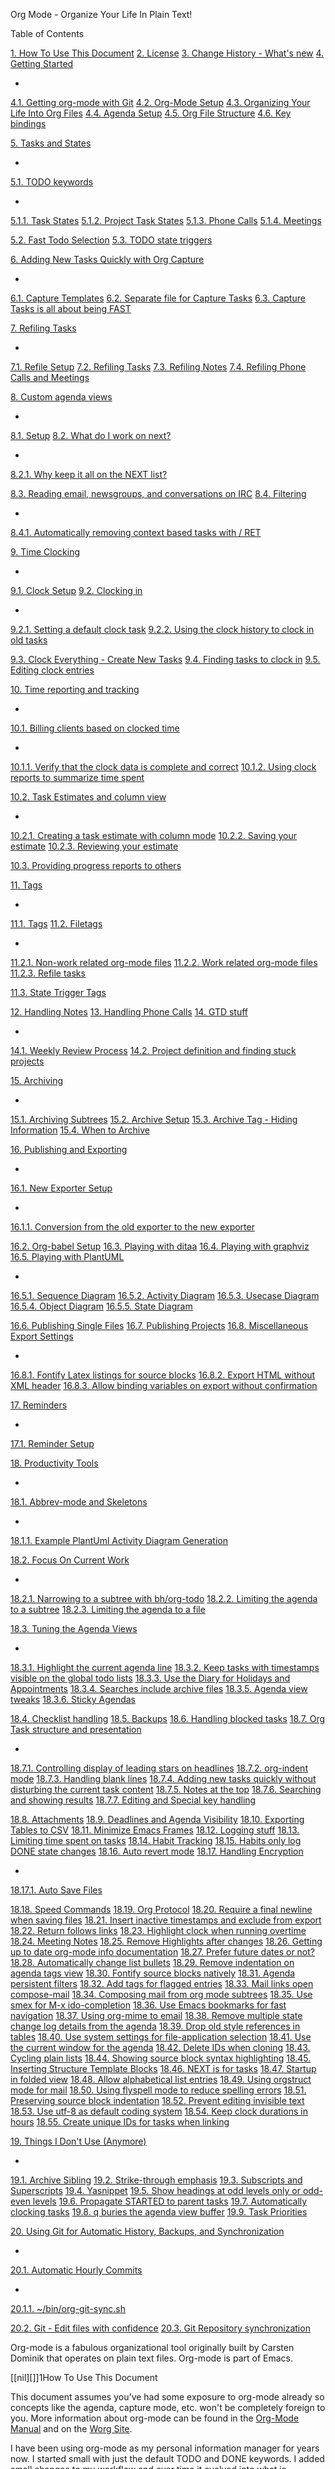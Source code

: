 #+URL: Org Mode - Organize Your Life In Plain Text!


Org Mode - Organize Your Life In Plain Text!

Table of Contents

[[#HowToUseThisDocument][1. How To Use This Document]]
[[#License][2. License]]
[[#ChangeHistory][3. Change History - What's new]]
[[#GettingStarted][4. Getting Started]]
+ 
[[#GettingOrgModeWithGit][4.1. Getting org-mode with Git]]
[[#Setup][4.2. Org-Mode Setup]]
[[#OrgFiles][4.3. Organizing Your Life Into Org Files]]
[[#AgendaSetup][4.4. Agenda Setup]]
[[#OrgFileStructure][4.5. Org File Structure]]
[[#KeyBindings][4.6. Key bindings]]

[[#TasksAndStates][5. Tasks and States]]
+ 
[[#TodoKeywords][5.1. TODO keywords]]
+ 
[[#TodoKeywordTaskStates][5.1.1. Task States]]
[[#TodoKeywordProjectTaskStates][5.1.2. Project Task States]]
[[#TodoKeywordPhoneCalls][5.1.3. Phone Calls]]
[[#TodoKeywordMeetings][5.1.4. Meetings]]

[[#FastTodoSelection][5.2. Fast Todo Selection]]
[[#ToDoStateTriggers][5.3. TODO state triggers]]

[[#Capture][6. Adding New Tasks Quickly with Org Capture]]
+ 
[[#CaptureTemplates][6.1. Capture Templates]]
[[#CaptureRefileOrg][6.2. Separate file for Capture Tasks]]
[[#CaptureTasksAreFast][6.3. Capture Tasks is all about being FAST]]

[[#Refiling][7. Refiling Tasks]]
+ 
[[#RefileSetup][7.1. Refile Setup]]
[[#RefilingTasks][7.2. Refiling Tasks]]
[[#RefilingNotes][7.3. Refiling Notes]]
[[#RefilingPhoneCalls][7.4. Refiling Phone Calls and Meetings]]

[[#CustomAgendaViews][8. Custom agenda views]]
+ 
[[#CustomAgendaViewSetup][8.1. Setup]]
[[#WhatDoIWorkOnNext][8.2. What do I work on next?]]
+ 
[[#CustomAgendaViewsNextList][8.2.1. Why keep it all on the NEXT list?]]

[[#ReadingMailNewsIRC][8.3. Reading email, newsgroups, and conversations on IRC]]
[[#CustomAgendaViewFiltering][8.4. Filtering]]
+ 
[[#CustomAgendaViewFilteringContext][8.4.1. Automatically removing context based tasks with / RET]]


[[#Clocking][9. Time Clocking]]
+ 
[[#ClockSetup][9.1. Clock Setup]]
[[#ClockingIn][9.2. Clocking in]]
+ 
[[#ClockingInDefaultTask][9.2.1. Setting a default clock task]]
[[#ClockingInByClockHistory][9.2.2. Using the clock history to clock in old tasks]]

[[#ClockEverythingWithNewTasks][9.3. Clock Everything - Create New Tasks]]
[[#FindTasksToClockIn][9.4. Finding tasks to clock in]]
[[#EditingClockEntries][9.5. Editing clock entries]]

[[#TimeReportingAndTracking][10. Time reporting and tracking]]
+ 
[[#BillingClientsForClockedTime][10.1. Billing clients based on clocked time]]
+ 
[[#VerifyingClockData][10.1.1. Verify that the clock data is complete and correct]]
[[#ClockReports][10.1.2. Using clock reports to summarize time spent]]

[[#TaskEstimates][10.2. Task Estimates and column view]]
+ 
[[#CreatingTaskEstimates][10.2.1. Creating a task estimate with column mode]]
[[#SavingEstimate][10.2.2. Saving your estimate]]
[[#ReviewingEstimates][10.2.3. Reviewing your estimate]]

[[#ProgressReporting][10.3. Providing progress reports to others]]

[[#Tags][11. Tags]]
+ 
[[#OrgTagAlist][11.1. Tags]]
[[#FileTags][11.2. Filetags]]
+ 
[[#TaggingNonWorkFiles][11.2.1. Non-work related org-mode files]]
[[#TaggingWorkFiles][11.2.2. Work related org-mode files]]
[[#RefileTasks][11.2.3. Refile tasks]]

[[#StateTriggerTags][11.3. State Trigger Tags]]

[[#HandlingNotes][12. Handling Notes]]
[[#HandlinePhoneCalls][13. Handling Phone Calls]]
[[#GTD][14. GTD stuff]]
+ 
[[#GTDWeeklyReview][14.1. Weekly Review Process]]
[[#Projects][14.2. Project definition and finding stuck projects]]

[[#Archiving][15. Archiving]]
+ 
[[#ArchivingSubtrees][15.1. Archiving Subtrees]]
[[#ArchiveSetup][15.2. Archive Setup]]
[[#ArchiveTagHidesInfo][15.3. Archive Tag - Hiding Information]]
[[#WhenToArchive][15.4. When to Archive]]

[[#Publishing][16. Publishing and Exporting]]
+ 
[[#sec-16-1][16.1. New Exporter Setup]]
+ 
[[#sec-16-1-1][16.1.1. Conversion from the old exporter to the new exporter]]

[[#OrgBabel][16.2. Org-babel Setup]]
[[#playingwithditaa][16.3. Playing with ditaa]]
[[#Graphviz][16.4. Playing with graphviz]]
[[#PlantUML][16.5. Playing with PlantUML]]
+ 
[[#PlantUMLSequence][16.5.1. Sequence Diagram]]
[[#PlantUMLActivity][16.5.2. Activity Diagram]]
[[#PlantUMLUseCase][16.5.3. Usecase Diagram]]
[[#PlantUMLObject][16.5.4. Object Diagram]]
[[#PlantUMLState][16.5.5. State Diagram]]

[[#PublishingSingleFiles][16.6. Publishing Single Files]]
[[#PublishingProjects][16.7. Publishing Projects]]
[[#MiscBabelExportSettings][16.8. Miscellaneous Export Settings]]
+ 
[[#FontifyLatexListings][16.8.1. Fontify Latex listings for source blocks]]
[[#ExportHTMLWithoutXMLHeader][16.8.2. Export HTML without XML header]]
[[#AllowVariableBindingForExport][16.8.3. Allow binding variables on export without confirmation]]


[[#Reminders][17. Reminders]]
+ 
[[#ReminderSetup][17.1. Reminder Setup]]

[[#ProductivityTools][18. Productivity Tools]]
+ 
[[#AbbrevMode][18.1. Abbrev-mode and Skeletons]]
+ 
[[#ActivityDiagramExample][18.1.1. Example PlantUml Activity Diagram Generation]]

[[#FocusOnCurrentWork][18.2. Focus On Current Work]]
+ 
[[#NarrowToSubtree][18.2.1. Narrowing to a subtree with bh/org-todo]]
[[#AgendaNarrowToSubtree][18.2.2. Limiting the agenda to a subtree]]
[[#AgendaNarrowToFile][18.2.3. Limiting the agenda to a file]]

[[#TuningAgendaViews][18.3. Tuning the Agenda Views]]
+ 
[[#HighlightCurrentAgendaLine][18.3.1. Highlight the current agenda line]]
[[#GlobalTodoListsShowAllTasks][18.3.2. Keep tasks with timestamps visible on the global todo lists]]
[[#DiaryForAppointments][18.3.3. Use the Diary for Holidays and Appointments]]
[[#SearchesIncludeArchiveFiles][18.3.4. Searches include archive files]]
[[#AgendaViewTweaks][18.3.5. Agenda view tweaks]]
[[#StickyAgendas][18.3.6. Sticky Agendas]]

[[#ChecklistHandling][18.4. Checklist handling]]
[[#Backups][18.5. Backups]]
[[#HandlingBlockedTasks][18.6. Handling blocked tasks]]
[[#OrgTaskStructureAndPresentation][18.7. Org Task structure and presentation]]
+ 
[[#DisplayLeadingStars][18.7.1. Controlling display of leading stars on headlines]]
[[#OrgIndentMode][18.7.2. org-indent mode]]
[[#HandlingBlankLines][18.7.3. Handling blank lines]]
[[#AddingNewTasks][18.7.4. Adding new tasks quickly without disturbing the current task content]]
[[#NotesAtTop][18.7.5. Notes at the top]]
[[#SearchingResults][18.7.6. Searching and showing results]]
[[#SpecialKeyHandling][18.7.7. Editing and Special key handling]]

[[#Attachments][18.8. Attachments]]
[[#DeadlinesAndAgendaVisibility][18.9. Deadlines and Agenda Visibility]]
[[#TableExportToCSV][18.10. Exporting Tables to CSV]]
[[#MinimizeFrames][18.11. Minimize Emacs Frames]]
[[#LoggingStuff][18.12. Logging stuff]]
[[#LimitingTimeSpentOnTasks][18.13. Limiting time spent on tasks]]
[[#HabitTracking][18.14. Habit Tracking]]
[[#HabitsLogDone][18.15. Habits only log DONE state changes]]
[[#AutoRevertMode][18.16. Auto revert mode]]
[[#HandlingEncryption][18.17. Handling Encryption]]
+ 
[[#AutoSaveFiles][18.17.1. Auto Save Files]]

[[#SpeedCommands][18.18. Speed Commands]]
[[#OrgProtocol][18.19. Org Protocol]]
[[#RequireFinalNewline][18.20. Require a final newline when saving files]]
[[#InsertInactiveTimestamps][18.21. Insert inactive timestamps and exclude from export]]
[[#ReturnFollowsLink][18.22. Return follows links]]
[[#HighlightClockOvertime][18.23. Highlight clock when running overtime]]
[[#MeetingNotes][18.24. Meeting Notes]]
[[#HighlightPersistAfterEdit][18.25. Remove Highlights after changes]]
[[#OrgModeInfoDocumentation][18.26. Getting up to date org-mode info documentation]]
[[#FutureDates][18.27. Prefer future dates or not?]]
[[#ListBullets][18.28. Automatically change list bullets]]
[[#IndentationOnTagsView][18.29. Remove indentation on agenda tags view]]
[[#FontifySrcBlocksNatively][18.30. Fontify source blocks natively]]
[[#AgendaPersistentFilters][18.31. Agenda persistent filters]]
[[#TagFlaggedEntries][18.32. Add tags for flagged entries]]
[[#MailLinksOpenComposeMail][18.33. Mail links open compose-mail]]
[[#MailingSubtrees][18.34. Composing mail from org mode subtrees]]
[[#SmexAndIdo][18.35. Use smex for M-x ido-completion]]
[[#BookmarksFastNavigation][18.36. Use Emacs bookmarks for fast navigation]]
[[#OrgMimeMail][18.37. Using org-mime to email]]
[[#StateChangeDetailsInAgenda][18.38. Remove multiple state change log details from the agenda]]
[[#OldTableReferences][18.39. Drop old style references in tables]]
[[#SystemSettingsForApplicationSelection][18.40. Use system settings for file-application selection]]
[[#CurrentWindowForAgenda][18.41. Use the current window for the agenda]]
[[#DeleteIdsWhenCloning][18.42. Delete IDs when cloning]]
[[#CyclePlainLists][18.43. Cycling plain lists]]
[[#ShowSrcBlockSyntax][18.44. Showing source block syntax highlighting]]
[[#StructureTemplateBlocks][18.45. Inserting Structure Template Blocks]]
[[#NextTasks][18.46. NEXT is for tasks]]
[[#StartupView][18.47. Startup in folded view]]
[[#AlphabeticalLists][18.48. Allow alphabetical list entries]]
[[#OrgStructModeForMail][18.49. Using orgstruct mode for mail]]
[[#FlySpellModeChecksSpelling][18.50. Using flyspell mode to reduce spelling errors]]
[[#PreserveSourceIndentations][18.51. Preserving source block indentation]]
[[#PreventInvisibleEdits][18.52. Prevent editing invisible text]]
[[#DefaultCodingSystem][18.53. Use utf-8 as default coding system]]
[[#ClockDurationsNoDays][18.54. Keep clock durations in hours]]
[[#LinkingToTaskCreatesId][18.55. Create unique IDs for tasks when linking]]

[[#Unused][19. Things I Don't Use (Anymore)]]
+ 
[[#ArchiveSibling][19.1. Archive Sibling]]
[[#StrikeThroughEmphasis][19.2. Strike-through emphasis]]
[[#SubscriptsAndSuperscripts][19.3. Subscripts and Superscripts]]
[[#Yasnippets][19.4. Yasnippet]]
[[#HeadingLevelsOddEven][19.5. Show headings at odd levels only or odd-even levels]]
[[#PropagateStartedToParent][19.6. Propagate STARTED to parent tasks]]
[[#AutomaticallyClockingTasks][19.7. Automatically clocking tasks]]
[[#QBuriesAgenda][19.8. q buries the agenda view buffer]]
[[#TaskPriorities][19.9. Task Priorities]]

[[#GitSync][20. Using Git for Automatic History, Backups, and Synchronization]]
+ 
[[#HourlyCommits][20.1. Automatic Hourly Commits]]
+ 
[[#OrgGitSyncSh][20.1.1. ~/bin/org-git-sync.sh]]

[[#GitEditWithConfidence][20.2. Git - Edit files with confidence]]
[[#git-sync][20.3. Git Repository synchronization]]






Org-mode is a fabulous organizational tool originally built by Carsten
Dominik that operates on plain text files.  Org-mode is part of Emacs.




[[nil][]]1How To Use This Document










This document assumes you've had some exposure to org-mode already so
concepts like the agenda, capture mode, etc.  won't be completely
foreign to you.  More information about org-mode can be found in the
[[http://orgmode.org/index.html#sec-4.1][Org-Mode Manual]] and on the [[http://orgmode.org/worg/][Worg Site]].






I have been using org-mode as my personal information manager for
years now.  I started small with just the default TODO and DONE
keywords.  I added small changes to my workflow and over time it
evolved into what is described by this document.






I still change my workflow and try new things regularly.  This
document describes mature workflows in my current org-mode setup.  I
tend to document changes to my workflow 30 days after implementing
them (assuming they are still around at that point) so that the new
workflow has a chance to mature.






Some of the customized Emacs settings described in this document are
set at their default values.  This explicitly shows the setting for
important org-mode variables used in my workflow and to keep my
workflow behaviour stable in the event that the default value changes
in the future.






This document is available as an [[http://doc.norang.ca/org-mode.org][org file]] which you can load in Emacs
and tangle with C-c C-v C-t which will create org-mode.el in the
same directory as the org-mode.org file.  This will extract all of the
elisp examples in this document into a file you can include in your
.emacs file.






[[nil][]]2License








Copyright (C)  2013  Bernt Hansen.
Permission is granted to copy, distribute and/or modify this document
under the terms of the GNU Free Documentation License, Version 1.3
or any later version published by the Free Software Foundation;
with no Invariant Sections, no Front-Cover Texts, and no Back-Cover Texts.
  
Code in this document is free software: you can redistribute it
and/or modify it under the terms of the GNU General Public
License as published by the Free Software Foundation, either
version 3 of the License, or (at your option) any later version.
  
This code is distributed in the hope that it will be useful,
but WITHOUT ANY WARRANTY; without even the implied warranty of
MERCHANTABILITY or FITNESS FOR A PARTICULAR PURPOSE.  See the
GNU General Public License for more details.




This document [[http://doc.norang.ca/org-mode.html][http://doc.norang.ca/org-mode.html]] (either in its
[[http://doc.norang.ca/org-mode.html][HTML format]] or in its [[http://doc.norang.ca/org-mode.org][Org format]]) is licensed under the GNU Free
Documentation License version 1.3 or later
([[http://www.gnu.org/copyleft/fdl.html][http://www.gnu.org/copyleft/fdl.html]]).






The code examples and CSS stylesheets are licensed under the GNU
General Public License v3 or later
([[http://www.gnu.org/licenses/gpl.html][http://www.gnu.org/licenses/gpl.html]]).






[[nil][]]3Change History - What's new




This is version 2015.06-5-gf5bb of this document.  This
document is created using the publishing features of org-mode git
version release_8.2.10-42-g2e1bc42.






The source for this document can be found as a [[http://doc.norang.ca/org-mode.org][plain text org file]].  I
try to update this document about once a month.






The change history for this document can be found at
[[http://git.norang.ca/?p=org-mode-doc.git;a=summary][git://git.norang.ca/org-mode-doc.git]].






[[nil][]]4Getting Started




Getting started with org-mode is really easy.  You only need a few lines in your
emacs startup to use the latest version of org-mode from the git repository.





[[nil][]]4.1Getting org-mode with Git










I keep a copy of the org-mode git repository in ~/git/org-mode/.  This clone
was created with




cd ~/git
git clone git://orgmode.org/org-mode.git





To update and get new commits from the org-mode developers you can use 




cd ~/git/org-mode
git pull
make uncompiled





I run uncompiled source files in my setup so the uncompiled make target is all you need.






I normally track the master branch in the org-mode repository.






[[nil][]]4.2Org-Mode Setup




The following setup in my .emacs enables org-mode for most buffers.
org-mode is the default mode for .org, .org_archive, and .txt
files.




;;;
;;; Org Mode
;;;
(add-to-list 'load-path (expand-file-name "~/git/org-mode/lisp"))
(add-to-list 'auto-mode-alist '("\\.\\(org\\|org_archive\\|txt\\)$" . org-mode))
(require 'org)
;;
;; Standard key bindings
(global-set-key "\C-cl" 'org-store-link)
(global-set-key "\C-ca" 'org-agenda)
(global-set-key "\C-cb" 'org-iswitchb)





That's all you need to get started using headlines and lists in org-mode.






The rest of this document describes customizations I use in my setup,
how I structure org-mode files, and other changes to fit the way I
want org-mode to work.






[[nil][]]4.3Organizing Your Life Into Org Files




Tasks are separated into logical groupings or projects.  
Use separate org files for large task groupings and 
subdirectories for collections of files for multiple
projects that belong together.






Here are sample files that I use.






The following org files collect non-work related tasks:



Filename
Description
todo.org
Personal tasks and things to keep track of
gsoc2009.org
Google Summer of Code stuff for 2009
farm.org
Farm related tasks
mark.org
Tasks related to my son Mark
org.org
Org-mode related tasks
git.org
Git related tasks



The following org-file collects org capture notes and tasks:



Filename
Description
refile.org
Capture task bucket



The following work-related org-files keep my business notes (using
fictitious client names)



Filename
Description
norang.org
Norang tasks and notes
XYZ.org
XYZ Corp tasks and notes
ABC.org
ABC Ltd tasks
ABC-DEF.org
ABC Ltd tasks for their client DEF Corp
ABC-KKK.org
ABC Ltd tasks for their client KKK Inc
YYY.org
YYY Inc tasks



Org-mode is great for dealing with multiple clients and client
projects.  An org file becomes the collection of projects, notes,
etc. for a single client or client-project.






Client ABC Ltd. has multiple customer systems that I work on.
Separating the tasks for each client-customer into separate org files
helps keep things logically grouped and since clients come and go this
allows entire org files to be added or dropped from my agenda to keep
only what is important visible in agenda views.






Other org files are used for publishing only and do not contribute to the agenda.
See [[#Publishing][Publishing and Exporting]] for more details.






[[nil][]]4.4Agenda Setup




Here is my current org-agenda-files setup.




(setq org-agenda-files (quote ("~/git/org"
                               "~/git/org/client1"
                               "~/git/client2")))





org-mode manages the org-agenda-files variable automatically using
C-c [ and C-c ] to add and remove files respectively.  However,
this replaces my directory list with a list of explicit filenames
instead and is not what I want.  If this occurs then adding a new org
file to any of the above directories will not contribute to my agenda
and I will probably miss something important.






I have disabled the C-c [ and C-c ] keys in org-mode-hook to
prevent messing up my list of directories in the org-agenda-files
variable.  I just add and remove directories manually in my .emacs
file.  Changing the list of directories in org-agenda-files happens
very rarely since new files in existing directories are automatically
picked up.






I also disable the comment function C-c ; since I never use those.
I kept accidentally hitting this key sequence when doing C-c
singlequote for editing source blocks.






In the example above I have ~/git/client2 in a separate git
repository from ~/git/org.  This gives me the flexibility of leaving
confidential information at the client site and having all of my
personal information available everywhere I use org-mode.  I
synchronize my personal repositories on multiple machines and skip the
confidential info on the non-client laptop I travel with.
org-agenda-files on this laptop does not include the ~/git/client2
directory.






[[nil][]]4.5Org File Structure




Most of my org files are set up with level 1 headings as main
categories only.  Tasks and projects normally start as level 2.






Here are some examples of my level 1 headings in






todo.org:




+ Special Dates




Includes level 2 headings for



+ 


+ Birthdays


+ Anniversaries


+ Holidays



+ Finances


+ Health and Recreation


+ House Maintenance


+ Lawn and Garden Maintenance


+ Notes


+ Tasks


+ Vehicle Maintenance


+ Passwords




norang.org:




+ System Maintenance


+ Payroll


+ Accounting


+ Finances


+ Hardware Maintenance


+ Tasks


+ Research and Development


+ Notes


+ Purchase Order Tracking


+ Passwords




Each of these level 1 tasks normally has a property drawer
specifying the category for any tasks in that tree.  Level 1 headings
are set up like this:




* Health and Recreation
  :PROPERTIES:
  :CATEGORY: Health
  :END:
  ...
* House Maintenance
  :PROPERTIES:
  :CATEGORY: House
  :END:





[[nil][]]4.6Key bindings




I live in the agenda.  To make getting to the agenda faster I mapped
F12 to the sequence C-c a since I'm using it hundreds of times a
day.






I have the following custom key bindings set up for my emacs (sorted by frequency).



Key
For
Used
F12
Agenda (1 key less than C-c a)
Very Often
C-c b
Switch to org file
Very Often
F11
Goto currently clocked item
Very Often
C-c c
Capture a task
Very Often
C-F11
Clock in a task (show menu with prefix)
Often
f9 g
Gnus - I check mail regularly
Often
f5
Show todo items for this subtree
Often
S-f5
Widen
Often
f9 b
Quick access to bbdb data
Often
f9 c
Calendar access
Often
C-S-f12
Save buffers and publish current project
Often
C-c l
Store a link for retrieval with C-c C-l
Often
f8
Go to next org file in org-agenda-files
Sometimes
f9 r
Boxquote selected region
Sometimes
f9 t
Insert inactive timestamp
Sometimes
f9 v
Toggle visible mode (for showing/editing links)
Sometimes
C-f9
Previous buffer
Sometimes
C-f10
Next buffer
Sometimes
C-x n r
Narrow to region
Sometimes
f9 f
Boxquote insert a file
Sometimes
f9 i
Info manual
Sometimes
f9 I
Punch Clock In
Sometimes
f9 O
Punch Clock Out
Sometimes
f9 o
Switch to org scratch buffer
Sometimes
f9 s
Switch to scratch buffer
Sometimes
f9 h
Hide other tasks
Rare
f7
Toggle line truncation/wrap
Rare
f9 T
Toggle insert inactive timestamp
Rare
C-c a
Enter Agenda (minimal emacs testing)
Rare



Here is the keybinding setup in lisp:




;; Custom Key Bindings
(global-set-key (kbd "<f12>") 'org-agenda)
(global-set-key (kbd "<f5>") 'bh/org-todo)
(global-set-key (kbd "<S-f5>") 'bh/widen)
(global-set-key (kbd "<f7>") 'bh/set-truncate-lines)
(global-set-key (kbd "<f8>") 'org-cycle-agenda-files)
(global-set-key (kbd "<f9> <f9>") 'bh/show-org-agenda)
(global-set-key (kbd "<f9> b") 'bbdb)
(global-set-key (kbd "<f9> c") 'calendar)
(global-set-key (kbd "<f9> f") 'boxquote-insert-file)
(global-set-key (kbd "<f9> g") 'gnus)
(global-set-key (kbd "<f9> h") 'bh/hide-other)
(global-set-key (kbd "<f9> n") 'bh/toggle-next-task-display)
(global-set-key (kbd "<f9> I") 'bh/punch-in)
(global-set-key (kbd "<f9> O") 'bh/punch-out)
(global-set-key (kbd "<f9> o") 'bh/make-org-scratch)
(global-set-key (kbd "<f9> r") 'boxquote-region)
(global-set-key (kbd "<f9> s") 'bh/switch-to-scratch)
(global-set-key (kbd "<f9> t") 'bh/insert-inactive-timestamp)
(global-set-key (kbd "<f9> T") 'bh/toggle-insert-inactive-timestamp)
(global-set-key (kbd "<f9> v") 'visible-mode)
(global-set-key (kbd "<f9> l") 'org-toggle-link-display)
(global-set-key (kbd "<f9> SPC") 'bh/clock-in-last-task)
(global-set-key (kbd "C-<f9>") 'previous-buffer)
(global-set-key (kbd "M-<f9>") 'org-toggle-inline-images)
(global-set-key (kbd "C-x n r") 'narrow-to-region)
(global-set-key (kbd "C-<f10>") 'next-buffer)
(global-set-key (kbd "<f11>") 'org-clock-goto)
(global-set-key (kbd "C-<f11>") 'org-clock-in)
(global-set-key (kbd "C-s-<f12>") 'bh/save-then-publish)
(global-set-key (kbd "C-c c") 'org-capture)
(defun bh/hide-other ()
  (interactive)
  (save-excursion
    (org-back-to-heading 'invisible-ok)
    (hide-other)
    (org-cycle)
    (org-cycle)
    (org-cycle)))
(defun bh/set-truncate-lines ()
  "Toggle value of truncate-lines and refresh window display."
  (interactive)
  (setq truncate-lines (not truncate-lines))
  ;; now refresh window display (an idiom from simple.el):
  (save-excursion
    (set-window-start (selected-window)
                      (window-start (selected-window)))))
(defun bh/make-org-scratch ()
  (interactive)
  (find-file "/tmp/publish/scratch.org")
  (gnus-make-directory "/tmp/publish"))
(defun bh/switch-to-scratch ()
  (interactive)
  (switch-to-buffer "*scratch*"))





The main reason I have special key bindings (like F11, and F12) is
so that the keys work in any mode.  If I'm in the Gnus summary buffer
then C-u C-c C-x C-i doesn't work, but the C-F11 key combination
does and this saves me time since I don't have to visit an org-mode
buffer first just to clock in a recent task.







[[nil][]]5Tasks and States




I use one set of TODO keywords for all of my org files.  Org-mode lets
you define TODO keywords per file but I find it's easier to have a
standard set of TODO keywords globally so I can use the same setup in
any org file I'm working with.






The only exception to this is this document :) since I don't want
org-mode hiding the TODO keyword when it appears in headlines.
I've set up a dummy #+SEQ_TODO: FIXME FIXED entry at the top of this
file just to leave my TODO keyword untouched in this document.





[[nil][]]5.1TODO keywords




I use a light colour theme in emacs.  I find this easier to read on bright sunny days.






Here are my TODO state keywords and colour settings:




(setq org-todo-keywords
      (quote ((sequence "TODO(t)" "NEXT(n)" "|" "DONE(d)")
              (sequence "WAITING(w@/!)" "HOLD(h@/!)" "|" "CANCELLED(c@/!)" "PHONE" "MEETING"))))
(setq org-todo-keyword-faces
      (quote (("TODO" :foreground "red" :weight bold)
              ("NEXT" :foreground "blue" :weight bold)
              ("DONE" :foreground "forest green" :weight bold)
              ("WAITING" :foreground "orange" :weight bold)
              ("HOLD" :foreground "magenta" :weight bold)
              ("CANCELLED" :foreground "forest green" :weight bold)
              ("MEETING" :foreground "forest green" :weight bold)
              ("PHONE" :foreground "forest green" :weight bold))))




[[nil][]]5.1.1Task States




Tasks go through the sequence TODO -> DONE.






The following diagram shows the possible state transitions for a task.













[[nil][]]5.1.2Project Task States




I use a lazy project definition.  I don't like to bother with manually
stating 'this is a project' and 'that is not a project'.  For me a project
definition is really simple.  If a task has subtasks with a todo keyword
then it's a project.  That's it.






Projects can be defined at any level - just create a task with a todo
state keyword that has at least one subtask also with a todo state
keyword and you have a project.  Projects use the same todo keywords
as regular tasks.  One subtask of a project needs to be marked NEXT
so the project is not on the stuck projects list.






[[nil][]]5.1.3Phone Calls




Telephone calls are special.  They are created in a done state by a capture task.
The time of the call is recorded for as long as the capture task is active.  If I need 
to look up other details and want to close the capture task early I can just 
C-c C-c to close the capture task (stopping the clock) and then f9 SPC to resume
the clock in the phone call while I do other things.













[[nil][]]5.1.4Meetings




Meetings are special.  They are created in a done state by a capture
task.  I use the MEETING capture template when someone interrupts what
I'm doing with a question or discussion.  This is handled similarly to
phone calls where I clock the amount of time spent with whomever it is
and record some notes of what was discussed (either during or after
the meeting) depending on content, length, and complexity of the
discussion.






The time of the meeting is recorded for as long as the capture task is
active.  If I need to look up other details and want to close the
capture task early I can just C-c C-c to close the capture task
(stopping the clock) and then f9 SPC to resume the clock in the
meeting task while I do other things.














[[nil][]]5.2Fast Todo Selection




Fast todo selection allows changing from any task todo state to any
other state directly by selecting the appropriate key from the fast
todo selection key menu.  This is a great feature!




(setq org-use-fast-todo-selection t)





Changing a task state is done with C-c C-t KEY






where KEY is the appropriate fast todo state selection key as defined in org-todo-keywords.






The setting




(setq org-treat-S-cursor-todo-selection-as-state-change nil)





allows changing todo states with S-left and S-right skipping all of
the normal processing when entering or leaving a todo state.  This
cycles through the todo states but skips setting timestamps and
entering notes which is very convenient when all you want to do is fix
up the status of an entry.






[[nil][]]5.3TODO state triggers




I have a few triggers that automatically assign tags to tasks based on
state changes.  If a task moves to CANCELLED state then it gets a
CANCELLED tag.  Moving a CANCELLED task back to TODO removes the
CANCELLED tag.  These are used for filtering tasks in agenda views
which I'll talk about later.






The triggers break down to the following rules:




+ Moving a task to CANCELLED
+  adds a CANCELLED
+  tag


+ Moving a task to WAITING
+  adds a WAITING
+  tag


+ Moving a task to HOLD
+  adds WAITING
+  and HOLD
+  tags


+ Moving a task to a done state removes WAITING
+  and HOLD
+  tags


+ Moving a task to TODO
+  removes WAITING
+ , CANCELLED
+ , and HOLD
+  tags


+ Moving a task to NEXT
+  removes WAITING
+ , CANCELLED
+ , and HOLD
+  tags


+ Moving a task to DONE
+  removes WAITING
+ , CANCELLED
+ , and HOLD
+  tags




The tags are used to filter tasks in the agenda views conveniently.




(setq org-todo-state-tags-triggers
      (quote (("CANCELLED" ("CANCELLED" . t))
              ("WAITING" ("WAITING" . t))
              ("HOLD" ("WAITING") ("HOLD" . t))
              (done ("WAITING") ("HOLD"))
              ("TODO" ("WAITING") ("CANCELLED") ("HOLD"))
              ("NEXT" ("WAITING") ("CANCELLED") ("HOLD"))
              ("DONE" ("WAITING") ("CANCELLED") ("HOLD")))))






[[nil][]]6Adding New Tasks Quickly with Org Capture




Org Capture mode replaces remember mode for capturing tasks and notes.






To add new tasks efficiently I use a minimal number of capture
templates.  I used to have lots of capture templates, one for each
org-file.  I'd start org-capture with C-c c and then pick a template
that filed the task under * Tasks in the appropriate file.






I found I still needed to refile these capture tasks again to the
correct location within the org-file so all of these different capture
templates weren't really helping at all.  Since then I've changed my
workflow to use a minimal number of capture templates – I create the
new task quickly and refile it once.  This also saves me from
maintaining my org-capture templates when I add a new org file.





[[nil][]]6.1Capture Templates




When a new task needs to be added I categorize it into one of a few
things:




+ A phone call (p)


+ A meeting (m)


+ An email I need to respond to (r)


+ A new task (t)


+ A new note (n)


+ An interruption (j)


+ A new habit (h)




and pick the appropriate capture task.






Here is my setup for org-capture




(setq org-directory "~/git/org")
(setq org-default-notes-file "~/git/org/refile.org")
;; I use C-c c to start capture mode
(global-set-key (kbd "C-c c") 'org-capture)
;; Capture templates for: TODO tasks, Notes, appointments, phone calls, meetings, and org-protocol
(setq org-capture-templates
      (quote (("t" "todo" entry (file "~/git/org/refile.org")
               "* TODO %?\n%U\n%a\n" :clock-in t :clock-resume t)
              ("r" "respond" entry (file "~/git/org/refile.org")
               "* NEXT Respond to %:from on %:subject\nSCHEDULED: %t\n%U\n%a\n" :clock-in t :clock-resume t :immediate-finish t)
              ("n" "note" entry (file "~/git/org/refile.org")
               "* %? :NOTE:\n%U\n%a\n" :clock-in t :clock-resume t)
              ("j" "Journal" entry (file+datetree "~/git/org/diary.org")
               "* %?\n%U\n" :clock-in t :clock-resume t)
              ("w" "org-protocol" entry (file "~/git/org/refile.org")
               "* TODO Review %c\n%U\n" :immediate-finish t)
              ("m" "Meeting" entry (file "~/git/org/refile.org")
               "* MEETING with %? :MEETING:\n%U" :clock-in t :clock-resume t)
              ("p" "Phone call" entry (file "~/git/org/refile.org")
               "* PHONE %? :PHONE:\n%U" :clock-in t :clock-resume t)
              ("h" "Habit" entry (file "~/git/org/refile.org")
               "* NEXT %?\n%U\n%a\nSCHEDULED: %(format-time-string \"%<<%Y-%m-%d %a .+1d/3d>>\")\n:PROPERTIES:\n:STYLE: habit\n:REPEAT_TO_STATE: NEXT\n:END:\n"))))





Capture mode now handles automatically clocking in and out of a
capture task.  This all works out of the box now without special hooks.
When I start a capture mode task the task is clocked in as specified
by :clock-in t and when the task is filed with C-c C-c the clock 
resumes on the original clocking task.






The quick clocking in and out of capture mode tasks (often it takes
less than a minute to capture some new task details) can leave
empty clock drawers in my tasks which aren't really useful.  Since I
remove clocking lines with 0:00 length I end up with a clock drawer
like this:




* TODO New Capture Task
  :LOGBOOK:
  :END:
  [2010-05-08 Sat 13:53]





I have the following setup to remove these empty LOGBOOK drawers if
they occur.




;; Remove empty LOGBOOK drawers on clock out
(defun bh/remove-empty-drawer-on-clock-out ()
  (interactive)
  (save-excursion
    (beginning-of-line 0)
    (org-remove-empty-drawer-at "LOGBOOK" (point))))
(add-hook 'org-clock-out-hook 'bh/remove-empty-drawer-on-clock-out 'append)





[[nil][]]6.2Separate file for Capture Tasks




I have a single org file which is the target for my capture templates.






I store notes, tasks, phone calls, and org-protocol tasks in
refile.org.  I used to use multiple files but found that didn't
really have any advantage over a single file.






Normally this file is empty except for a single line at the top which
creates a REFILE tag for anything in the file.






The file has a single permanent line at the top like this




#+FILETAGS: REFILE





[[nil][]]6.3Capture Tasks is all about being FAST




Okay I'm in the middle of something and oh yeah - I have to remember
to do that.  I don't stop what I'm doing.  I'm probably clocking a
project I'm working on and I don't want to lose my focus on that but I
can't afford to forget this little thing that just came up.






So what do I do?  Hit C-c c to start capture mode and select t
since it's a new task and I get a buffer like this:




* TODO 
  [2010-08-05 Thu 21:06]
  [[file:~/git/org-mode-doc/org-mode.org::*Capture%20Tasks%20is%20all%20about%20being%20FAST][Capture Tasks is all about being FAST]]





Enter the details of the TODO item and C-c C-c to file it away in
refile.org and go right back to what I'm really working on secure in
the knowledge that that item isn't going to get lost and I don't have
to think about it anymore at all now.






The amount of time I spend entering the captured note is clocked.  The
capture templates are set to automatically clock in and out of the
capture task.  This is great for interruptions and telephone calls
too.







[[nil][]]7Refiling Tasks




Refiling tasks is easy.  After collecting a bunch of new tasks in my
refile.org file using capture mode I need to move these to the
correct org file and topic.  All of my active org-files are in my
org-agenda-files variable and contribute to the agenda.






I collect capture tasks in refile.org for up to a week.  These now
stand out daily on my block agenda and I usually refile them during
the day.  I like to keep my refile task list empty.





[[nil][]]7.1Refile Setup




To refile tasks in org you need to tell it where you want to refile things.






In my setup I let any file in org-agenda-files and the current file
contribute to the list of valid refile targets.  






I've recently moved to using IDO to complete targets directly.  I find
this to be faster than my previous complete in steps setup.  At first
I didn't like IDO but after reviewing the documentation again and
learning about C-SPC to limit target searches I find it is much
better than my previous complete-in-steps setup.  Now when I want to
refile something I do C-c C-w to start the refile process, then type
something to get some matching targets, then C-SPC to restrict the
matches to the current list, then continue searching with some other
text to find the target I need.  C-j also selects the current
completion as the final target.  I like this a lot.  I show full
outline paths in the targets so I can have the same heading in
multiple subtrees or projects and still tell them apart while
refiling.






I now exclude DONE state tasks as valid refile targets.  This helps to keep the
refile target list to a reasonable size.






Here is my refile configuration:




; Targets include this file and any file contributing to the agenda - up to 9 levels deep
(setq org-refile-targets (quote ((nil :maxlevel . 9)
                                 (org-agenda-files :maxlevel . 9))))
; Use full outline paths for refile targets - we file directly with IDO
(setq org-refile-use-outline-path t)
; Targets complete directly with IDO
(setq org-outline-path-complete-in-steps nil)
; Allow refile to create parent tasks with confirmation
(setq org-refile-allow-creating-parent-nodes (quote confirm))
; Use IDO for both buffer and file completion and ido-everywhere to t
(setq org-completion-use-ido t)
(setq ido-everywhere t)
(setq ido-max-directory-size 100000)
(ido-mode (quote both))
; Use the current window when visiting files and buffers with ido
(setq ido-default-file-method 'selected-window)
(setq ido-default-buffer-method 'selected-window)
; Use the current window for indirect buffer display
(setq org-indirect-buffer-display 'current-window)
;;;; Refile settings
; Exclude DONE state tasks from refile targets
(defun bh/verify-refile-target ()
  "Exclude todo keywords with a done state from refile targets"
  (not (member (nth 2 (org-heading-components)) org-done-keywords)))
(setq org-refile-target-verify-function 'bh/verify-refile-target)





To refile a task to my norang.org file under System Maintenance I
just put the cursor on the task and hit C-c C-w and enter nor C-SPC
sys RET and it's done.  IDO completion makes locating targets a snap.






[[nil][]]7.2Refiling Tasks




Tasks to refile are in their own section of the block agenda.  To find
tasks to refile I run my agenda view with F12 SPC and scroll down to
second section of the block agenda: Tasks to Refile.  This view
shows all tasks (even ones marked in a done state).






Bulk refiling in the agenda works very well for multiple tasks going
to the same place.  Just mark the tasks with m and then B r to
refile all of them to a new location.  Occasionally I'll also refile
tasks as subtasks of the current clocking task using C-2 C-c C-w
from the refile.org file.






Refiling all of my tasks tends to take less than a minute so I
normally do this a couple of times a day.






[[nil][]]7.3Refiling Notes




I keep a * Notes headline in most of my org-mode files.  Notes have
a NOTE tag which is created by the capture template for notes.  This
allows finding notes across multiple files easily using the agenda
search functions.






Notes created by capture tasks go first to refile.org and are later
refiled to the appropriate project file.  Some notes that are project
related get filed to the appropriate project instead of under the
catchall * NOTES task.  Generally these types of notes are specific
to the project and not generally useful – so removing them from the
notes list when the project is archived makes sense.






[[nil][]]7.4Refiling Phone Calls and Meetings




Phone calls and meetings are handled using capture mode.  I time my
calls and meetings using the capture mode template settings to clock
in and out the capture task while the phone call or meeting is in
progress.






Phone call and meeting tasks collect in refile.org and are later
refiled to the appropriate location.  Some phone calls are billable
and we want these tracked in the appropriate category.  I refile my
phone call and meeting tasks under the appropriate project so time
tracking and reports are as accurate as possible.







[[nil][]]8Custom agenda views




I now have one block agenda view that has everything on it.  I also
keep separate single view agenda commands for use on my slower Eee
PC - since it takes prohibitively long to generate my block agenda on
that slow machine.  I'm striving to simplify my layout with everything
at my fingertips in a single agenda on my workstation which is where I
spend the bulk of my time.






Most of my old custom agenda views were rendered obsolete when
filtering functionality was added to the agenda in newer versions of
org-mode and now with block agenda functionality I can combine
everything into a single view.






Custom agenda views are used for:




+ Single block agenda shows the following

+ overview of today


+ Finding tasks to be refiled


+ Finding stuck projects


+ Finding NEXT tasks to work on


+ Show all related tasks


+ Reviewing projects


+ Finding tasks waiting on something


+ Findings tasks to be archived



+ Finding notes


+ Viewing habits




If I want just today's calendar view then F12 a is still faster than
generating the block agenda - especially if I want to view a week or
month's worth of information, or check my clocking data.  In that case
the extra detail on the block agenda view is never really needed and I
don't want to spend time waiting for it to be generated.





[[nil][]]8.1Setup


;; Do not dim blocked tasks
(setq org-agenda-dim-blocked-tasks nil)
;; Compact the block agenda view
(setq org-agenda-compact-blocks t)
;; Custom agenda command definitions
(setq org-agenda-custom-commands
      (quote (("N" "Notes" tags "NOTE"
               ((org-agenda-overriding-header "Notes")
                (org-tags-match-list-sublevels t)))
              ("h" "Habits" tags-todo "STYLE=\"habit\""
               ((org-agenda-overriding-header "Habits")
                (org-agenda-sorting-strategy
                 '(todo-state-down effort-up category-keep))))
              (" " "Agenda"
               ((agenda "" nil)
                (tags "REFILE"
                      ((org-agenda-overriding-header "Tasks to Refile")
                       (org-tags-match-list-sublevels nil)))
                (tags-todo "-CANCELLED/!"
                           ((org-agenda-overriding-header "Stuck Projects")
                            (org-agenda-skip-function 'bh/skip-non-stuck-projects)
                            (org-agenda-sorting-strategy
                             '(category-keep))))
                (tags-todo "-HOLD-CANCELLED/!"
                           ((org-agenda-overriding-header "Projects")
                            (org-agenda-skip-function 'bh/skip-non-projects)
                            (org-tags-match-list-sublevels 'indented)
                            (org-agenda-sorting-strategy
                             '(category-keep))))
                (tags-todo "-CANCELLED/!NEXT"
                           ((org-agenda-overriding-header (concat "Project Next Tasks"
                                                                  (if bh/hide-scheduled-and-waiting-next-tasks
                                                                      ""
                                                                    " (including WAITING and SCHEDULED tasks)")))
                            (org-agenda-skip-function 'bh/skip-projects-and-habits-and-single-tasks)
                            (org-tags-match-list-sublevels t)
                            (org-agenda-todo-ignore-scheduled bh/hide-scheduled-and-waiting-next-tasks)
                            (org-agenda-todo-ignore-deadlines bh/hide-scheduled-and-waiting-next-tasks)
                            (org-agenda-todo-ignore-with-date bh/hide-scheduled-and-waiting-next-tasks)
                            (org-agenda-sorting-strategy
                             '(todo-state-down effort-up category-keep))))
                (tags-todo "-REFILE-CANCELLED-WAITING-HOLD/!"
                           ((org-agenda-overriding-header (concat "Project Subtasks"
                                                                  (if bh/hide-scheduled-and-waiting-next-tasks
                                                                      ""
                                                                    " (including WAITING and SCHEDULED tasks)")))
                            (org-agenda-skip-function 'bh/skip-non-project-tasks)
                            (org-agenda-todo-ignore-scheduled bh/hide-scheduled-and-waiting-next-tasks)
                            (org-agenda-todo-ignore-deadlines bh/hide-scheduled-and-waiting-next-tasks)
                            (org-agenda-todo-ignore-with-date bh/hide-scheduled-and-waiting-next-tasks)
                            (org-agenda-sorting-strategy
                             '(category-keep))))
                (tags-todo "-REFILE-CANCELLED-WAITING-HOLD/!"
                           ((org-agenda-overriding-header (concat "Standalone Tasks"
                                                                  (if bh/hide-scheduled-and-waiting-next-tasks
                                                                      ""
                                                                    " (including WAITING and SCHEDULED tasks)")))
                            (org-agenda-skip-function 'bh/skip-project-tasks)
                            (org-agenda-todo-ignore-scheduled bh/hide-scheduled-and-waiting-next-tasks)
                            (org-agenda-todo-ignore-deadlines bh/hide-scheduled-and-waiting-next-tasks)
                            (org-agenda-todo-ignore-with-date bh/hide-scheduled-and-waiting-next-tasks)
                            (org-agenda-sorting-strategy
                             '(category-keep))))
                (tags-todo "-CANCELLED+WAITING|HOLD/!"
                           ((org-agenda-overriding-header (concat "Waiting and Postponed Tasks"
                                                                  (if bh/hide-scheduled-and-waiting-next-tasks
                                                                      ""
                                                                    " (including WAITING and SCHEDULED tasks)")))
                            (org-agenda-skip-function 'bh/skip-non-tasks)
                            (org-tags-match-list-sublevels nil)
                            (org-agenda-todo-ignore-scheduled bh/hide-scheduled-and-waiting-next-tasks)
                            (org-agenda-todo-ignore-deadlines bh/hide-scheduled-and-waiting-next-tasks)))
                (tags "-REFILE/"
                      ((org-agenda-overriding-header "Tasks to Archive")
                       (org-agenda-skip-function 'bh/skip-non-archivable-tasks)
                       (org-tags-match-list-sublevels nil))))
               nil))))





My block agenda view looks like this when not narrowed to a project.
This shows top-level projects and NEXT tasks but hides the project details since
we are not focused on any particular project.







NOTE: This agenda screen shot is out of date and does not currently match the agenda setup in this document.
This will be fixed soon.













After selecting a project (with P on any task in the agenda) the block agenda changes to show the project and
any subprojects in the Projects section.  Tasks show project-related tasks that are hidden when not
narrowed to a project.






This makes it easy to focus on the task at hand.







NOTE: This agenda screen shot is out of date and does not currently match the agenda setup in this document.
This will be fixed soon.













I generally work top-down on the agenda.  Things with deadlines and
scheduled dates (planned to work on today or earlier) show up in the
agenda at the top.






My day goes generally like this:




+ Punch in (this starts the clock on the default task)


+ Look at the agenda and make a mental note of anything important to deal with today


+ Read email and news

+ create notes, and tasks for things that need responses with org-capture



+ Check refile tasks and respond to emails


+ Look at my agenda and work on important tasks for today

+ Clock it in


+ Work on it until it is DONE
+  or it gets interrupted



+ Work on tasks


+ Make journal entries (C-c c j
+ ) for interruptions


+ Punch out for lunch and punch back in after lunch


+ work on more tasks


+ Refile tasks to empty the list

+ Tag tasks to be refiled with m
+  collecting all tasks for the same target


+ Bulk refile the tasks to the target location with B r
+ 


+ Repeat (or refile individually with C-c C-w
+ ) until all refile tasks are gone



+ Mark habits done today as DONE


+ Punch out at the end of the work day




[[nil][]]8.2What do I work on next?




Start with deadlines and tasks scheduled today or earlier from the
daily agenda view.  Then move on to tasks in the Next Tasks list in
the block agenda view.  I tend to schedule current projects to 'today'
when I start work on them and they sit on my daily agenda reminding me
that they need to be completed.  I normally only schedule one or two
projects to the daily agenda and unschedule things that are no longer
important and don't deserve my attention today.






When I look for a new task to work on I generally hit F12 SPC to get
the block agenda and follow this order:




+ Pick something off today's agenda

+ deadline for today (do this first - it's not late yet)


+ deadline in the past (it's already late)


+ a scheduled task for today (it's supposed to be done today)


+ a scheduled task that is still on the agenda


+ deadline that is coming up soon



+ pick a NEXT task


+ If you run out of items to work on look for a NEXT task in the current context
pick a task from the Tasks list of the current project.



[[nil][]]8.2.1Why keep it all on theNEXTlist?




I've moved to a more GTD way of doing things.  Now I just use a NEXT
list.  Only projects get tasks with NEXT keywords since stuck projects
initiate the need for marking or creating NEXT tasks.  A NEXT task
is something that is available to work on now, it is the next
logical step in some project.






I used to have a special keyword ONGOING for things that I do a lot
and want to clock but never really start/end.  I had a special agenda
view for ONGOING tasks that I would pull up to easily find the thing
I want to clock.






Since then I've moved away from using the ONGOING todo keyword.
Having an agenda view that shows NEXT tasks makes it easy to pick
the thing to clock - and I don't have to remember if I need to look in
the ONGOING list or the NEXT list when looking for the task to
clock-in.  The NEXT list is basically 'what is current' - any task
that moves a project forward.  I want to find the thing to work on as
fast as I can and actually do work on it - not spend time hunting
through my org files for the task that needs to be clocked-in.






To drop a task off the NEXT list simply move it back to the TODO
state.







[[nil][]]8.3Reading email, newsgroups, and conversations on IRC




When reading email, newsgroups, and conversations on IRC I just let
the default task (normally ** Organization) clock the time I spend on
these tasks.  To read email I go to Gnus and read everything in my
inboxes.  If there are emails that require a response I use
org-capture to create a new task with a heading of 'Respond to <user>'
for each one.  This automatically links to the email in the task and
makes it easy to find later.  Some emails are quick to respond to and
some take research and a significant amount of time to complete.  I
clock each one in it's own task just in case I need that clocked time
later.  The capture template for Repond To tasks is now scheduled for
today so I can refile the task to the appropriate org file without
losing the task for a week.






Next, I go to my newly created tasks to be refiled from the block
agenda with F12 a and clock in an email task and deal with it.
Repeat this until all of the 'Respond to <user>' tasks are marked
DONE.






I read email and newgroups in Gnus so I don't separate clocked time
for quickly looking at things.  If an article has a useful piece of
information I want to remember I create a note for it with C-c c n
and enter the topic and file it.  This takes practically no time at
all and I know the note is safely filed for later retrieval.  The time
I spend in the capture buffer is clocked with that capture note.






[[nil][]]8.4Filtering




So many tasks, so little time.  I have hundreds of tasks at any given
time (373 right now).  There is so much stuff to look at it can be
daunting.  This is where agenda filtering saves the day.






It's 11:53AM and I'm in work mode just before lunch.  I don't want to
see tasks that are not work related right now.  I also don't want to
work on a big project just before lunch… so I need to find small
tasks that I can knock off the list.






How do we do this?  Get a list of NEXT tasks from the block agenda and
then narrow it down with filtering.  Tasks are ordered in the NEXT
agenda view by estimated effort so the short tasks are first – just
start at the top and work your way down.  I can limit the displayed
agenda tasks to those estimates of 10 minutes or less with / + 1 and
I can pick something that fits the minutes I have left before I take
off for lunch.





[[nil][]]8.4.1Automatically removing context based tasks with / RET




/ RET in the agenda is really useful.  This awesome feature was
added to org-mode by John Wiegley.  It removes tasks automatically by
filtering based on a user-provided function.






At work I have projects I'm working on which are assigned by my
manager.  Sometimes priorities changes and projects are delayed to
sometime in the future.  This means I need to stop working on these
immediately.  I put the project task on HOLD and work on something
else.  The / RET filter removes HOLD tasks and subtasks (because
of tag inheritance).






At home I have some tasks tagged with farm since these need to be
performed when I am physically at our family farm.  Since I am there
infrequently I have added farm to the list of auto-excluded tags on
my system.  I can always explicitly filter to just farm tasks with
/ TAB farm RET when I am physically there.






I have the following setup to allow / RET to filter tasks based on
the description above.




(defun bh/org-auto-exclude-function (tag)
  "Automatic task exclusion in the agenda with / RET"
  (and (cond
        ((string= tag "hold")
         t)
        ((string= tag "farm")
         t))
       (concat "-" tag)))
(setq org-agenda-auto-exclude-function 'bh/org-auto-exclude-function)





This lets me filter tasks with just / RET on the agenda which removes tasks I'm not
supposed to be working on now from the list of returned results.






This helps to keep my agenda clutter-free.








[[nil][]]9Time Clocking




Okay, I admit it.  I'm a clocking fanatic.






I clock everything at work.  Org-mode makes this really easy.  I'd
rather clock too much stuff than not enough so I find it's easier to
get in the habit of clocking everything.






This makes it possible to look back at the day and see where I'm
spending too much time, or not enough time on specific projects.  This
also helps a lot when you need to estimate how long something is going
to take to do – you can use your clocking data from similar tasks to
help tune your estimates so they are more accurate.






Without clocking data it's hard to tell how long something took to do
after the fact.






I now use the concept of punching in and punching out at the start
and end of my work day.  I punch in when I arrive at work, punch out
for lunch, punch in after lunch, and punch out at the end of the day.
Every minute is clocked between punch-in and punch-out times.






Punching in defines a default task to clock time on whenever the clock
would normally stop.  I found that with the default org-mode setup I
would lose clocked minutes during the day, a minute here, a minute
there, and that all adds up.  This is especially true if you write
notes when moving to a DONE state - in this case the clock normally
stops before you have composed the note – and good notes take a few
minutes to write.






My clocking setup basically works like this:




+ Punch in (start the clock)

+ This clocks in a predefined task by org-id
+  that is the default
task to clock in whenever the clock normally stops



+ Clock in tasks normally, and let moving to a DONE state clock out

+ clocking out automatically clocks time on a parent task or moves
back to the predefined default task if no parent exists.



+ Continue clocking whatever tasks you work on


+ Punch out (stop the clock)




I'm free to change the default task multiple times during the day but 
with the clock moving up the project tree on clock out I no longer 
need to do this.  I simply have a single task that gets clocked in
when I punch-in.






If I punch-in with a prefix on a task in Project X then that task
automatically becomes the default task and all clocked time goes on
that project until I either punch out or punch in some other task.






My org files look like this:






todo.org:




#+FILETAGS: PERSONAL
...
* Tasks
** Organization
   :PROPERTIES:
   :CLOCK_MODELINE_TOTAL: today
   :ID:       eb155a82-92b2-4f25-a3c6-0304591af2f9
   :END:
   ...





If I am working on some task, then I simply clock in on the task.
Clocking out moves the clock up to a parent task with a todo keyword
(if any) which keeps the clock time in the same subtree.  If there
is no parent task with a todo keyword then the clock moves back to
the default clocking task until I punch out or clock in some other
task.  When an interruption occurs I start a capture task which
keeps clocked time on the interruption task until I close it with
C-c C-c.






This works really well for me.






For example, consider the following org file:




* TODO Project A
** NEXT TASK 1
** TODO TASK 2
** TODO TASK 3
* Tasks
** TODO Some miscellaneous task





I'll work on this file in the following sequence:




+ I punch in with F9-I
+  at the start of my day




That clocks in the Organization task by id in my todo.org file.



+ 

F12-SPC
+  to review my block agenda




Pick 'TODO Some miscellaneous task' to work on next and clock that in with I
The clock is now on 'TODO Some miscellaneous task'



+ 


+ I complete that task and mark it done with C-c C-t d
+ 




This stops the clock and moves it back to the Organization task.



+ 


+ Now I want to work on Project A
+  so I clock in Task 1
+ 




I work on Task 1 and mark it DONE.  This clocks out Task 1 and moves
the clock to Project A.  Now I work on Task 2 and clock that in.



+ 




The entire time I'm working on and clocking some subtask of Project A
all of the clock time in the interval is applied somewhere to the Project A
tree.  When I eventually mark Project A done then the clock will move
back to the default organization task.





[[nil][]]9.1Clock Setup




To get started we need to punch in which clocks in the default
task and keeps the clock running.  This is now simply a matter of
punching in the clock with F9 I.  You can do this anywhere.
Clocking out will now clock in the parent task (if there is one
with a todo keyword) or clock in the default task if not parent
exists.






Keeping the clock running when moving a subtask to a DONE state
means clocking continues to apply to the project task.  I can pick the
next task from the parent and clock that in without losing a minute or
two while I'm deciding what to work on next.






I keep clock times, state changes, and other notes in the :LOGBOOK:
drawer.






I have the following org-mode settings for clocking:




;;
;; Resume clocking task when emacs is restarted
(org-clock-persistence-insinuate)
;;
;; Show lot of clocking history so it's easy to pick items off the C-F11 list
(setq org-clock-history-length 23)
;; Resume clocking task on clock-in if the clock is open
(setq org-clock-in-resume t)
;; Change tasks to NEXT when clocking in
(setq org-clock-in-switch-to-state 'bh/clock-in-to-next)
;; Separate drawers for clocking and logs
(setq org-drawers (quote ("PROPERTIES" "LOGBOOK")))
;; Save clock data and state changes and notes in the LOGBOOK drawer
(setq org-clock-into-drawer t)
;; Sometimes I change tasks I'm clocking quickly - this removes clocked tasks with 0:00 duration
(setq org-clock-out-remove-zero-time-clocks t)
;; Clock out when moving task to a done state
(setq org-clock-out-when-done t)
;; Save the running clock and all clock history when exiting Emacs, load it on startup
(setq org-clock-persist t)
;; Do not prompt to resume an active clock
(setq org-clock-persist-query-resume nil)
;; Enable auto clock resolution for finding open clocks
(setq org-clock-auto-clock-resolution (quote when-no-clock-is-running))
;; Include current clocking task in clock reports
(setq org-clock-report-include-clocking-task t)
(setq bh/keep-clock-running nil)
(defun bh/clock-in-to-next (kw)
  "Switch a task from TODO to NEXT when clocking in.
Skips capture tasks, projects, and subprojects.
Switch projects and subprojects from NEXT back to TODO"
  (when (not (and (boundp 'org-capture-mode) org-capture-mode))
    (cond
     ((and (member (org-get-todo-state) (list "TODO"))
           (bh/is-task-p))
      "NEXT")
     ((and (member (org-get-todo-state) (list "NEXT"))
           (bh/is-project-p))
      "TODO"))))
(defun bh/find-project-task ()
  "Move point to the parent (project) task if any"
  (save-restriction
    (widen)
    (let ((parent-task (save-excursion (org-back-to-heading 'invisible-ok) (point))))
      (while (org-up-heading-safe)
        (when (member (nth 2 (org-heading-components)) org-todo-keywords-1)
          (setq parent-task (point))))
      (goto-char parent-task)
      parent-task)))
(defun bh/punch-in (arg)
  "Start continuous clocking and set the default task to the
selected task.  If no task is selected set the Organization task
as the default task."
  (interactive "p")
  (setq bh/keep-clock-running t)
  (if (equal major-mode 'org-agenda-mode)
      ;;
      ;; We're in the agenda
      ;;
      (let* ((marker (org-get-at-bol 'org-hd-marker))
             (tags (org-with-point-at marker (org-get-tags-at))))
        (if (and (eq arg 4) tags)
            (org-agenda-clock-in '(16))
          (bh/clock-in-organization-task-as-default)))
    ;;
    ;; We are not in the agenda
    ;;
    (save-restriction
      (widen)
      ; Find the tags on the current task
      (if (and (equal major-mode 'org-mode) (not (org-before-first-heading-p)) (eq arg 4))
          (org-clock-in '(16))
        (bh/clock-in-organization-task-as-default)))))
(defun bh/punch-out ()
  (interactive)
  (setq bh/keep-clock-running nil)
  (when (org-clock-is-active)
    (org-clock-out))
  (org-agenda-remove-restriction-lock))
(defun bh/clock-in-default-task ()
  (save-excursion
    (org-with-point-at org-clock-default-task
      (org-clock-in))))
(defun bh/clock-in-parent-task ()
  "Move point to the parent (project) task if any and clock in"
  (let ((parent-task))
    (save-excursion
      (save-restriction
        (widen)
        (while (and (not parent-task) (org-up-heading-safe))
          (when (member (nth 2 (org-heading-components)) org-todo-keywords-1)
            (setq parent-task (point))))
        (if parent-task
            (org-with-point-at parent-task
              (org-clock-in))
          (when bh/keep-clock-running
            (bh/clock-in-default-task)))))))
(defvar bh/organization-task-id "eb155a82-92b2-4f25-a3c6-0304591af2f9")
(defun bh/clock-in-organization-task-as-default ()
  (interactive)
  (org-with-point-at (org-id-find bh/organization-task-id 'marker)
    (org-clock-in '(16))))
(defun bh/clock-out-maybe ()
  (when (and bh/keep-clock-running
             (not org-clock-clocking-in)
             (marker-buffer org-clock-default-task)
             (not org-clock-resolving-clocks-due-to-idleness))
    (bh/clock-in-parent-task)))
(add-hook 'org-clock-out-hook 'bh/clock-out-maybe 'append)





I used to clock in tasks by ID using the following function but with
the new punch-in and punch-out I don't need these as much anymore.
f9-SPC calls bh/clock-in-last-task which switches the clock back
to the previously clocked task.




(require 'org-id)
(defun bh/clock-in-task-by-id (id)
  "Clock in a task by id"
  (org-with-point-at (org-id-find id 'marker)
    (org-clock-in nil)))
(defun bh/clock-in-last-task (arg)
  "Clock in the interrupted task if there is one
Skip the default task and get the next one.
A prefix arg forces clock in of the default task."
  (interactive "p")
  (let ((clock-in-to-task
         (cond
          ((eq arg 4) org-clock-default-task)
          ((and (org-clock-is-active)
                (equal org-clock-default-task (cadr org-clock-history)))
           (caddr org-clock-history))
          ((org-clock-is-active) (cadr org-clock-history))
          ((equal org-clock-default-task (car org-clock-history)) (cadr org-clock-history))
          (t (car org-clock-history)))))
    (widen)
    (org-with-point-at clock-in-to-task
      (org-clock-in nil))))





[[nil][]]9.2Clocking in




When I start or continue working on a task I clock it in with any of the following:



C-c C-x C-i
+  

I
+  in the agenda

I
+  speed key on the first character of the heading line

f9 I
+  while on the task in the agenda

f9 I
+  while in the task in an org file



[[nil][]]9.2.1Setting a default clock task




I have a default ** Organization task in my todo.org file that
I tend to put miscellaneous clock time on.  This is the task I
clock in on when I punch in at the start of my work day with
F9-I.  While reorganizing my org-files, reading email,
clearing my inbox, and doing other planning work that isn't for
a specific project I'll clock in this task.  Punching-in
anywhere clocks in this Organization task as the default task.






If I want to change the default clocking task I just visit the
new task in any org buffer and clock it in with C-u C-u C-c C-x
C-i.  Now this new task that collects miscellaneous clock
minutes when the clock would normally stop.






You can quickly clock in the default clocking task with C-u C-c
C-x C-i d.  Another option is to repeatedly clock out so the
clock moves up the project tree until you clock out the
top-level task and the clock moves to the default task.






[[nil][]]9.2.2Using the clock history to clock in old tasks




You can use the clock history to restart clocks on old tasks you've
clocked or to jump directly to a task you have clocked previously.  I
use this mainly to clock in whatever got interrupted by something.






Consider the following scenario:




+ You are working on and clocking Task A
+  (Organization)


+ You get interrupted and switch to Task B
+  (Document my use of org-mode)


+ You complete Task B
+  (Document my use of org-mode)


+ Now you want to go back to Task A
+  (Organization) again to continue




This is easy to deal with.  




+ Clock in Task A
+ , work on it


+ Go to Task B
+  (or create a new task) and clock it in


+ When you are finished with Task B
+  hit C-u C-c C-x C-i i
+ 




This displays a clock history selection window like the following and
selects the interrupted [i] entry.







Clock history selection buffer for C-u C-c C-x C-i




Default Task
[d] norang          Organization                          <-- Task B
The task interrupted by starting the last one
[i] norang          Organization                          <-- Task B
Current Clocking Task
[c] org             NEXT Document my use of org-mode      <-- Task A
Recent Tasks
[1] org             NEXT Document my use of org-mode      <-- Task A
[2] norang          Organization                          <-- Task B
...
[Z] org             DONE Fix default section links        <-- 35 clock task entries ago





[[nil][]]9.3Clock Everything - Create New Tasks




In order to clock everything you need a task for everything.  That's
fine for planned projects but interruptions inevitably occur and you
need some place to record whatever time you spend on that
interruption.






To deal with this we create a new capture task to record the thing we
are about to do.  The workflow goes something like this:




+ You are clocking some task and an interruption occurs


+ Create a quick capture task journal entry C-c c j
+ 


+ Type the heading


+ go do that thing (eat lunch, whatever)


+ file it C-c C-c
+ , this restores the clock back to the previous clocking task


+ clock something else in or continue with the current clocking task




This means you can ignore the details like where this task really
belongs in your org file layout and just get on with completing the
thing.  Refiling a bunch of tasks later in a group when it is
convenient to refile the tasks saves time in the long run.






If it's a one-shot uninteresting task (like a coffee break) I create
a capture journal entry for it that goes to the diary.org date tree.
If it's a task that actually needs to be tracked and marked done, and 
applied to some project then I create a capture task instead which files it in 
refile.org.






[[nil][]]9.4Finding tasks to clock in




To find a task to work on I use one of the following options
(generally listed most frequently used first)




+ Use the clock history C-u C-c C-x C-i
Go back to something I was clocking that is not finished


+ Pick something off today's block agenda
SCHEDULED
+  or DEADLINE
+  items that need to be done soon


+ Pick something off the NEXT
+  tasks agenda view
Work on some unfinished task to move to completion


+ Pick something off the other task list 


+ Use an agenda view with filtering to pick something to work on




Punching in on the task you select will restrict the agenda view to that project
so you can focus on just that thing for some period of time.






[[nil][]]9.5Editing clock entries




Sometimes it is necessary to edit clock entries so they reflect
reality.  I find I do this for maybe 2-3 entries in a week.






Occassionally I cannot clock in a task on time because I'm away from
my computer.  In this case the previous clocked task is still running
and counts time for both tasks which is wrong.






I make a note of the time and then when I get back to my computer I
clock in the right task and edit the start and end times to correct
the clock history.






To visit the clock line for an entry quickly use the agenda log mode.
F12 a l shows all clock lines for today.  I use this to navigate to
the appropriate clock lines quickly.  F11 goes to the current clocked
task but the agenda log mode is better for finding and visiting older
clock entries.






Use F12 a l to open the agenda in log mode and show only logged
clock times.  Move the cursor down to the clock line you need to edit
and hit TAB and you're there.






To edit a clock entry just put the cursor on the part of the date you
want to edit (use the keyboard not the mouse - since the clicking on
the timestamp with the mouse goes back to the agenda for that day) and
hit the S-<up arrow> or S-<down arrow> keys to change the time.






The following setting makes time editing use discrete minute intervals (no rounding)
increments:




(setq org-time-stamp-rounding-minutes (quote (1 1)))





Editing the time with the shift arrow combination also updates the
total for the clock line which is a nice convenience.






I always check that I haven't created task overlaps when fixing time
clock entries by viewing them with log mode on in the agenda.  There
is a new view in the agenda for this – just hit v c in the daily 
agenda and clock gaps and overlaps are identified.






I want my clock entries to be as accurate as possible.






The following setting shows 1 minute clocking gaps.




(setq org-agenda-clock-consistency-checks
      (quote (:max-duration "4:00"
              :min-duration 0
              :max-gap 0
              :gap-ok-around ("4:00"))))






[[nil][]]10Time reporting and tracking



[[nil][]]10.1Billing clients based on clocked time




At the beginning of the month I invoice my clients for work done last
month.  This is where I review my clocking data for correctness before
billing for the clocked time.






Billing for clocked time basically boils down to the following steps:




+ Verify that the clock data is complete and correct


+ Use clock reports to summarize time spent


+ Create an invoice based on the clock data




I currently create invoices in an external software package
based on the org-mode clock data.



+ 


+ Archive complete tasks so they are out of the way.




See [[#Archiving][Archiving]] for more details.



+ 



[[nil][]]10.1.1Verify that the clock data is complete and correct




Since I change tasks often (sometimes more than once in a minute) I
use the following setting to remove clock entries with a zero
duration.




;; Sometimes I change tasks I'm clocking quickly - this removes clocked tasks with 0:00 duration
(setq org-clock-out-remove-zero-time-clocks t)





This setting just keeps my clocked log entries clean - only keeping
clock entries that contribute to the clock report.






Before invoicing for clocked time it is important to make sure your
clocked time data is correct.  If you have a clocked time with an
entry that is not closed (ie. it has no end time) then that is a hole
in your clocked day and it gets counted as zero (0) for time spent on
the task when generating clock reports.  Counting it as zero is almost
certainly wrong.






To check for unclosed clock times I use the agenda-view clock check
(v c in the agenda).  This view shows clocking gaps and overlaps in
the agenda.






To check the last month's clock data I use F12 a v m b v c
which shows a full month in the agenda, moves to the previous
month, and shows the clocked times only.  It's important to
remove any agenda restriction locks and filters when checking
the logs for gaps and overlaps.






The clocked-time only display in the agenda makes it easy to quickly
scan down the list to see if an entry is missing an end time.  If an
entry is not closed you can manually fix the clock entry based on
other clock info around that time.






[[nil][]]10.1.2Using clock reports to summarize time spent




Billable time for clients are kept in separate org files.






To get a report of time spent on tasks for XYZ.org you simply visit
the XYZ.org file and run an agenda clock report for the last month
with F12 < a v m b R.  This limits the agenda to this one file,
shows the agenda for a full month, moves to last month, and generates
a clock report.






My agenda org clock report settings show 5 levels of detail with links
to the tasks.  I like wider reports than the default compact setting
so I override the :narrow value.




;; Agenda clock report parameters
(setq org-agenda-clockreport-parameter-plist
      (quote (:link t :maxlevel 5 :fileskip0 t :compact t :narrow 80)))





I used to have a monthly clock report dynamic block in each project
org file and manually updated them at the end of my billing cycle.  I
used this as the basis for billing my clients for time spent on their
projects.  I found updating the dynamic blocks fairly tedious when you
have more than a couple of files for the month.






I have since moved to using agenda clock reports shortly after that
feature was added.  I find this much more convenient.  The data isn't
normally for consumption by anyone else so the format of the agenda
clock report format is great for my use-case.







[[nil][]]10.2Task Estimates and column view




Estimating how long tasks take to complete is a difficult skill to
master.  Org-mode makes it easy to practice creating estimates for
tasks and then clock the actual time it takes to complete.






By repeatedly estimating tasks and reviewing how your estimate relates
to the actual time clocked you can tune your estimating skills.





[[nil][]]10.2.1Creating a task estimate with column mode




I use properties and column view to do project estimates.






I set up column view globally with the following headlines




; Set default column view headings: Task Effort Clock_Summary
(setq org-columns-default-format "%80ITEM(Task) %10Effort(Effort){:} %10CLOCKSUM")





This makes column view show estimated task effort and clocked times
side-by-side which is great for reviewing your project estimates.






A property called Effort records the estimated amount of time a
given task will take to complete.  The estimate times I use are one
of:




+ 10 minutes


+ 30 minutes


+ 1 hour


+ 2 hours


+ 3 hours


+ 4 hours


+ 5 hours


+ 6 hours


+ 7 hours


+ 8 hours




These are stored for easy use in column mode in the global property
Effort_ALL.




; global Effort estimate values
; global STYLE property values for completion
(setq org-global-properties (quote (("Effort_ALL" . "0:15 0:30 0:45 1:00 2:00 3:00 4:00 5:00 6:00 0:00")
                                    ("STYLE_ALL" . "habit"))))





To create an estimate for a task or subtree start column mode with
C-c C-x C-c and collapse the tree with c.  This shows a table
overlayed on top of the headlines with the task name, effort estimate,
and clocked time in columns.






With the cursor in the Effort column for a task you can easily set
the estimated effort value with the quick keys 1 through 9.






After setting the effort values exit column mode with q.






[[nil][]]10.2.2Saving your estimate




For fixed price jobs where you provide your estimate to a client, then
work to complete the project it is useful to save the original
estimate that is provided to the client.






Save your original estimate by creating a dynamic clock report table
at the top of your estimated project subtree.  Entering C-c C-x i
RET inserts a clock table report with your estimated values and any
clocked time to date.




Original Estimate
#+BEGIN: columnview :hlines 1 :id local
| Task                        | Estimated Effort | CLOCKSUM |
|-----------------------------+------------------+----------|
| ** TODO Project to estimate |             5:40 |          |
| *** TODO Step 1             |             0:10 |          |
| *** TODO Step 2             |             0:10 |          |
| *** TODO Step 3             |             5:10 |          |
| **** TODO Step 3.1          |             2:00 |          |
| **** TODO Step 3.2          |             3:00 |          |
| **** TODO Step 3.3          |             0:10 |          |
| *** TODO Step 4             |             0:10 |          |
#+END:





I normally delete the #+BEGIN: and #+END: lines from the original
table after providing the estimate to the client to ensure I don't
accidentally update the table by hitting C-c C-c on the #+BEGIN:
line.






Saving the original estimate data makes it possible to refine the
project tasks into subtasks as you work on the project without losing
the original estimate data.






[[nil][]]10.2.3Reviewing your estimate




Column view is great for reviewing your estimate.  This shows your
estimated time value and the total clock time for the project
side-by-side.






Creating a dynamic clock table with C-c C-x i RET is a great way to
save this project review if you need to make it available to other
applications.






C-c C-x C-d also provides a quick summary of clocked time for the
current org file.







[[nil][]]10.3Providing progress reports to others










When someone wants details of what I've done recently I simple generate a
log report in the agenda with tasks I've completed and state changes combined
with a clock report for the appropriate time period.






The following setting shows closed tasks and state changes in the
agenda.  Combined with the agenda clock report ('R') I can quickly
generate all of the details required.




;; Agenda log mode items to display (closed and state changes by default)
(setq org-agenda-log-mode-items (quote (closed state)))





To generate the report I pull up the agenda for the appropriate time frame
(today, yesterday, this week, or last week) and hit the key sequence
l R to add the log report (without clocking data lines) and the agenda clock
report at the end.






Then it's simply a matter of exporting the resulting agenda in some useful format
to provide to other people.  C-x C-w /tmp/agenda.html RET exports to HTML
and C-x C-w /tmp/agenda.txt RET exports to plain text.  Other formats are 
available but I use these two the most.






Combining this export with tag filters and C-u R can limit the
report to exactly the tags that people are interested in.







[[nil][]]11Tags




Tasks can have any number of arbitrary tags.  Tags are used for:




+ filtering todo lists and agenda views


+ providing context for tasks


+ tagging notes


+ tagging phone calls


+ tagging meetings


+ tagging tasks to be refiled


+ tagging tasks in a WAITING state because a parent task is WAITING


+ tagging cancelled tasks because a parent task is CANCELLED


+ preventing export of some subtrees when publishing




I use tags mostly for filtering in the agenda.  This means you can
find tasks with a specific tag easily across your large number of
org-mode files.






Some tags are mutually exclusive.  These are defined in a group so
that only one of the tags can be applied to a task at a time
(disregarding tag inheritance).  I use these types for tags for
applying context to a task.  (Work tasks have an @office tag, and
are done at the office, Farm tasks have an @farm tag and are done at
the farm – I can't change the oil on the tractor if I'm not at the
farm… so I hide these and other tasks by filtering my agenda view to
only @office tasks when I'm at the office.)






Tasks are grouped together in org-files and a #+FILETAGS: entry
applies a tag to all tasks in the file.  I use this to apply a tag to
all tasks in the file.  My norang.org file creates a NORANG file tag
so I can filter tasks in the agenda in the norang.org file easily.





[[nil][]]11.1Tags




Here are my tag definitions with associated keys for filtering in the
agenda views.






The startgroup - endgroup (@XXX) tags are mutually exclusive -
selecting one removes a similar tag already on the task.  These are
the context tags - you can't be in two places at once so if a task is
marked with @farm and you add @office then the @farm tag is removed
automagically.






The other tags WAITING .. FLAGGED are not mutually exclusive and
multiple tags can appear on a single task.  Some of those tags are
created by todo state change triggers.  The shortcut key is used to
add or remove the tag using C-c C-q or to apply the task for
filtering on the agenda.






I have both FARM and @farm tags.  FARM is set by a FILETAGS
entry and just gives me a way to filter anything farm related.  The
@farm tag signifies that the task as to be done at the farm.  If I
have to call someone about something that would have a FARM tag but
I can do that at home on my lunch break.  I don't physically have to
be at the farm to make the call.




; Tags with fast selection keys
(setq org-tag-alist (quote ((:startgroup)
                            ("@errand" . ?e)
                            ("@office" . ?o)
                            ("@home" . ?H)
                            ("@farm" . ?f)
                            (:endgroup)
                            ("WAITING" . ?w)
                            ("HOLD" . ?h)
                            ("PERSONAL" . ?P)
                            ("WORK" . ?W)
                            ("FARM" . ?F)
                            ("ORG" . ?O)
                            ("NORANG" . ?N)
                            ("crypt" . ?E)
                            ("NOTE" . ?n)
                            ("CANCELLED" . ?c)
                            ("FLAGGED" . ??))))
; Allow setting single tags without the menu
(setq org-fast-tag-selection-single-key (quote expert))
; For tag searches ignore tasks with scheduled and deadline dates
(setq org-agenda-tags-todo-honor-ignore-options t)





[[nil][]]11.2Filetags




Filetags are a convenient way to apply one or more tags to all of the
headings in a file.






Filetags look like this:




#+FILETAGS: NORANG @office





I have the following #+FILETAGS: entries in my org-mode files:





[[nil][]]11.2.1Non-work related org-mode files

File
Tags
todo.org
PERSONAL
gsoc2009.org
GSOC PERSONAL
git.org
GIT WORK
org.org
ORG WORK
mark.org
MARK PERSONAL
farm.org
FARM PERSONAL



[[nil][]]11.2.2Work related org-mode files

File
Tags
norang.org
NORANG @office
ABC.org
ABC @office
XYZ.org
XYZ @office
ABC-DEF.org
ABC DEF @office
ABC-KKK.org
ABC KKK @office
YYY.org
YYY @office



[[nil][]]11.2.3Refile tasks

File
Tags
refile.org
REFILE




[[nil][]]11.3State Trigger Tags




The following tags are automatically added or removed by todo state
triggers described previously in [[#ToDoStateTriggers][ToDo state triggers]]



WAITING
+ 

CANCELLED
+ 





[[nil][]]12Handling Notes




Notes are little gems of knowledge that you come across during your
day.  They are just like tasks except there is nothing to do (except
learn and memorize the gem of knowledge).  Unfortunately there are way
too many gems to remember and my head explodes just thinking about it.






org-mode to the rescue!






Often I'll find some cool feature or thing I want to remember while
reading the org-mode and git mailing lists in Gnus.  To create a note
I use my note capture template C-c c n, type a heading for the note
and C-c C-c to save it.  The only other thing to do is to refile it
(later) to the appropriate project file.






I have an agenda view just to find notes.  Notes are refiled to an
appropriate project file and task.  If there is no specific task it
belongs to it goes to the catchall * Notes task.  I generally have a
catchall notes task in every project file.  Notes are created with a
NOTE tag already applied by the capture template so I'm free to
refile the note anywhere.  As long as the note is in a project file
that contributes to my agenda (ie. in org-agenda-files) then I can
find the note back easily with my notes agenda view by hitting the key
combination F12 N.  I'm free to limit the agenda view of notes using
standard agenda tag filtering.






Short notes with a meaningful headline are a great way to remember
technical details without the need to actually remember anything -
other than how to find them back when you need them using F12 N.






Notes that are project related and not generally useful can be
archived with the project and removed from the agenda when the project
is removed.






So my org notes go in org.org and my git notes go in git.org both
under the * Notes task.  I'll forever be able to find those.  A note
about some work project detail I want to remember with the project is
filed to the project task under the appropriate work org-mode file and
eventually gets removed from the agenda when the project is complete
and archived.






[[nil][]]13Handling Phone Calls




Phone calls are interruptions and I use capture mode to deal with
these (like all interruptions).  Most of the heavy lifting for phone
calls is done by capture mode.  I use a special capture template for
phone calls combined with a custom function that replaces text with
information from my bbdb addressbook database.






C-c c p starts a capture task normally and I'm free to enter notes
from the call in the template immediately.  The cursor starts in the
template normally where the name of the caller would be inserted.  I
can use a bbdb lookup function to insert the name with f9-p or I
can just type in whatever is appropriate.  If a bbdb entry needs to
be created for the caller I can do that and replace the caller details
with f9-p anytime that is convenient for me.  I found that
automatically calling the bbdb lookup function would interrupt my
workflow during the call in cases where the information about the
caller was not readily available.  Sometimes I want to make notes first 
and get the caller details later during the call.






The phone call capture template starts the clock as soon as the phone
rings and I'm free to lookup and replace the caller in bbdb anytime
during or after the call.  Capture mode starts the clock using the
:clock-in t setting in the template.






When the phone call ends I simple do C-c C-c to close the capture
buffer and stop the clock.  If I have to close it early and look up
other information during the call I just do C-c C-c F9-SPC to close
the capture buffer (which stops the clock) and then immediately switch
back to the last clocked item to continue the clock in the phone call
task.  When the phone call ends I clock out which normally clocks in
my default task again (if any).






Here is my set up for phone calls.  I would like to thank Gregory




+ Grubbs for the original bbdb lookup functions which this version




is based on.






Below is the partial capture template showing the phone call template
followed by the phone-call related lookup functions.




;; Capture templates for: TODO tasks, Notes, appointments, phone calls, and org-protocol
(setq org-capture-templates
      (quote (...
              ("p" "Phone call" entry (file "~/git/org/refile.org")
               "* PHONE %? :PHONE:\n%U" :clock-in t :clock-resume t)
              ...)))



(require 'bbdb)
(require 'bbdb-com)
(global-set-key (kbd "<f9> p") 'bh/phone-call)
;;
;; Phone capture template handling with BBDB lookup
;; Adapted from code by Gregory J. Grubbs
(defun bh/phone-call ()
  "Return name and company info for caller from bbdb lookup"
  (interactive)
  (let* (name rec caller)
    (setq name (completing-read "Who is calling? "
                                (bbdb-hashtable)
                                'bbdb-completion-predicate
                                'confirm))
    (when (> (length name) 0)
      ; Something was supplied - look it up in bbdb
      (setq rec
            (or (first
                 (or (bbdb-search (bbdb-records) name nil nil)
                     (bbdb-search (bbdb-records) nil name nil)))
                name)))
    ; Build the bbdb link if we have a bbdb record, otherwise just return the name
    (setq caller (cond ((and rec (vectorp rec))
                        (let ((name (bbdb-record-name rec))
                              (company (bbdb-record-company rec)))
                          (concat "[[bbdb:"
                                  name "]["
                                  name "]]"
                                  (when company
                                    (concat " - " company)))))
                       (rec)
                       (t "NameOfCaller")))
    (insert caller)))





[[nil][]]14GTD stuff




Most of my day is deadline/schedule driven.
I work off of the agenda first and then pick items from the todo lists as
outlined in [[#WhatDoIWorkOnNext][What do I work on next?]]





[[nil][]]14.1Weekly Review Process




The first day of the week (usually Monday) I do my weekly review. 
I keep a list like this one to remind me what needs to be done.






To keep the agenda fast I set




(setq org-agenda-span 'day)





so only today's date is shown by default.  I only need the weekly
view during my weekly review and this keeps my agenda generation
fast.






I have a recurring task which keeps my weekly review checklist
handy.  This pops up as a reminder on Monday's.  This week I'm
doing my weekly review on Tuesday since Monday was a holiday.




* NEXT Weekly Review [0/6]
  SCHEDULED: <2009-05-18 Mon ++1w> 
  :LOGBOOK:...
  :PROPERTIES:...
  What to review:
   - [ ] Check follow-up folder
   - [ ] Review weekly agenda =F12 a w //=
   - [ ] Check clocking data for past week =v c=
   - [ ] Review clock report for past week =R=
     - Check where we spent time (too much or too little) and rectify this week
   - [ ] Look at entire agenda for today  =F12 SPC=
   - [ ] Review projects =F12 SPC //= and =V= repeatedly to view each project
   - start work
     - daily agenda first - knock off items
     - then work on NEXT tasks





The first item [ ] Check follow-up folder makes me pull out the paper
file I dump stuff into all week long - things I need to take care of
but are in no particular hurry to deal with.  Stuff I get in the mail
etc. that I don't want to deal with now.  I just toss it in my
Follow-Up folder in the filing cabinet and forget about it until the
weekly review.






I go through the folder and weed out anything that needs to be dealt
with.  After that everything else is in org-mode.  I tend to
schedule tasks onto the agenda for the coming week so that I don't
spend lots of time trying to find what needs to be worked on next.






This works for me.  Your mileage may vary ;)






[[nil][]]14.2Project definition and finding stuck projects




I'm using a new lazy project definition to mark tasks as projects.
This requires zero effort from me.  Any task with a subtask using a
todo keyword is a project.  Period.






Projects are 'stuck' if they have no subtask with a NEXT todo
keyword task defined.






The org-mode stuck projects agenda view lists projects that have no
NEXT task defined.  Stuck projects show up on my block agenda and I
tend to assign a NEXT task so the list remains empty.  This helps to
keep projects moving forward.






I disable the default org-mode stuck projects agenda view with the
following setting.




(setq org-stuck-projects (quote ("" nil nil "")))





This prevents org-mode from trying to show incorrect data if I select
the default stuck project view with F12 # from the agenda menu.  My
customized stuck projects view is part of my block agenda displayed
with F12 SPC.






Projects can have subprojects - and these subprojects can also be stuck.
Any project that is stuck shows up on the stuck projects list so I can
indicate or create a NEXT task to move that project forward.






In the following example Stuck Project A is stuck because it has no
subtask which is NEXT.  Project C is not stuck because it has
NEXT tasks SubTask G and Task I.  Stuck Sub Project D is stuck
because SubTask E is not NEXT and there are no other tasks
available in this project.




* Category
** TODO Stuck Project A
*** TODO Task B
** TODO Project C
*** TODO Stuck Sub Project D
**** TODO SubTask E
*** TODO Sub Project F
**** NEXT SubTask G
**** TODO SubTask H
*** NEXT Task I
*** TODO Task J





All of the stuck projects and subprojects show up in the stuck
projects list and that is my indication to assign or create NEXT
tasks until the stuck projects list is empty.  Occasionally some
subtask is WAITING for something and the project is stuck until that
condition is satisfied.  In this case I leave it on the stuck project
list and just work on something else.  This stuck project 'bugs' me
regularly when I see it on the block agenda and this prompts me to
follow up on the thing that I'm waiting for.






I have the following helper functions defined for projects which are
used by agenda views.




(defun bh/is-project-p ()
  "Any task with a todo keyword subtask"
  (save-restriction
    (widen)
    (let ((has-subtask)
          (subtree-end (save-excursion (org-end-of-subtree t)))
          (is-a-task (member (nth 2 (org-heading-components)) org-todo-keywords-1)))
      (save-excursion
        (forward-line 1)
        (while (and (not has-subtask)
                    (< (point) subtree-end)
                    (re-search-forward "^\*+ " subtree-end t))
          (when (member (org-get-todo-state) org-todo-keywords-1)
            (setq has-subtask t))))
      (and is-a-task has-subtask))))
(defun bh/is-project-subtree-p ()
  "Any task with a todo keyword that is in a project subtree.
Callers of this function already widen the buffer view."
  (let ((task (save-excursion (org-back-to-heading 'invisible-ok)
                              (point))))
    (save-excursion
      (bh/find-project-task)
      (if (equal (point) task)
          nil
        t))))
(defun bh/is-task-p ()
  "Any task with a todo keyword and no subtask"
  (save-restriction
    (widen)
    (let ((has-subtask)
          (subtree-end (save-excursion (org-end-of-subtree t)))
          (is-a-task (member (nth 2 (org-heading-components)) org-todo-keywords-1)))
      (save-excursion
        (forward-line 1)
        (while (and (not has-subtask)
                    (< (point) subtree-end)
                    (re-search-forward "^\*+ " subtree-end t))
          (when (member (org-get-todo-state) org-todo-keywords-1)
            (setq has-subtask t))))
      (and is-a-task (not has-subtask)))))
(defun bh/is-subproject-p ()
  "Any task which is a subtask of another project"
  (let ((is-subproject)
        (is-a-task (member (nth 2 (org-heading-components)) org-todo-keywords-1)))
    (save-excursion
      (while (and (not is-subproject) (org-up-heading-safe))
        (when (member (nth 2 (org-heading-components)) org-todo-keywords-1)
          (setq is-subproject t))))
    (and is-a-task is-subproject)))
(defun bh/list-sublevels-for-projects-indented ()
  "Set org-tags-match-list-sublevels so when restricted to a subtree we list all subtasks.
  This is normally used by skipping functions where this variable is already local to the agenda."
  (if (marker-buffer org-agenda-restrict-begin)
      (setq org-tags-match-list-sublevels 'indented)
    (setq org-tags-match-list-sublevels nil))
  nil)
(defun bh/list-sublevels-for-projects ()
  "Set org-tags-match-list-sublevels so when restricted to a subtree we list all subtasks.
  This is normally used by skipping functions where this variable is already local to the agenda."
  (if (marker-buffer org-agenda-restrict-begin)
      (setq org-tags-match-list-sublevels t)
    (setq org-tags-match-list-sublevels nil))
  nil)
(defvar bh/hide-scheduled-and-waiting-next-tasks t)
(defun bh/toggle-next-task-display ()
  (interactive)
  (setq bh/hide-scheduled-and-waiting-next-tasks (not bh/hide-scheduled-and-waiting-next-tasks))
  (when  (equal major-mode 'org-agenda-mode)
    (org-agenda-redo))
  (message "%s WAITING and SCHEDULED NEXT Tasks" (if bh/hide-scheduled-and-waiting-next-tasks "Hide" "Show")))
(defun bh/skip-stuck-projects ()
  "Skip trees that are not stuck projects"
  (save-restriction
    (widen)
    (let ((next-headline (save-excursion (or (outline-next-heading) (point-max)))))
      (if (bh/is-project-p)
          (let* ((subtree-end (save-excursion (org-end-of-subtree t)))
                 (has-next ))
            (save-excursion
              (forward-line 1)
              (while (and (not has-next) (< (point) subtree-end) (re-search-forward "^\\*+ NEXT " subtree-end t))
                (unless (member "WAITING" (org-get-tags-at))
                  (setq has-next t))))
            (if has-next
                nil
              next-headline)) ; a stuck project, has subtasks but no next task
        nil))))
(defun bh/skip-non-stuck-projects ()
  "Skip trees that are not stuck projects"
  ;; (bh/list-sublevels-for-projects-indented)
  (save-restriction
    (widen)
    (let ((next-headline (save-excursion (or (outline-next-heading) (point-max)))))
      (if (bh/is-project-p)
          (let* ((subtree-end (save-excursion (org-end-of-subtree t)))
                 (has-next ))
            (save-excursion
              (forward-line 1)
              (while (and (not has-next) (< (point) subtree-end) (re-search-forward "^\\*+ NEXT " subtree-end t))
                (unless (member "WAITING" (org-get-tags-at))
                  (setq has-next t))))
            (if has-next
                next-headline
              nil)) ; a stuck project, has subtasks but no next task
        next-headline))))
(defun bh/skip-non-projects ()
  "Skip trees that are not projects"
  ;; (bh/list-sublevels-for-projects-indented)
  (if (save-excursion (bh/skip-non-stuck-projects))
      (save-restriction
        (widen)
        (let ((subtree-end (save-excursion (org-end-of-subtree t))))
          (cond
           ((bh/is-project-p)
            nil)
           ((and (bh/is-project-subtree-p) (not (bh/is-task-p)))
            nil)
           (t
            subtree-end))))
    (save-excursion (org-end-of-subtree t))))
(defun bh/skip-non-tasks ()
  "Show non-project tasks.
Skip project and sub-project tasks, habits, and project related tasks."
  (save-restriction
    (widen)
    (let ((next-headline (save-excursion (or (outline-next-heading) (point-max)))))
      (cond
       ((bh/is-task-p)
        nil)
       (t
        next-headline)))))
(defun bh/skip-project-trees-and-habits ()
  "Skip trees that are projects"
  (save-restriction
    (widen)
    (let ((subtree-end (save-excursion (org-end-of-subtree t))))
      (cond
       ((bh/is-project-p)
        subtree-end)
       ((org-is-habit-p)
        subtree-end)
       (t
        nil)))))
(defun bh/skip-projects-and-habits-and-single-tasks ()
  "Skip trees that are projects, tasks that are habits, single non-project tasks"
  (save-restriction
    (widen)
    (let ((next-headline (save-excursion (or (outline-next-heading) (point-max)))))
      (cond
       ((org-is-habit-p)
        next-headline)
       ((and bh/hide-scheduled-and-waiting-next-tasks
             (member "WAITING" (org-get-tags-at)))
        next-headline)
       ((bh/is-project-p)
        next-headline)
       ((and (bh/is-task-p) (not (bh/is-project-subtree-p)))
        next-headline)
       (t
        nil)))))
(defun bh/skip-project-tasks-maybe ()
  "Show tasks related to the current restriction.
When restricted to a project, skip project and sub project tasks, habits, NEXT tasks, and loose tasks.
When not restricted, skip project and sub-project tasks, habits, and project related tasks."
  (save-restriction
    (widen)
    (let* ((subtree-end (save-excursion (org-end-of-subtree t)))
           (next-headline (save-excursion (or (outline-next-heading) (point-max))))
           (limit-to-project (marker-buffer org-agenda-restrict-begin)))
      (cond
       ((bh/is-project-p)
        next-headline)
       ((org-is-habit-p)
        subtree-end)
       ((and (not limit-to-project)
             (bh/is-project-subtree-p))
        subtree-end)
       ((and limit-to-project
             (bh/is-project-subtree-p)
             (member (org-get-todo-state) (list "NEXT")))
        subtree-end)
       (t
        nil)))))
(defun bh/skip-project-tasks ()
  "Show non-project tasks.
Skip project and sub-project tasks, habits, and project related tasks."
  (save-restriction
    (widen)
    (let* ((subtree-end (save-excursion (org-end-of-subtree t))))
      (cond
       ((bh/is-project-p)
        subtree-end)
       ((org-is-habit-p)
        subtree-end)
       ((bh/is-project-subtree-p)
        subtree-end)
       (t
        nil)))))
(defun bh/skip-non-project-tasks ()
  "Show project tasks.
Skip project and sub-project tasks, habits, and loose non-project tasks."
  (save-restriction
    (widen)
    (let* ((subtree-end (save-excursion (org-end-of-subtree t)))
           (next-headline (save-excursion (or (outline-next-heading) (point-max)))))
      (cond
       ((bh/is-project-p)
        next-headline)
       ((org-is-habit-p)
        subtree-end)
       ((and (bh/is-project-subtree-p)
             (member (org-get-todo-state) (list "NEXT")))
        subtree-end)
       ((not (bh/is-project-subtree-p))
        subtree-end)
       (t
        nil)))))
(defun bh/skip-projects-and-habits ()
  "Skip trees that are projects and tasks that are habits"
  (save-restriction
    (widen)
    (let ((subtree-end (save-excursion (org-end-of-subtree t))))
      (cond
       ((bh/is-project-p)
        subtree-end)
       ((org-is-habit-p)
        subtree-end)
       (t
        nil)))))
(defun bh/skip-non-subprojects ()
  "Skip trees that are not projects"
  (let ((next-headline (save-excursion (outline-next-heading))))
    (if (bh/is-subproject-p)
        nil
      next-headline)))






[[nil][]]15Archiving



[[nil][]]15.1Archiving Subtrees




My archiving procedure has changed.  I used to move entire subtrees to
a separate archive file for the project.  Task subtrees in FILE.org
get archived to FILE.org_archive using the a y command in the
agenda.






I still archive to the same archive file as before but now I archive
any done state todo task that is old enough to archive.  Tasks to
archive are listed automatically at the end of my block agenda and
these are guaranteed to be old enough that I've already billed any
time associated with these tasks.  This cleans up my project trees and
removes the old tasks that are no longer interesting.  The archived
tasks get extra property data created during the archive procedure so
that it is possible to reconstruct exactly where the archived entry
came from in the rare case where you want to unarchive something.






My archive files are huge but so far I haven't found a need to split
them by year (or decade) :)






Archivable tasks show up in the last section of my block agenda when a
new month starts.  Any tasks that are done but have no timestamps this
month or last month (ie. they are over 30 days old) are available to
archive.  Timestamps include closed dates, notes, clock data, etc - any
active or inactive timestamp in the task.






Archiving is trivial.  Just mark all of the entries in the block agenda
using the m key and then archive them all to the appropriate place
with B $.  This normally takes less than 5 minutes once a month.






[[nil][]]15.2Archive Setup




I no longer use an ARCHIVE property in my subtrees.  Tasks can just
archive normally to the Archived Tasks heading in the archive file.






The following setting ensures that task states are untouched when they
are archived.  This makes it possible to archive tasks that are not
marked DONE.  By default tasks are archived under the heading *
Archived Tasks in the archive file.






This archiving function does not keep your project trees intact.  It
archives done state tasks after they are old enough to they are
removed from the main org file.  It should be possible to reconstruct
the original tree from the archive detail properties but I've never
needed to do this yet.  The archived detail is very useful the few
times a year I actually need to look for some archived data but most
of the time I just move it out of the way and keep it for historical
purposes.




(setq org-archive-mark-done nil)
(setq org-archive-location "%s_archive::* Archived Tasks")



(defun bh/skip-non-archivable-tasks ()
  "Skip trees that are not available for archiving"
  (save-restriction
    (widen)
    ;; Consider only tasks with done todo headings as archivable candidates
    (let ((next-headline (save-excursion (or (outline-next-heading) (point-max))))
          (subtree-end (save-excursion (org-end-of-subtree t))))
      (if (member (org-get-todo-state) org-todo-keywords-1)
          (if (member (org-get-todo-state) org-done-keywords)
              (let* ((daynr (string-to-int (format-time-string "%d" (current-time))))
                     (a-month-ago (* 60 60 24 (+ daynr 1)))
                     (last-month (format-time-string "%Y-%m-" (time-subtract (current-time) (seconds-to-time a-month-ago))))
                     (this-month (format-time-string "%Y-%m-" (current-time)))
                     (subtree-is-current (save-excursion
                                           (forward-line 1)
                                           (and (< (point) subtree-end)
                                                (re-search-forward (concat last-month "\\|" this-month) subtree-end t)))))
                (if subtree-is-current
                    subtree-end ; Has a date in this month or last month, skip it
                  nil))  ; available to archive
            (or subtree-end (point-max)))
        next-headline))))





[[nil][]]15.3Archive Tag - Hiding Information




The only time I set the ARCHIVE tag on a task is to prevent it from
opening by default because it has tons of information I don't really
need to look at on a regular basis.  I can open the task with C-TAB if
I need to see the gory details (like a huge table of data related to
the task) but normally I don't need that information displayed.






[[nil][]]15.4When to Archive




Archiving monthly works well for me.  I keep completed tasks around
for at least 30 days before archiving them.  This keeps current
clocking information for the last 30 days out of the archives.  This
keeps my files that contribute to the agenda fairly current (this
month, and last month, and anything that is unfinished).  I only
rarely visit tasks in the archive when I need to pull up ancient
history for something.






Archiving keeps my main working files clutter-free.  If I ever need
the detail for the archived tasks they are available in the
appropriate archive file.







[[nil][]]16Publishing and Exporting




I don't do a lot of publishing for other people but I do keep a set of
private client system documentation online.  Most of this
documentation is a collection of notes exported to HTML.






Everything at [[http://doc.norang.ca/][http://doc.norang.ca/]] is generated by publishing
org-files.  This includes the index pages on this site.






Org-mode can export to a variety of publishing formats including (but not limited to)




+ ASCII
(plain text - but not the original org-mode file)


+ HTML 


+ LaTeX


+ Docbook
which enables getting to lots of other formats like ODF, XML, etc


+ PDF
via LaTeX or Docbook


+ iCal




I haven't begun the scratch the surface of what org-mode is capable of
doing.  My main use case for org-mode publishing is just to create
HTML documents for viewing online conveniently.  Someday I'll get time
to try out the other formats when I need them for something.





16.1New Exporter Setup










The new exporter created by Nicolas Goaziou was introduced in org 8.0.






I have the following setup for the exporters I use.






Alphabetical listing options need to be set before the exporters are
loaded for filling to work correctly.




(setq org-alphabetical-lists t)
;; Explicitly load required exporters
(require 'ox-html)
(require 'ox-latex)
(require 'ox-ascii)




16.1.1Conversion from the old exporter to the new exporter










Here is the list of changes I made to move from the old exporter (pre
org 8.0) to the new exporter.




+ Explicitly require exporters


+ Add ox-html
+ 


+ Add ox-latex
+ 


+ Add ox-ascii
+ 



+ Rename variables

org-export-html-style-extra
+  to org-html-head-extra
+ 

org-export-html-validation-link
+  to org-html-validation-link
+ 

org-export-html-inline-images
+  to org-html-inline-images
+ 

org-export-html-style-include-default
+  to org-html-head-include-default-style
+ 

org-export-html-xml-declaration
+  to org-html-xml-declaration
+ 

org-export-latex-listings
+  to org-latex-listings
+ 

org-export-html-style-include-scripts
+  to org-html-head-include-scripts
+ 



+ Publishing changes


+ Rename :publishing-function
+ 

org-publish-org-to-html
+  to org-html-publish-to-html
+ 

org-publish-org-to-org
+  to org-org-publish-to-org
+ 



+ Change :style
+  to :html-head
+ 



+ Change bh/is-late-deadline
+  to handle modified deadline string in agenda


+ Reverse agenda sorting for late deadlines




These are no longer reported with negative values on the agenda



+ 


+ Add a blank line after my inactive timestamps following headings to
prevent them from being exported.





[[nil][]]16.2Org-babel Setup




Org-babel makes it easy to generate decent graphics using external
packages like ditaa, graphviz, PlantUML, and others.






The setup is really easy.  ditaa is provided with the org-mode
source.  You'll have to install the graphviz and PlantUML packages
on your system.




(setq org-ditaa-jar-path "~/git/org-mode/contrib/scripts/ditaa.jar")
(setq org-plantuml-jar-path "~/java/plantuml.jar")
(add-hook 'org-babel-after-execute-hook 'bh/display-inline-images 'append)
; Make babel results blocks lowercase
(setq org-babel-results-keyword "results")
(defun bh/display-inline-images ()
  (condition-case nil
      (org-display-inline-images)
    (error nil)))
(org-babel-do-load-languages
 (quote org-babel-load-languages)
 (quote ((emacs-lisp . t)
         (dot . t)
         (ditaa . t)
         (R . t)
         (python . t)
         (ruby . t)
         (gnuplot . t)
         (clojure . t)
         (sh . t)
         (ledger . t)
         (org . t)
         (plantuml . t)
         (latex . t))))
; Do not prompt to confirm evaluation
; This may be dangerous - make sure you understand the consequences
; of setting this -- see the docstring for details
(setq org-confirm-babel-evaluate nil)
; Use fundamental mode when editing plantuml blocks with C-c '
(add-to-list 'org-src-lang-modes (quote ("plantuml" . fundamental)))





Now you just create a begin-src block for the appropriate tool, edit
the text, and build the pictures with C-c C-c.  After evaluating the
block results are displayed.  You can toggle display of inline images
with C-c C-x C-v






I disable startup with inline images because when I access my
org-files from an SSH session without X this breaks (say from my
Android phone) it fails when trying to display the images on a non-X
session.  It's much more important for me to be able to access my 
org files from my Android phone remotely than it is to see images on
startup.




;; Don't enable this because it breaks access to emacs from my Android phone
(setq org-startup-with-inline-images nil)





[[nil][]]16.3Playing with ditaa




[[http://ditaa.sourceforge.net/][ditaa]] is a great tool for quickly generating graphics to convey ideas
and ditaa is distributed with org-mode!  All of the graphics in this
document are automatically generated by org-mode using plain text
source.






Artist mode makes it easy to create boxes and lines for ditaa
graphics.






The source for a ditaa graphic looks like this in org-mode:




#+begin_src ditaa :file some_filename.png :cmdline -r -s 0.8
  <context of ditaa source goes here>
#+end_src





Here's an example without the #+begin_src and #+end_src lines.




    +-----------+        +---------+  
    |    PLC    |        |         |                
    |  Network  +<------>+   PLC   +<---=---------+ 
    |    cRED   |        |  c707   |              | 
    +-----------+        +----+----+              | 
                              ^                   | 
                              |                   | 
                              |  +----------------|-----------------+
                              |  |                |                 |
                              v  v                v                 v
      +----------+       +----+--+--+      +-------+---+      +-----+-----+       Windows clients
      |          |       |          |      |           |      |           |      +----+      +----+
      | Database +<----->+  Shared  +<---->+ Executive +<-=-->+ Operator  +<---->|cYEL| . . .|cYEL|
      |   c707   |       |  Memory  |      |   c707    |      | Server    |      |    |      |    |
      +--+----+--+       |{d} cGRE  |      +------+----+      |   c707    |      +----+      +----+
         ^    ^          +----------+             ^           +-------+---+
         |    |                                   |                        
         |    +--------=--------------------------+                    
         v                                                             
+--------+--------+                                                         
|                 |                                                         
| Millwide System |            -------- Data ---------                      
| cBLU            |            --=----- Signals ---=--                      
+-----------------+












[[nil][]]16.4Playing with graphviz




[[http://www.graphviz.org/][Graphviz]] is another great tool for creating graphics in your documents.






The source for a graphviz graphic looks like this in org-mode:




#+begin_src dot :file some_filename.png :cmdline -Kdot -Tpng
  <context of graphviz source goes here>
#+end_src



digraph G {
  size="8,6"
  ratio=expand
  edge [dir=both]
  plcnet [shape=box, label="PLC Network"]
  subgraph cluster_wrapline {
    label="Wrapline Control System"
    color=purple
    subgraph {
    rank=same
    exec
    sharedmem [style=filled, fillcolor=lightgrey, shape=box]
    }
    edge[style=dotted, dir=none]
    exec -> opserver
    exec -> db
    plc -> exec
    edge [style=line, dir=both]
    exec -> sharedmem
    sharedmem -> db
    plc -> sharedmem
    sharedmem -> opserver
  }
  plcnet -> plc [constraint=false]
  millwide [shape=box, label="Millwide System"]
  db -> millwide
  subgraph cluster_opclients {
    color=blue
    label="Operator Clients"
    rankdir=LR
    labelloc=b
    node[label=client]
    opserver -> client1
    opserver -> client2
    opserver -> client3
  }
}












The -Kdot is optional (defaults to dot) but you can substitute other graphviz
types instead here (ie. twopi, neato, circo, etc).






[[nil][]]16.5Playing with PlantUML




I have just started using [[http://plantuml.sourceforge.net/][PlantUML]] which is built on top of [[http://www.graphviz.org/][Graphviz]].
I'm still experimenting with this but so far I like it a lot.  The
todo state change diagrams in this document are created with PlantUML.






The source for a PlantUML graphic looks like this in org-mode:




#+begin_src plantuml :file somefile.png
  <context of PlantUML source goes here>
#+end_src




[[nil][]]16.5.1Sequence Diagram








title Example Sequence Diagram
activate Client
Client -> Server: Session Initiation
note right: Client requests new session
activate Server
Client <-- Server: Authorization Request
note left: Server requires authentication
Client -> Server: Authorization Response
note right: Client provides authentication details
Server --> Client: Session Token
note left: Session established
deactivate Server
Client -> Client: Saves token
deactivate Client












[[nil][]]16.5.2Activity Diagram








title Example Activity Diagram
note right: Example Function
(*)--> "Step 1"
--> "Step 2"
-> "Step 3"
--> "Step 4"
--> === STARTLOOP ===
note top: For each element in the array
if "Are we done?" then
  -> [no] "Do this"
  -> "Do that"
  note bottom: Important note\ngoes here
  -up-> "Increment counters"
  --> === STARTLOOP ===
else
  --> [yes] === ENDLOOP ===
endif
--> "Last Step"
--> (*)












[[nil][]]16.5.3Usecase Diagram


LabUser --> (Runs Simulation)
LabUser --> (Analyses Results)












[[nil][]]16.5.4Object Diagram


Object1 <|-- Object2
Object1: someVar
Object1: execute()
Object2: getState()
Object2: setState()
Object2: state












[[nil][]]16.5.5State Diagram


[*] --> Start
Start -> State2
State2 -> State3
note right of State3: Notes can be\nattached to states
State2 --> State4
State4 -> Finish
State3 --> Finish
Finish --> [*]













[[nil][]]16.6Publishing Single Files




Org-mode exports the current file to one of the standard formats by
invoking an export function.  The standard key binding for this is
C-c C-e followed by the key for the type of export you want.






This works great for single files or parts of files – if you narrow
the buffer to only part of the org-mode file then you only get the
narrowed detail in the export.






[[nil][]]16.7Publishing Projects




I mainly use publishing for publishing multiple files or projects.  I
don't want to remember where the created export file needs to move to
and org-mode projects are a great solution to this.






The [[http://doc.norang.ca][http://doc.norang.ca]] website (and a bunch of other files that are
not publicly available) are all created by editing org-mode files and
publishing the project the file is contained in.  This is great for
people like me who want to figure out the details once and forget
about it.  I love stuff that Just Works(tm).






I have 5 main projects I use org-mode publishing for currently:




+ norang (website)


+ doc.norang.ca (website, published documents)


+ doc.norang.ca/private (website, non-published documents)


+ www.norang.ca/tmp (temporary publishing site for testing org-mode stuff)


+ org files (which are selectively included by other websites)




Here's my publishing setup:




; experimenting with docbook exports - not finished
(setq org-export-docbook-xsl-fo-proc-command "fop %s %s")
(setq org-export-docbook-xslt-proc-command "xsltproc --output %s /usr/share/xml/docbook/stylesheet/nwalsh/fo/docbook.xsl %s")
;
; Inline images in HTML instead of producting links to the image
(setq org-html-inline-images t)
; Do not use sub or superscripts - I currently don't need this functionality in my documents
(setq org-export-with-sub-superscripts nil)
; Use org.css from the norang website for export document stylesheets
(setq org-html-head-extra "<link rel=\"stylesheet\" href=\"http://doc.norang.ca/org.css\" type=\"text/css\" />")
(setq org-html-head-include-default-style nil)
; Do not generate internal css formatting for HTML exports
(setq org-export-htmlize-output-type (quote css))
; Export with LaTeX fragments
(setq org-export-with-LaTeX-fragments t)
; Increase default number of headings to export
(setq org-export-headline-levels 6)
; List of projects
; norang       - http://www.norang.ca/
; doc          - http://doc.norang.ca/
; org-mode-doc - http://doc.norang.ca/org-mode.html and associated files
; org          - miscellaneous todo lists for publishing
(setq org-publish-project-alist
      ;
      ; http://www.norang.ca/  (norang website)
      ; norang-org are the org-files that generate the content
      ; norang-extra are images and css files that need to be included
      ; norang is the top-level project that gets published
      (quote (("norang-org"
               :base-directory "~/git/www.norang.ca"
               :publishing-directory "/ssh:www-data@www:~/www.norang.ca/htdocs"
               :recursive t
               :table-of-contents nil
               :base-extension "org"
               :publishing-function org-html-publish-to-html
               :style-include-default nil
               :section-numbers nil
               :table-of-contents nil
               :html-head "<link rel=\"stylesheet\" href=\"norang.css\" type=\"text/css\" />"
               :author-info nil
               :creator-info nil)
              ("norang-extra"
               :base-directory "~/git/www.norang.ca/"
               :publishing-directory "/ssh:www-data@www:~/www.norang.ca/htdocs"
               :base-extension "css\\|pdf\\|png\\|jpg\\|gif"
               :publishing-function org-publish-attachment
               :recursive t
               :author nil)
              ("norang"
               :components ("norang-org" "norang-extra"))
              ;
              ; http://doc.norang.ca/  (norang website)
              ; doc-org are the org-files that generate the content
              ; doc-extra are images and css files that need to be included
              ; doc is the top-level project that gets published
              ("doc-org"
               :base-directory "~/git/doc.norang.ca/"
               :publishing-directory "/ssh:www-data@www:~/doc.norang.ca/htdocs"
               :recursive nil
               :section-numbers nil
               :table-of-contents nil
               :base-extension "org"
               :publishing-function (org-html-publish-to-html org-org-publish-to-org)
               :style-include-default nil
               :html-head "<link rel=\"stylesheet\" href=\"/org.css\" type=\"text/css\" />"
               :author-info nil
               :creator-info nil)
              ("doc-extra"
               :base-directory "~/git/doc.norang.ca/"
               :publishing-directory "/ssh:www-data@www:~/doc.norang.ca/htdocs"
               :base-extension "css\\|pdf\\|png\\|jpg\\|gif"
               :publishing-function org-publish-attachment
               :recursive nil
               :author nil)
              ("doc"
               :components ("doc-org" "doc-extra"))
              ("doc-private-org"
               :base-directory "~/git/doc.norang.ca/private"
               :publishing-directory "/ssh:www-data@www:~/doc.norang.ca/htdocs/private"
               :recursive nil
               :section-numbers nil
               :table-of-contents nil
               :base-extension "org"
               :publishing-function (org-html-publish-to-html org-org-publish-to-org)
               :style-include-default nil
               :html-head "<link rel=\"stylesheet\" href=\"/org.css\" type=\"text/css\" />"
               :auto-sitemap t
               :sitemap-filename "index.html"
               :sitemap-title "Norang Private Documents"
               :sitemap-style "tree"
               :author-info nil
               :creator-info nil)
              ("doc-private-extra"
               :base-directory "~/git/doc.norang.ca/private"
               :publishing-directory "/ssh:www-data@www:~/doc.norang.ca/htdocs/private"
               :base-extension "css\\|pdf\\|png\\|jpg\\|gif"
               :publishing-function org-publish-attachment
               :recursive nil
               :author nil)
              ("doc-private"
               :components ("doc-private-org" "doc-private-extra"))
              ;
              ; Miscellaneous pages for other websites
              ; org are the org-files that generate the content
              ("org-org"
               :base-directory "~/git/org/"
               :publishing-directory "/ssh:www-data@www:~/org"
               :recursive t
               :section-numbers nil
               :table-of-contents nil
               :base-extension "org"
               :publishing-function org-html-publish-to-html
               :style-include-default nil
               :html-head "<link rel=\"stylesheet\" href=\"/org.css\" type=\"text/css\" />"
               :author-info nil
               :creator-info nil)
              ;
              ; http://doc.norang.ca/  (norang website)
              ; org-mode-doc-org this document
              ; org-mode-doc-extra are images and css files that need to be included
              ; org-mode-doc is the top-level project that gets published
              ; This uses the same target directory as the 'doc' project
              ("org-mode-doc-org"
               :base-directory "~/git/org-mode-doc/"
               :publishing-directory "/ssh:www-data@www:~/doc.norang.ca/htdocs"
               :recursive t
               :section-numbers nil
               :table-of-contents nil
               :base-extension "org"
               :publishing-function (org-html-publish-to-html)
               :plain-source t
               :htmlized-source t
               :style-include-default nil
               :html-head "<link rel=\"stylesheet\" href=\"/org.css\" type=\"text/css\" />"
               :author-info nil
               :creator-info nil)
              ("org-mode-doc-extra"
               :base-directory "~/git/org-mode-doc/"
               :publishing-directory "/ssh:www-data@www:~/doc.norang.ca/htdocs"
               :base-extension "css\\|pdf\\|png\\|jpg\\|gif\\|org"
               :publishing-function org-publish-attachment
               :recursive t
               :author nil)
              ("org-mode-doc"
               :components ("org-mode-doc-org" "org-mode-doc-extra"))
              ;
              ; http://doc.norang.ca/  (norang website)
              ; org-mode-doc-org this document
              ; org-mode-doc-extra are images and css files that need to be included
              ; org-mode-doc is the top-level project that gets published
              ; This uses the same target directory as the 'doc' project
              ("tmp-org"
               :base-directory "/tmp/publish/"
               :publishing-directory "/ssh:www-data@www:~/www.norang.ca/htdocs/tmp"
               :recursive t
               :section-numbers nil
               :table-of-contents nil
               :base-extension "org"
               :publishing-function (org-html-publish-to-html org-org-publish-to-org)
               :html-head "<link rel=\"stylesheet\" href=\"http://doc.norang.ca/org.css\" type=\"text/css\" />"
               :plain-source t
               :htmlized-source t
               :style-include-default nil
               :auto-sitemap t
               :sitemap-filename "index.html"
               :sitemap-title "Test Publishing Area"
               :sitemap-style "tree"
               :author-info t
               :creator-info t)
              ("tmp-extra"
               :base-directory "/tmp/publish/"
               :publishing-directory "/ssh:www-data@www:~/www.norang.ca/htdocs/tmp"
               :base-extension "css\\|pdf\\|png\\|jpg\\|gif"
               :publishing-function org-publish-attachment
               :recursive t
               :author nil)
              ("tmp"
               :components ("tmp-org" "tmp-extra")))))
; I'm lazy and don't want to remember the name of the project to publish when I modify
; a file that is part of a project.  So this function saves the file, and publishes
; the project that includes this file
;
; It's bound to C-S-F12 so I just edit and hit C-S-F12 when I'm done and move on to the next thing
(defun bh/save-then-publish (&optional force)
  (interactive "P")
  (save-buffer)
  (org-save-all-org-buffers)
  (let ((org-html-head-extra)
        (org-html-validation-link "<a href=\"http://validator.w3.org/check?uri=referer\">Validate XHTML 1.0</a>"))
    (org-publish-current-project force)))
(global-set-key (kbd "C-s-<f12>") 'bh/save-then-publish)





The main projects are norang, doc, doc-private, org-mode-doc,
and tmp.  These projects publish directly to the webserver directory
on a remote web server that serves the site.  Publishing one of these
projects exports all modified pages, generates images, and copies the
resulting files to the webserver so that they are immediately
available for viewing.






The [[http://doc.norang.ca/][http://doc.norang.ca/]] site contains subdirectories with client and
private documentation that are restricted by using Apache Basic
authentication.  I don't create links to these sites from the publicly
viewable pages.  [[http://doc.norang.ca/someclient/][http://doc.norang.ca/someclient/]] would show the index
for any org files under ~/git/doc.norang.ca/someclient/ if that is
set up as a viewable website.  I use most of the information myself
but give access to clients if they are interested in the
information/notes that I keep about their systems.






This works great for me - I know where my notes are and I can access
them from anywhere on the internet.  I'm also free to share notes with
other people by simply giving them the link to the appropriate site.






All I need to remember to do is edit the appropriate org file and
publish it with C-S-F12 – not exactly hard :)






I added a temporary publishing site for testing exports and
validation.  This is the tmp site which takes files from
/tmp/publish and exports those files to a website publishing
directory.  This makes it easy to try new throw-away things on a live
server.






[[nil][]]16.8Miscellaneous Export Settings




This is a collection of export and publishing related settings that I
use.





[[nil][]]16.8.1Fontify Latex listings for source blocks




For export to latex I use the following setting to get fontified
listings from source blocks:




(setq org-latex-listings t)





[[nil][]]16.8.2Export HTML without XML header




I use the following setting to remove the xml header line for HTML
exports.  This xml line was confusing Open Office when opening the
HTML to convert to ODT.




(setq org-html-xml-declaration (quote (("html" . "")
                                       ("was-html" . "<?xml version=\"1.0\" encoding=\"%s\"?>")
                                       ("php" . "<?php echo \"<?xml version=\\\"1.0\\\" encoding=\\\"%s\\\" ?>\"; ?>"))))





[[nil][]]16.8.3Allow binding variables on export without confirmation




The following setting allows #+BIND: variables to be set on export
without confirmation.  In rare situations where I want to override
some org-mode variable for export this allows exporting the document
without a prompt.




(setq org-export-allow-BIND t)







[[nil][]]17Reminders




I use appt for reminders.  It's simple and unobtrusive – putting
pending appointments in the status bar and beeping as 12, 9, 6, 3,
and 0 minutes before the appointment is due.






Everytime the agenda is displayed (and that's lots for me) the
appointment list is erased and rebuilt from the current agenda
details for today.  This means everytime I reschedule something, add
or remove tasks that are time related the appointment list is
automatically updated the next time I look at the agenda.





[[nil][]]17.1Reminder Setup


; Erase all reminders and rebuilt reminders for today from the agenda
(defun bh/org-agenda-to-appt ()
  (interactive)
  (setq appt-time-msg-list nil)
  (org-agenda-to-appt))
; Rebuild the reminders everytime the agenda is displayed
(add-hook 'org-finalize-agenda-hook 'bh/org-agenda-to-appt 'append)
; This is at the end of my .emacs - so appointments are set up when Emacs starts
(bh/org-agenda-to-appt)
; Activate appointments so we get notifications
(appt-activate t)
; If we leave Emacs running overnight - reset the appointments one minute after midnight
(run-at-time "24:01" nil 'bh/org-agenda-to-appt)






[[nil][]]18Productivity Tools




This section is a miscellaneous collection of Emacs customizations that I use
with org-mode so that it Works-For-Me(tm).





[[nil][]]18.1Abbrev-mode and Skeletons










I use skeletons with abbrev-mode to quickly add preconfigured blocks to my 
Emacs edit buffers.






I have blocks for creating: 




+ generic blocks in org-mode


+ plantuml blocks in org-mode

+ plantuml activity diagram block in org-mode


+ plantuml sequence diagram block in org-mode



+ graphviz dot blocks in org-mode


+ ditaa blocks in org-mode


+ elisp source blocks in org-mode




I still use < e TAB and < s TAB  for creating example blocks and
simple shell script blocks that need no further parameters.






Here's my current setup for org-mode related skeletons.  Each one
defines an abbrev-mode shortcut so I can type splantumlRET to create
a Plantuml block. This prompts for the filename (without extension) for
the generated image file.






At work I add a :tangle header to the skeleton and explicitly
include the @startuml and @enduml marker lines in the skeleton so
I can tangle the source file and share it with my colleagues.  This
makes the tangled source useable in Notepad and the PlantUML jar
file running standalone.






I have put the s (src) prefix on the shortcuts to prevent
abbrev-mode from trying to expand PlantUML when I'm typing it in a
sentence.






For convenience in activity diagrams I added sif and sfor and just
change the labels for the synchronization bars.




;; Enable abbrev-mode
(add-hook 'org-mode-hook (lambda () (abbrev-mode 1)))
;; Skeletons
;;
;; sblk - Generic block #+begin_FOO .. #+end_FOO
(define-skeleton skel-org-block
  "Insert an org block, querying for type."
  "Type: "
  "#+begin_" str "\n"
  _ - \n
  "#+end_" str "\n")
(define-abbrev org-mode-abbrev-table "sblk" "" 'skel-org-block)
;; splantuml - PlantUML Source block
(define-skeleton skel-org-block-plantuml
  "Insert a org plantuml block, querying for filename."
  "File (no extension): "
  "#+begin_src plantuml :file " str ".png :cache yes\n"
  _ - \n
  "#+end_src\n")
(define-abbrev org-mode-abbrev-table "splantuml" "" 'skel-org-block-plantuml)
(define-skeleton skel-org-block-plantuml-activity
  "Insert a org plantuml block, querying for filename."
  "File (no extension): "
  "#+begin_src plantuml :file " str "-act.png :cache yes :tangle " str "-act.txt\n"
  (bh/plantuml-reset-counters)
  "@startuml\n"
  "skinparam activity {\n"
  "BackgroundColor<<New>> Cyan\n"
  "}\n\n"
  "title " str " - \n"
  "note left: " str "\n"
  "(*) --> \"" str "\"\n"
  "--> (*)\n"
  _ - \n
  "@enduml\n"
  "#+end_src\n")
(defvar bh/plantuml-if-count 0)
(defun bh/plantuml-if () 
  (incf bh/plantuml-if-count)
  (number-to-string bh/plantuml-if-count))
(defvar bh/plantuml-loop-count 0)
(defun bh/plantuml-loop () 
  (incf bh/plantuml-loop-count)
  (number-to-string bh/plantuml-loop-count))
(defun bh/plantuml-reset-counters ()
  (setq bh/plantuml-if-count 0
        bh/plantuml-loop-count 0)
  "")
(define-abbrev org-mode-abbrev-table "sact" "" 'skel-org-block-plantuml-activity)
(define-skeleton skel-org-block-plantuml-activity-if
  "Insert a org plantuml block activity if statement"
  "" 
  "if \"\" then\n"
  "  -> [condition] ==IF" (setq ifn (bh/plantuml-if)) "==\n"
  "  --> ==IF" ifn "M1==\n"
  "  -left-> ==IF" ifn "M2==\n"
  "else\n"
  "end if\n"
  "--> ==IF" ifn "M2==")
(define-abbrev org-mode-abbrev-table "sif" "" 'skel-org-block-plantuml-activity-if)
(define-skeleton skel-org-block-plantuml-activity-for
  "Insert a org plantuml block activity for statement"
  "Loop for each: " 
  "--> ==LOOP" (setq loopn (bh/plantuml-loop)) "==\n"
  "note left: Loop" loopn ": For each " str "\n"
  "--> ==ENDLOOP" loopn "==\n"
  "note left: Loop" loopn ": End for each " str "\n" )
(define-abbrev org-mode-abbrev-table "sfor" "" 'skel-org-block-plantuml-activity-for)
(define-skeleton skel-org-block-plantuml-sequence
  "Insert a org plantuml activity diagram block, querying for filename."
  "File appends (no extension): "
  "#+begin_src plantuml :file " str "-seq.png :cache yes :tangle " str "-seq.txt\n"
  "@startuml\n"
  "title " str " - \n"
  "actor CSR as \"Customer Service Representative\"\n"
  "participant CSMO as \"CSM Online\"\n"
  "participant CSMU as \"CSM Unix\"\n"
  "participant NRIS\n"
  "actor Customer"
  _ - \n
  "@enduml\n"
  "#+end_src\n")
(define-abbrev org-mode-abbrev-table "sseq" "" 'skel-org-block-plantuml-sequence)
;; sdot - Graphviz DOT block
(define-skeleton skel-org-block-dot
  "Insert a org graphviz dot block, querying for filename."
  "File (no extension): "
  "#+begin_src dot :file " str ".png :cache yes :cmdline -Kdot -Tpng\n"
  "graph G {\n"
  _ - \n
  "}\n"
  "#+end_src\n")
(define-abbrev org-mode-abbrev-table "sdot" "" 'skel-org-block-dot)
;; sditaa - Ditaa source block
(define-skeleton skel-org-block-ditaa
  "Insert a org ditaa block, querying for filename."
  "File (no extension): "
  "#+begin_src ditaa :file " str ".png :cache yes\n"
  _ - \n
  "#+end_src\n")
(define-abbrev org-mode-abbrev-table "sditaa" "" 'skel-org-block-ditaa)
;; selisp - Emacs Lisp source block
(define-skeleton skel-org-block-elisp
  "Insert a org emacs-lisp block"
  ""
  "#+begin_src emacs-lisp\n"
  _ - \n
  "#+end_src\n")
(define-abbrev org-mode-abbrev-table "selisp" "" 'skel-org-block-elisp)





I also use abbrev-mode when taking notes at work.  I tend to write
first names for people which get expanded to their complete name in my
notes.  So if I write mickey it gets automatically expanded to
Mickey Mouse as I type.  To create an abbreviation just type in the
short form followed by C-x a i l to create an abbreviation for the
current mode I'm in.






The only thing you have to be careful with is not to use a common word for your
abbreviation since abbrev-mode will try to expand it everytime you enter it.
I found this annoying when I used plantuml as one of my abbreviations.






I also use skeletons and abbrev-mode for C source files at work.
This works really well for me.





[[nil][]]18.1.1Example PlantUml Activity Diagram Generation










When creating activity diagrams I can use 'sif' and 'sfor' to add 
IF and FOR blocks to the diagram with unique numbering automatically
generated.






Example: Create a new diagram and enter 2 IFs and 2 FOR blocks






Create diagram: "sact RET test RET"






gives 




@startuml
skinparam activity {
BackgroundColor<<New>> Cyan
}
title test - 
note left: test
(*) --> "test"
--> (*)
@enduml












Put cursor on –> (*) and enter "sif RET"






gives




@startuml
skinparam activity {
BackgroundColor<<New>> Cyan
}
title test - 
note left: test
(*) --> "test"
if "" then
  -> [condition] ==IF1==
  --> ==IF1M1==
  -left-> ==IF1M2==
else
end if
--> ==IF1M2==
--> (*)
@enduml












repeat on –> (*) line






gives




@startuml
skinparam activity {
BackgroundColor<<New>> Cyan
}
title test - 
note left: test
(*) --> "test"
if "" then
  -> [condition] ==IF1==
  --> ==IF1M1==
  -left-> ==IF1M2==
else
end if
--> ==IF1M2==
if "" then
  -> [condition] ==IF2==
  --> ==IF2M1==
  -left-> ==IF2M2==
else
end if
--> ==IF2M2==
--> (*)
@enduml












and add two for loops at the end with "sfor RET line in file RET" and
"sfor RET address in addressbook RET"






gives




@startuml
skinparam activity {
BackgroundColor<<New>> Cyan
}
title test - 
note left: test
(*) --> "test"
if "" then
  -> [condition] ==IF1==
  --> ==IF1M1==
  -left-> ==IF1M2==
else
end if
--> ==IF1M2==
if "" then
  -> [condition] ==IF2==
  --> ==IF2M1==
  -left-> ==IF2M2==
else
end if
--> ==IF2M2==
--> ==LOOP1==
note left: Loop1: For each line in file
--> ==ENDLOOP1==
note left: Loop1: End for each line in file
--> ==LOOP2==
note left: Loop2: For each address in addressbook
--> ==ENDLOOP2==
note left: Loop2: End for each address in addressbook
--> (*)
@enduml












I use rectangular cut and paste if I need to indent generated blocks.







[[nil][]]18.2Focus On Current Work




There is more than one way to do this.  Use what works for you.





[[nil][]]18.2.1Narrowing to a subtree withbh/org-todo




f5 and S-f5 are bound the functions for narrowing and widening the
emacs buffer as defined below.






We now use:




+ T (tasks) for C-c / t on the current buffer


+ N (narrow) narrows to this task subtree


+ U (up) narrows to the immediate parent task subtree without moving


+ P (project) narrows to the parent project subtree without moving


+ F (file) narrows to the current file or file of the existing restriction




The agenda keeps widening the org buffer so this gives a convenient
way to focus on what we are doing.




(global-set-key (kbd "<f5>") 'bh/org-todo)
(defun bh/org-todo (arg)
  (interactive "p")
  (if (equal arg 4)
      (save-restriction
        (bh/narrow-to-org-subtree)
        (org-show-todo-tree nil))
    (bh/narrow-to-org-subtree)
    (org-show-todo-tree nil)))
(global-set-key (kbd "<S-f5>") 'bh/widen)
(defun bh/widen ()
  (interactive)
  (if (equal major-mode 'org-agenda-mode)
      (progn
        (org-agenda-remove-restriction-lock)
        (when org-agenda-sticky
          (org-agenda-redo)))
    (widen)))
(add-hook 'org-agenda-mode-hook
          '(lambda () (org-defkey org-agenda-mode-map "W" (lambda () (interactive) (setq bh/hide-scheduled-and-waiting-next-tasks t) (bh/widen))))
          'append)
(defun bh/restrict-to-file-or-follow (arg)
  "Set agenda restriction to 'file or with argument invoke follow mode.
I don't use follow mode very often but I restrict to file all the time
so change the default 'F' binding in the agenda to allow both"
  (interactive "p")
  (if (equal arg 4)
      (org-agenda-follow-mode)
    (widen)
    (bh/set-agenda-restriction-lock 4)
    (org-agenda-redo)
    (beginning-of-buffer)))
(add-hook 'org-agenda-mode-hook
          '(lambda () (org-defkey org-agenda-mode-map "F" 'bh/restrict-to-file-or-follow))
          'append)
(defun bh/narrow-to-org-subtree ()
  (widen)
  (org-narrow-to-subtree)
  (save-restriction
    (org-agenda-set-restriction-lock)))
(defun bh/narrow-to-subtree ()
  (interactive)
  (if (equal major-mode 'org-agenda-mode)
      (progn
        (org-with-point-at (org-get-at-bol 'org-hd-marker)
          (bh/narrow-to-org-subtree))
        (when org-agenda-sticky
          (org-agenda-redo)))
    (bh/narrow-to-org-subtree)))
(add-hook 'org-agenda-mode-hook
          '(lambda () (org-defkey org-agenda-mode-map "N" 'bh/narrow-to-subtree))
          'append)
(defun bh/narrow-up-one-org-level ()
  (widen)
  (save-excursion
    (outline-up-heading 1 'invisible-ok)
    (bh/narrow-to-org-subtree)))
(defun bh/get-pom-from-agenda-restriction-or-point ()
  (or (and (marker-position org-agenda-restrict-begin) org-agenda-restrict-begin)
      (org-get-at-bol 'org-hd-marker)
      (and (equal major-mode 'org-mode) (point))
      org-clock-marker))
(defun bh/narrow-up-one-level ()
  (interactive)
  (if (equal major-mode 'org-agenda-mode)
      (progn
        (org-with-point-at (bh/get-pom-from-agenda-restriction-or-point)
          (bh/narrow-up-one-org-level))
        (org-agenda-redo))
    (bh/narrow-up-one-org-level)))
(add-hook 'org-agenda-mode-hook
          '(lambda () (org-defkey org-agenda-mode-map "U" 'bh/narrow-up-one-level))
          'append)
(defun bh/narrow-to-org-project ()
  (widen)
  (save-excursion
    (bh/find-project-task)
    (bh/narrow-to-org-subtree)))
(defun bh/narrow-to-project ()
  (interactive)
  (if (equal major-mode 'org-agenda-mode)
      (progn
        (org-with-point-at (bh/get-pom-from-agenda-restriction-or-point)
          (bh/narrow-to-org-project)
          (save-excursion
            (bh/find-project-task)
            (org-agenda-set-restriction-lock)))
        (org-agenda-redo)
        (beginning-of-buffer))
    (bh/narrow-to-org-project)
    (save-restriction
      (org-agenda-set-restriction-lock))))
(add-hook 'org-agenda-mode-hook
          '(lambda () (org-defkey org-agenda-mode-map "P" 'bh/narrow-to-project))
          'append)
(defvar bh/project-list nil)
(defun bh/view-next-project ()
  (interactive)
  (let (num-project-left current-project)
    (unless (marker-position org-agenda-restrict-begin)
      (goto-char (point-min))
      ; Clear all of the existing markers on the list
      (while bh/project-list
        (set-marker (pop bh/project-list) nil))
      (re-search-forward "Tasks to Refile")
      (forward-visible-line 1))
    ; Build a new project marker list
    (unless bh/project-list
      (while (< (point) (point-max))
        (while (and (< (point) (point-max))
                    (or (not (org-get-at-bol 'org-hd-marker))
                        (org-with-point-at (org-get-at-bol 'org-hd-marker)
                          (or (not (bh/is-project-p))
                              (bh/is-project-subtree-p)))))
          (forward-visible-line 1))
        (when (< (point) (point-max))
          (add-to-list 'bh/project-list (copy-marker (org-get-at-bol 'org-hd-marker)) 'append))
        (forward-visible-line 1)))
    ; Pop off the first marker on the list and display
    (setq current-project (pop bh/project-list))
    (when current-project
      (org-with-point-at current-project
        (setq bh/hide-scheduled-and-waiting-next-tasks nil)
        (bh/narrow-to-project))
      ; Remove the marker
      (setq current-project nil)
      (org-agenda-redo)
      (beginning-of-buffer)
      (setq num-projects-left (length bh/project-list))
      (if (> num-projects-left 0)
          (message "%s projects left to view" num-projects-left)
        (beginning-of-buffer)
        (setq bh/hide-scheduled-and-waiting-next-tasks t)
        (error "All projects viewed.")))))
(add-hook 'org-agenda-mode-hook
          '(lambda () (org-defkey org-agenda-mode-map "V" 'bh/view-next-project))
          'append)





This makes it easy to hide all of the other details in your org-file
temporarily by limiting your view to this task subtree.  Tasks are
folded and hilighted so that only tasks which are incomplete are
shown.






I hit f5 (or the T speed key) a lot.  This basically does a
org-narrow-to-subtree and C-c / t combination leaving the buffer
in a narrowed state.  I use S-f5 (or some other widening speed key
like U, W, F) to widen back to the normal view.






I also have the following setting to force showing the next headline.




(setq org-show-entry-below (quote ((default))))





This prevents too many headlines from being folded together when I'm
working with collapsed trees.






[[nil][]]18.2.2Limiting the agenda to a subtree




C-c C-x < turns on the agenda restriction lock for the current
subtree.  This keeps your agenda focused on only this subtree.  Alarms
and notifications are still active outside the agenda restriction.
C-c C-x > turns off the agenda restriction lock returning your
agenda view back to normal.






I have added key bindings for the agenda to allow using C-c C-x < in
the agenda to set the restriction lock to the current task directly.
The following elisp accomplishes this.




(add-hook 'org-agenda-mode-hook
          '(lambda () (org-defkey org-agenda-mode-map "\C-c\C-x<" 'bh/set-agenda-restriction-lock))
          'append)
(defun bh/set-agenda-restriction-lock (arg)
  "Set restriction lock to current task subtree or file if prefix is specified"
  (interactive "p")
  (let* ((pom (bh/get-pom-from-agenda-restriction-or-point))
         (tags (org-with-point-at pom (org-get-tags-at))))
    (let ((restriction-type (if (equal arg 4) 'file 'subtree)))
      (save-restriction
        (cond
         ((and (equal major-mode 'org-agenda-mode) pom)
          (org-with-point-at pom
            (org-agenda-set-restriction-lock restriction-type))
          (org-agenda-redo))
         ((and (equal major-mode 'org-mode) (org-before-first-heading-p))
          (org-agenda-set-restriction-lock 'file))
         (pom
          (org-with-point-at pom
            (org-agenda-set-restriction-lock restriction-type))))))))





This allows me to set the restriction lock from agenda to task directly.
I work from the agenda a lot and I find this very convenient.






Setting the restriction directly to the task is less surprising than
automatically moving up the tree to the project level task – which is
what I was doing before.  If the select task is too restrictive it's
easy to move the restriction lock up a level by visiting the task in
the org file and going up and resetting the lock - in case you want to
see move of the project.






Selecting the entire project sometimes has too many tasks in it and I
want to limit the view to part of the subtree.  This is why I keep the N and
U key bindings for adjusting the narrowed region.






I've added new convenience keys for restricting the agenda and org-buffer to
subtree, parent task, and project task, as well as removing the restriction.
These keys work both in the agenda and as speed commands on a headline in the
org-file.



N
+  narrows to the current task subtree




This is the same as same as C-c C-x <



+ 

U
+  narrows to the parent subtree of this task




This goes up one level and narrows to that subtree.



+ 

P
+  narrows to the entire project containing this task




This goes up the tree to the top-level TODO keyword and selects
that as the subtree to narrow to



+ 

W
+  removes the restriction, widening the buffer




I like the highlighting for a restriction to only affect the headline
and not the entire body of the agenda restriction.  I use the
following setting to keep the highlight on the heading only (as was
the case for pre-8.0 versions of org-mode)




;; Limit restriction lock highlighting to the headline only
(setq org-agenda-restriction-lock-highlight-subtree nil)





[[nil][]]18.2.3Limiting the agenda to a file




You can limit the agenda view to a single file in multiple ways.






You can use the agenda restriction lock C-c C-x < on the any
line before the first heading to set the agenda restriction lock
to this file only.  This is equivalent using a prefix argumment
(C-u C-c C-x <) anywhere in the file.  This lock stays in
effect until you remove it with C-c C-x >.






This also works in the agenda with my C-u C-c c-x < key binding.






Another way is to invoke the agenda with F12 < a while visiting an
org-mode file.  This limits the agenda view to just this file.  I
occasionally use this to view a file not in my org-agenda-files in
the agenda.







[[nil][]]18.3Tuning the Agenda Views




Various customizations affect how the agenda views show task details.
This section shows each of the customizations I use in my workflow.





[[nil][]]18.3.1Highlight the current agenda line




The following code in my .emacs file keeps the current agenda line
highlighted.  This makes it obvious what task will be affected by
commands issued in the agenda.  No more acting on the wrong task by
mistake!






The clock modeline time is also shown with a reverse background.




;; Always hilight the current agenda line
(add-hook 'org-agenda-mode-hook
          '(lambda () (hl-line-mode 1))
          'append)



;; The following custom-set-faces create the highlights
(custom-set-faces
  ;; custom-set-faces was added by Custom.
  ;; If you edit it by hand, you could mess it up, so be careful.
  ;; Your init file should contain only one such instance.
  ;; If there is more than one, they won't work right.
 '(org-mode-line-clock ((t (:background "grey75" :foreground "red" :box (:line-width -1 :style released-button)))) t))





[[nil][]]18.3.2Keep tasks with timestamps visible on the global todo lists




Tasks with dates (SCHEDULED:, DEADLINE:, or active dates) show up
in the agenda when appropriate.  The block agenda view (F12 a) tries
to keep tasks showing up only in one location (either in the calendar
or other todo lists in later sections of the block agenda.)  I now
rarely use the global todo list search in org-mode (F12 t, F12 m)
and when I do I'm trying to find a specific task quickly.  These lists
now include everything so I can just search for the item I want and
move on.






The block agenda prevents display of tasks with deadlines or scheduled
dates in the future so you can safely ignore these until the
appropriate time.




;; Keep tasks with dates on the global todo lists
(setq org-agenda-todo-ignore-with-date nil)
;; Keep tasks with deadlines on the global todo lists
(setq org-agenda-todo-ignore-deadlines nil)
;; Keep tasks with scheduled dates on the global todo lists
(setq org-agenda-todo-ignore-scheduled nil)
;; Keep tasks with timestamps on the global todo lists
(setq org-agenda-todo-ignore-timestamp nil)
;; Remove completed deadline tasks from the agenda view
(setq org-agenda-skip-deadline-if-done t)
;; Remove completed scheduled tasks from the agenda view
(setq org-agenda-skip-scheduled-if-done t)
;; Remove completed items from search results
(setq org-agenda-skip-timestamp-if-done t)





[[nil][]]18.3.3Use the Diary for Holidays and Appointments




I don't use the emacs Diary for anything but I like seeing the
holidays on my agenda.  This helps with planning for those days when
you're not supposed to be working.




(setq org-agenda-include-diary nil)
(setq org-agenda-diary-file "~/git/org/diary.org")





The diary file keeps date-tree entries created by the capture mode
'appointment' template.  I use this also for miscellaneous tasks I
want to clock during interruptions.






I don't use a ~/diary file anymore.  That is just there as a
zero-length file to keep Emacs happy.  I use org-mode's diary
functions instead.  Inserting entries with i in the emacs agenda
creates date entries in the ~/git/org/diary.org file.






I include holidays from the calendar in my todo.org file as follows:




#+FILETAGS: PERSONAL
* Appointments
  :PROPERTIES:
  :CATEGORY: Appt
  :ARCHIVE:  %s_archive::* Appointments
  :END:      
** Holidays
   :PROPERTIES:
   :Category: Holiday
   :END:
   %%(org-calendar-holiday)
** Some other Appointment
   ...





I use the following setting so any time strings in the heading are
shown in the agenda.




(setq org-agenda-insert-diary-extract-time t)





[[nil][]]18.3.4Searches include archive files




I keep a single archive file for each of my org-mode project files.
This allows me to search the current file and the archive when I need
to dig up old information from the archives.






I don't need this often but it sure is handy on the occasions that
I do need it.




;; Include agenda archive files when searching for things
(setq org-agenda-text-search-extra-files (quote (agenda-archives)))





[[nil][]]18.3.5Agenda view tweaks




The following agenda customizations control 




+ display of repeating tasks


+ display of empty dates on the agenda


+ task sort order


+ start the agenda weekly view with Sunday


+ display of the grid


+ habits at the bottom




I use a custom sorting function so that my daily agenda lists tasks in
order of importance.  Tasks on the daily agenda are listed in the
following order:




+ tasks with times at the top so they are hard to miss


+ entries for today (active timestamp headlines that are not scheduled or deadline tasks)


+ deadlines due today


+ late deadline tasks


+ scheduled items for today


+ pending deadlines (due soon)


+ late scheduled items


+ habits




The lisp for this isn't particularly pretty but it works.






Here are the .emacs settings:




;; Show all future entries for repeating tasks
(setq org-agenda-repeating-timestamp-show-all t)
;; Show all agenda dates - even if they are empty
(setq org-agenda-show-all-dates t)
;; Sorting order for tasks on the agenda
(setq org-agenda-sorting-strategy
      (quote ((agenda habit-down time-up user-defined-up effort-up category-keep)
              (todo category-up effort-up)
              (tags category-up effort-up)
              (search category-up))))
;; Start the weekly agenda on Monday
(setq org-agenda-start-on-weekday 1)
;; Enable display of the time grid so we can see the marker for the current time
(setq org-agenda-time-grid (quote ((daily today remove-match)
                                   #("----------------" 0 16 (org-heading t))
                                   (0900 1100 1300 1500 1700))))
;; Display tags farther right
(setq org-agenda-tags-column -102)
;;
;; Agenda sorting functions
;;
(setq org-agenda-cmp-user-defined 'bh/agenda-sort)
(defun bh/agenda-sort (a b)
  "Sorting strategy for agenda items.
Late deadlines first, then scheduled, then non-late deadlines"
  (let (result num-a num-b)
    (cond
     ; time specific items are already sorted first by org-agenda-sorting-strategy
     ; non-deadline and non-scheduled items next
     ((bh/agenda-sort-test 'bh/is-not-scheduled-or-deadline a b))
     ; deadlines for today next
     ((bh/agenda-sort-test 'bh/is-due-deadline a b))
     ; late deadlines next
     ((bh/agenda-sort-test-num 'bh/is-late-deadline '> a b))
     ; scheduled items for today next
     ((bh/agenda-sort-test 'bh/is-scheduled-today a b))
     ; late scheduled items next
     ((bh/agenda-sort-test-num 'bh/is-scheduled-late '> a b))
     ; pending deadlines last
     ((bh/agenda-sort-test-num 'bh/is-pending-deadline '< a b))
     ; finally default to unsorted
     (t (setq result nil)))
    result))
(defmacro bh/agenda-sort-test (fn a b)
  "Test for agenda sort"
  `(cond
    ; if both match leave them unsorted
    ((and (apply ,fn (list ,a))
          (apply ,fn (list ,b)))
     (setq result nil))
    ; if a matches put a first
    ((apply ,fn (list ,a))
     (setq result -1))
    ; otherwise if b matches put b first
    ((apply ,fn (list ,b))
     (setq result 1))
    ; if none match leave them unsorted
    (t nil)))
(defmacro bh/agenda-sort-test-num (fn compfn a b)
  `(cond
    ((apply ,fn (list ,a))
     (setq num-a (string-to-number (match-string 1 ,a)))
     (if (apply ,fn (list ,b))
         (progn
           (setq num-b (string-to-number (match-string 1 ,b)))
           (setq result (if (apply ,compfn (list num-a num-b))
                            -1
                          1)))
       (setq result -1)))
    ((apply ,fn (list ,b))
     (setq result 1))
    (t nil)))
(defun bh/is-not-scheduled-or-deadline (date-str)
  (and (not (bh/is-deadline date-str))
       (not (bh/is-scheduled date-str))))
(defun bh/is-due-deadline (date-str)
  (string-match "Deadline:" date-str))
(defun bh/is-late-deadline (date-str)
  (string-match "\\([0-9]*\\) d\. ago:" date-str))
(defun bh/is-pending-deadline (date-str)
  (string-match "In \\([^-]*\\)d\.:" date-str))
(defun bh/is-deadline (date-str)
  (or (bh/is-due-deadline date-str)
      (bh/is-late-deadline date-str)
      (bh/is-pending-deadline date-str)))
(defun bh/is-scheduled (date-str)
  (or (bh/is-scheduled-today date-str)
      (bh/is-scheduled-late date-str)))
(defun bh/is-scheduled-today (date-str)
  (string-match "Scheduled:" date-str))
(defun bh/is-scheduled-late (date-str)
  (string-match "Sched\.\\(.*\\)x:" date-str))





[[nil][]]18.3.6Sticky Agendas










Sticky agendas allow you to have more than one agenda view created simultaneously.
You can quickly switch to the view without incurring an agenda rebuild by invoking
the agenda custom command key that normally generates the agenda.  If it already 
exists it will display the existing view.  g forces regeneration of the agenda view.






I normally have two views displayed (F12 a for the daily/weekly
agenda and F12 SPC for my project management view)




;; Use sticky agenda's so they persist
(setq org-agenda-sticky t)






[[nil][]]18.4Checklist handling




Checklists are great for repeated tasks with lots of things that need
to be done.  For a long time I was manually resetting the check boxes
to unchecked when marking the repeated task DONE but no more!
There's a contributed org-checklist that can uncheck the boxes
automagically when the task is marked done.






Add the following to your .emacs




(add-to-list 'load-path (expand-file-name "~/git/org-mode/contrib/lisp"))
(require 'org-checklist)





and then to use it in a task you simply set the property RESET_CHECK_BOXES to t 
like this




* TODO Invoicing and Archive Tasks [0/7]
  DEADLINE: <2009-07-01 Wed +1m -0d> 
  :PROPERTIES:
  :RESET_CHECK_BOXES: t
  :END:
  - [ ] Do task 1
  - [ ] Do task 2
  ...
  - [ ] Do task 7





[[nil][]]18.5Backups




Backups that you have to work hard at don't get done.






I lost a bunch of data over 10 years ago due to not having a working
backup solution.  At the time I said I'm not going to lose any
important data ever again.  So far so good :)






My backups get done religiously.  What does this have to do with
org-mode?  Not much really, other than I don't spend time doing
backups – they just happen – which saves me time for other more
interesting things.






My backup philosophy is to make it possible to recover your data –
not necessarily easy.  It doesn't have to be easy/fast to do the
recovery because I'll rarely have to recover data from the backups.
Saving time for recovery doesn't make sense to me.  I want the backup
to be fast and painless since I do those all the time.






I set up an automated network backup over 10 years ago that is still
serving me well today.  All of my systems gets daily backups to a
network drive.  These are collected monthly and written to an external
removable USB disk.






Once a month my task for backups prompts me to move the current
collection of montly backups to the USB drive for external storage.
Backups take minimal effort currently and I'm really happy about that.






Since then git came into my life, so backups of git repositories
that are on multiple machines is much less critical than it used to
be.  There is an automatic backup of everything pushed to the remote
repository.






[[nil][]]18.6Handling blocked tasks




Blocked tasks are tasks that have subtasks which are not in a done
todo state.  Blocked tasks show up in a grayed font by default in the
agenda.






To enable task blocking set the following variable:




(setq org-enforce-todo-dependencies t)





This setting prevents tasks from changing to DONE if any subtasks
are still open.  This works pretty well except for repeating tasks.  I
find I'm regularly adding TODO tasks under repeating tasks and not
all of the subtasks need to be complete before the next repeat cycle.






You can override the setting temporarily by changing the task with
C-u C-u C-u C-c C-t but I never remember that.  I set a permanent
property on the repeated tasks as follows:




* TODO New Repeating Task
  SCHEDULED: <2009-06-16 Tue +1w>
  :PROPERTIES:
  :NOBLOCKING: t
  :END:
  ...
** TODO Subtask





This prevents the New Repeating Task from being blocked if some of
the items under it are not complete.






Occassionally I need to complete tasks in a given order.  Org-mode has
a property ORDERED that enforces this for subtasks.




* TODO Some Task
  :PROPERTIES:
  :ORDERED: t
  :END:
** TODO Step 1
** TODO Step 2
** TODO Step 3





In this case you need to complete Step 1 before you can complete
Step 2, etc. and org-mode prevents the state change to a done task
until the preceding tasks are complete.






[[nil][]]18.7Org Task structure and presentation




This section describes various org-mode settings I use to control how
tasks are displayed while I work on my org mode files.





[[nil][]]18.7.1Controlling display of leading stars on headlines




Org-mode has the ability to show or hide the leading stars on task
headlines.  It's also possible to have headlines at odd levels only so
that the stars and heading task names line up in sublevels.






To make org show leading stars use




(setq org-hide-leading-stars nil)





I now use org-indent mode which hides leading stars.






[[nil][]]18.7.2org-indent mode




I recently started using org-indent mode.  I like this setting a lot.
It removes the indentation in the org-file but displays it as if it
was indented while you are working on the org file buffer.






org-indent mode displays as if org-odd-levels-only is true but it has
a really clean look that I prefer over my old setup.






I have org-indent mode on by default at startup with the following
setting:




(setq org-startup-indented t)





[[nil][]]18.7.3Handling blank lines




Blank lines are evil :).  They keep getting inserted in between
headlines and I don't want to see them in collapsed (contents) views.
When I use TAB to fold (cycle) tasks I don't want to see any blank
lines between headings.






The following setting hides blank lines between headings which keeps
folded view nice and compact.




(setq org-cycle-separator-lines 0)





I find extra blank lines in lists and headings a bit of a nuisance.
To get a body after a list you need to include a blank line between
the list entry and the body – and indent the body appropriately.
Most of my lists have no body detail so I like the look of collapsed
lists with no blank lines better.






The following setting prevents creating blank lines before headings
but allows list items to adapt to existing blank lines around the items:




(setq org-blank-before-new-entry (quote ((heading)
                                         (plain-list-item . auto))))





[[nil][]]18.7.4Adding new tasks quickly without disturbing the current task content




To create new headings in a project file it is really convenient to
use C-RET, C-S-RET, M-RET, and M-S-RET.  This inserts a new headline
possibly with a TODO keyword.  With the following setting




(setq org-insert-heading-respect-content nil)





org inserts the heading at point for the M- versions and respects
content for the C- versions.  The respect content setting is
temporarily turned on for the C- versions which adds the new heading
after the content of the current item.  This lets you hit C-S-RET in
the middle of an entry and the new heading is added after the body of
the current entry but still allow you to split an entry in the middle
with M-S-RET.






[[nil][]]18.7.5Notes at the top




I enter notes for tasks with C-c C-z (or just z in the agenda).
Changing tasks states also sometimes prompt for a note (e.g. moving to
WAITING prompts for a note and I enter a reason for why it is
waiting).  These notes are saved at the top of the task so unfolding
the task shows the note first.




(setq org-reverse-note-order nil)





[[nil][]]18.7.6Searching and showing results




Org-mode's searching capabilities are really effective at finding data
in your org files.  C-c / / does a regular expression search on the
current file and shows matching results in a collapsed view of the
org-file.






I have org-mode show the hierarchy of tasks above the matched entries
and also the immediately following sibling task (but not all siblings)
with the following settings:




(setq org-show-following-heading t)
(setq org-show-hierarchy-above t)
(setq org-show-siblings (quote ((default))))





This keeps the results of the search relatively compact and mitigates
accidental errors by cutting too much data from your org file with
C-k.  Cutting folded data (including the …) can be really
dangerous since it cuts text (including following subtrees) which you
can't see.  For this reason I always show the following headline when
displaying search results.






[[nil][]]18.7.7Editing and Special key handling




Org-mode allows special handling of the C-a, C-e, and C-k keys while
editing headlines.  I also use the setting that pastes (yanks)
subtrees and adjusts the levels to match the task I am pasting to.
See the docstring (C-h v org-yank-adjust-subtrees) for more details
on each variable and what it does.






I have org-special-ctrl-a/e set to enable easy access to the
beginning and end of headlines. I use M-m or C-a C-a to get to the
beginning of the line so the speed commands work and C-a to give
easy access to the beginning of the heading text when I need that.




(setq org-special-ctrl-a/e t)
(setq org-special-ctrl-k t)
(setq org-yank-adjusted-subtrees t)






[[nil][]]18.8Attachments




Attachments are great for getting large amounts of data related to
your project out of your org-mode files.  Before attachments came
along I was including huge blocks of SQL code in my org files to keep
track of changes I made to project databases.  This bloated my org
file sizes badly.






Now I can create the data in a separate file and attach it to my
project task so it's easily located again in the future.






I set up org-mode to generate unique attachment IDs with
org-id-method as follows:




(setq org-id-method (quote uuidgen))





Say you want to attach a file x.sql to your current task.  Create
the file data in /tmp/x.sql and save it.






Attach the file with C-c C-a a and enter the filename: x.sql.
This generates a unique ID for the task and adds the file in the
attachment directory.




* Attachments                                                        :ATTACH:
  :PROPERTIES:
  :Attachments: x.sql
  :ID:       f1d38e9a-ff70-4cc4-ab50-e8b58b2aaa7b
  :END:





The attached file is saved in
data/f1/d38e9a-ff70-4cc4-ab50-e8b58b2aaa7b/.  Where it goes exactly
isn't important for me – as long as it is saved and retrievable
easily.  Org-mode copies the original file /tmp/x.sql into the
appropriate attachment directory.






Tasks with attachments automatically get an ATTACH tag so you can
easily find tasks with attachments with a tag search.






To open the attachment for a task use C-c C-a o.  This prompts for
the attachment to open and TAB completion works here.






The ID changes for every task header when a new ID is generated.






It's possible to use named directories for attachments but I haven't
needed this functionality yet – it's there if you need it.






I store my org-mode attachments with my org files in a subdirectory
data.  These are automatically added to my git repository along
with any other org-mode changes I've made.






[[nil][]]18.9Deadlines and Agenda Visibility




Deadlines and due dates are a fact or life.  By default I want to see
deadlines in the agenda 30 days before the due date.






The following setting accomplishes this:




(setq org-deadline-warning-days 30)





This gives me plenty of time to deal with the task so that it is
completed on or before the due date.






I also use deadlines for repeating tasks.  If the task repeats more
often than once per month it would be always bugging me on the agenda
view.  For these types of tasks I set an explicit deadline warning
date as follows:




* TODO Pay Wages
  DEADLINE: <2009-07-01 Wed +1m -0d>





This example repeats monthly and shows up in the agenda on the day it
is due (with no prior warning).  You can set any number of lead days
you want on DEADLINES using -Nd where N is the number of days in
advance the task should show up in the agenda.  If no value is
specified the default org-deadline-warning-days is used.






[[nil][]]18.10Exporting Tables to CSV




I generate org-mode tables with details of task specifications and
record structures for some of my projects.  My clients like to use
spreadsheets for this type of detail.






It's easy to share the details of the org-mode table by exporting in
HTML but that isn't easy for anyone else to work with if they need to
edit data.






To solve this problem I export my table as comma delimited values
(CSV) and then send that to the client (or read it into a spreadsheet
and email the resulting spreadsheet file).






Org-mode can export tables as TAB or comma delimited formats.  I set
the default format to CSV with:




(setq org-table-export-default-format "orgtbl-to-csv")





Exporting to CSV format is the only one I use and this provides the
default so I can just hit RETURN when prompted for the format.






To export the following table I put the cursor inside the table and
hit M-x org-table-export which prompts for a filename and the format
which defaults to orgtbl-to-csv from the setting above.



One
Two
Three
1
1
2
3
6
5
fred
kpe
mary
234.5
432.12
324.3



This creates the file with the following data




One,Two,Three
1,1,2
3,6,5
fred,kpe,mary
234.5,432.12,324.3





[[nil][]]18.11Minimize Emacs Frames




Links to emails, web pages, and other files are sprinkled all over my
org files.  The following setting control how org-mode handles opening
the link.




(setq org-link-frame-setup (quote ((vm . vm-visit-folder)
                                   (gnus . org-gnus-no-new-news)
                                   (file . find-file))))
; Use the current window for C-c ' source editing
(setq org-src-window-setup 'current-window)





I like to keep links in the same window so that I don't end up with a
ton of frames in my window manager.  I normally work in a full-screen
window and having links open in the same window just works better for
me.






If I need to work in multiple files I'll manually create the second
frame with C-x 5 2 or split the window with C-x 4 2 or C-X 4 3.
When I visit files in Emacs I normally want to replace the current
window with the new content.






[[nil][]]18.12Logging stuff




Most of my logging is controlled by the global org-todo-keywords






My logging settings are set as follows:




(setq org-log-done (quote time))
(setq org-log-into-drawer t)
(setq org-log-state-notes-insert-after-drawers nil)





My org-todo-keywords are set as follows:




(setq org-todo-keywords
      (quote ((sequence "TODO(t)" "NEXT(n)" "|" "DONE(d)")
              (sequence "WAITING(w@/!)" "HOLD(h@/!)" "|" "CANCELLED(c@/!)" "PHONE" "MEETING"))))





This adds a log entry whenever a task moves to any of the following states:




+ to or out of DONE
+  status


+ to WAITING
+  status (with a note) or out of WAITING
+  status


+ to HOLD
+  status


+ to CANCELLED
+  status (with a note) or out of CANCELLED
+  status




I keep clock times and states in the LOGBOOK drawer to keep my tasks
uncluttered.  If a task is WAITING then the reason for why it is
waiting is near the top of the LOGBOOK and unfolding the LOGBOOK
drawer provides that information.  From the agenda simply hitting
SPC on the task will reveal the LOGBOOK drawer.






[[nil][]]18.13Limiting time spent on tasks




Org-mode has this great new feature for signalling alarms when the
estimated time for a task is reached.  I use this to limit the amount
of time I spend on a task during the day.






As an example, I've been working on this document for over two months
now.  I want to get it finished but I can't just work on it solely
until it's done because then nothing else gets done.  I want to do a
little bit every day but limit the total amount of time I spend
documenting org-mode to an hour a day.






To this end I have a task




* NEXT Document my use of org-mode
  :LOGBOOK:...
  :PROPERTIES:
  :CLOCK_MODELINE_TOTAL: today
  :Effort:   1:00
  :END:





The task has an estimated effort of 1 hour and when I clock in the
task it gives me a total in the mode-line like this




--:**  org-mode.org   91% (2348,73) Git:master  (Org Fly yas Font)-----[0:35/1:00 (Document my use of org-mode)]-------




I've spent 35 minutes of my 1 hour so far today on this document and
other help on IRC.






I set up an alarm so the Star Trek door chime goes off when the
total estimated time is hit.  (Yes I'm a Trekkie :) )




(setq org-clock-sound "/usr/local/lib/tngchime.wav")





When the one hour time limit is hit the alarm sound goes off and a
message states that I should be done working on this task.  If I
switch tasks and try to clock in this task again I get the sound each
and every time I clock in the task.  This nags me to go work on
something else :)






You can use similar setups for repeated tasks.  By default the last
repeat time is recorded as a property when a repeating task is marked
done.  For repeating tasks the mode-line clock total counts since the
last repeat time by default.  This lets you accumulate time over
multiple days and counts towards your estimated effort limit.






[[nil][]]18.14Habit Tracking




John Wiegley recently added support for Habit tracking to org-mode.






I have lots of habits (some bad) but I'd still like to improve and
build new good habits.  This is what habit tracking is for.  It shows
a graph on the agenda of how well you have been doing on developing
your habits.






I have habits like:




+ Hand wash the dishes


+ 30 minute brisk walk


+ Clean the house




etc. and most of these need a push to get done regularly.  Logging of
the done state needs to be enabled for habit tracking to work.






A habit is just like a regular task except it has a special PROPERTY
value setting and a special SCHEDULED date entry like this:




* TODO Update Org Mode Doc
  SCHEDULED: <2009-11-21 Sat .+7d/30d>
  [2009-11-14 Sat 11:45]
  :PROPERTIES:
  :STYLE: habit
  :END:





This marks the task as a habit and separates it from the regular task
display on the agenda.  When you mark a habit done it shows up on your
daily agenda the next time based on the first interval in the
SCHEDULED entry (.+7d)






The special SCHEDULED entry states that I want to do this every day
but at least every 2 days.  If I go 3 days without marking it DONE it
shows up RED on the agenda indicating that I have been neglecting this
habit.






The world isn't going to end if you neglect your habits.  You can hide
and display habits quickly using the K key on the agenda.






These are my settings for habit tracking.




; Enable habit tracking (and a bunch of other modules)
(setq org-modules (quote (org-bbdb
                          org-bibtex
                          org-crypt
                          org-gnus
                          org-id
                          org-info
                          org-jsinfo
                          org-habit
                          org-inlinetask
                          org-irc
                          org-mew
                          org-mhe
                          org-protocol
                          org-rmail
                          org-vm
                          org-wl
                          org-w3m)))
; position the habit graph on the agenda to the right of the default
(setq org-habit-graph-column 50)





During the day I'll turn off the habit display in the agenda with K.
This is a persistent setting and since I leave my Emacs running for
days at a time my habit display doesn't come back.  To make sure I
look at the habits daily I have the following settings to redisplay
the habits in the agenda each day.  This turns the habit display on
again at 6AM each morning.




(run-at-time "06:00" 86400 '(lambda () (setq org-habit-show-habits t)))





[[nil][]]18.15Habits only log DONE state changes




I tend to keep habits under a level 1 task * Habits with a special
logging property that only logs changes to the DONE state.  This
allows me to cancel a habit and not record a timestamp for it since
that messes up the habit graph.  Cancelling a habit just to get it off
my agenda because it's undoable (like get up before 6AM) should not
mark the habit as done today.  I only cancel habits that repeat every
day.






My habit tasks look as follows - and I tend to have one in every org
file that can have habits defined




* Habits
  :PROPERTIES:
  :LOGGING:  DONE(!)
  :ARCHIVE:  %s_archive::* Habits
  :END:





[[nil][]]18.16Auto revert mode




I use git to synchronize my org-mode files between my laptop and my
workstation.  This normally requires saving all the current changes,
pushing to a bare repo, and fetching on the other system.  After that
I need to revert all of my org-mode files to get the updated
information.






I used to use org-revert-all-org-buffers but have since discovered
global-auto-revert-mode.  With this setting any files that change on
disk where there are no changes in the buffer automatically revert to
the on-disk version.






This is perfect for synchronizing my org-mode files between systems.




(global-auto-revert-mode t)





[[nil][]]18.17Handling Encryption




I used to keep my encrypted data like account passwords in a separate
GPG encrypted file.  Now I keep them in my org-mode files with a
special tag instead.  Encrypted data is kept in the org-mode file that
it is associated with.






org-crypt allows you to tag headings with a special tag crypt and
org-mode can keep data in these headings encrypted when saved to disk.
You decrypt the heading temporarily when you need access to the data
and org-mode re-encrypts the heading as soon as you save the file.






I use the following setup for encryption:




(require 'org-crypt)
; Encrypt all entries before saving
(org-crypt-use-before-save-magic)
(setq org-tags-exclude-from-inheritance (quote ("crypt")))
; GPG key to use for encryption
(setq org-crypt-key "F0B66B40")





M-x org-decrypt-entry will prompt for the passphrase associated with
your encryption key and replace the encrypted data where the point is
with the plaintext details for your encrypted entry.  As soon as you
save the file the data is re-encrypted for your key.  Encrypting does
not require prompting for the passphrase - that's only for looking at
the plain text version of the data.






I tend to have a single level 1 encrypted entry per file (like *
Passwords).  I prevent the crypt tag from using inheritance so that
I don't have encrypted data inside encrypted data.  I found M-x
org-decrypt-entries prompting for the passphrase to decrypt data over
and over again (once per entry to decrypt) too inconvenient.






I leave my entries encrypted unless I have to look up data - I decrypt
on demand and then save the file again to re-encrypt the data.  This
keeps the data in plain text as short as possible.





[[nil][]]18.17.1Auto Save Files










Emacs temporarily saves your buffer in an autosave file while you are
editing your org buffer and a sufficient number of changes have
accumulated.  If you have decrypted subtrees in your buffer these will
be written to disk in plain text which possibly leaks sensitive information.
To combat this org-mode now asks if you want to disable the autosave 
functionality in this buffer.






Personally I really like the autosave feature.  99% of the time my encrypted
entries are perfectly safe to write to the autosave file since they are
still encrypted.  I tend to decrypt an entry, read the details for what
I need to look up and then immediately save the file again with C-x C-s
which re-encrypts the entry immediately.  This pretty much guarantees that 
my autosave files never have decrypted data stored in them.






I disable the default org crypt auto-save setting as follows:




(setq org-crypt-disable-auto-save nil)






[[nil][]]18.18Speed Commands




There's an exciting feature called org-speed-commands in the
org-mode.






Speed commands allow access to frequently used commands when on the
beginning of a headline - similar to one-key agenda commands.  Speed
commands are user configurable and org-mode provides a good set of
default commands.






I have the following speed commands set up in addition to the
defaults.  I don't use priorities so I override the default settings
for the 1, 2, and 3 keys.  I also disable cycling with 'c' and add 'q'
as a quick way to get back to the agenda and update the current view.




(setq org-use-speed-commands t)
(setq org-speed-commands-user (quote (("0" . ignore)
                                      ("1" . ignore)
                                      ("2" . ignore)
                                      ("3" . ignore)
                                      ("4" . ignore)
                                      ("5" . ignore)
                                      ("6" . ignore)
                                      ("7" . ignore)
                                      ("8" . ignore)
                                      ("9" . ignore)
                                      ("a" . ignore)
                                      ("d" . ignore)
                                      ("h" . bh/hide-other)
                                      ("i" progn
                                       (forward-char 1)
                                       (call-interactively 'org-insert-heading-respect-content))
                                      ("k" . org-kill-note-or-show-branches)
                                      ("l" . ignore)
                                      ("m" . ignore)
                                      ("q" . bh/show-org-agenda)
                                      ("r" . ignore)
                                      ("s" . org-save-all-org-buffers)
                                      ("w" . org-refile)
                                      ("x" . ignore)
                                      ("y" . ignore)
                                      ("z" . org-add-note)
                                      ("A" . ignore)
                                      ("B" . ignore)
                                      ("E" . ignore)
                                      ("F" . bh/restrict-to-file-or-follow)
                                      ("G" . ignore)
                                      ("H" . ignore)
                                      ("J" . org-clock-goto)
                                      ("K" . ignore)
                                      ("L" . ignore)
                                      ("M" . ignore)
                                      ("N" . bh/narrow-to-org-subtree)
                                      ("P" . bh/narrow-to-org-project)
                                      ("Q" . ignore)
                                      ("R" . ignore)
                                      ("S" . ignore)
                                      ("T" . bh/org-todo)
                                      ("U" . bh/narrow-up-one-org-level)
                                      ("V" . ignore)
                                      ("W" . bh/widen)
                                      ("X" . ignore)
                                      ("Y" . ignore)
                                      ("Z" . ignore))))
(defun bh/show-org-agenda ()
  (interactive)
  (if org-agenda-sticky
      (switch-to-buffer "*Org Agenda( )*")
    (switch-to-buffer "*Org Agenda*"))
  (delete-other-windows))





The variable org-speed-commands-default sets a lot of useful
defaults for speed command keys.  The default keys I use the most are
I and O for clocking in and out and t to change todo state.






J jumps to the current or last clocking task.






c and C are disabled so they self insert.  I use TAB and S-TAB
for cycling - I don't need c and C as well.  TAB works
everywhere while c and C only works on the headline and sometimes
I accidentally cycle when I don't intend to.






[[nil][]]18.19Org Protocol




[[http://orgmode.org/worg/org-contrib/org-protocol.php][Org protocol]] is a great way to create capture notes in org-mode from
other applications.  I use this to create tasks to review interesting
web pages I visit in Firefox.






I have a special capture template set up for org-protocol to use (set
up with the w key).






My org-mode setup for org-protocol is really simple.  It enables
org-protocol and creates a single org-protocol capture template as
described in [[#CaptureTemplates][Capture Templates]].




(require 'org-protocol)





The bulk of the setup is in the Firefox application so that C-c c on a
page in Firefox will trigger the org-protocol capture template with
details of the page I'm currently viewing in firefox.






I set up org-protocol in firefox as described in [[http://orgmode.org/worg/org-contrib/org-protocol.php#sec-9][Keybindings for Firefox]].






[[nil][]]18.20Require a final newline when saving files




The following setting was mainly for editing yasnippets where I want to
be able to expand a snippet but stay on the same line.  I used this
mainly for replacing short strings or initials with full names for
people during meeting notes.  I now use abbrev-mode- for this and
no longer need this setting.




(setq require-final-newline nil)





When I save a file in Emacs I want a final newline - this fits better
with the source code projects I work on.  This is the setting I use now:




(setq require-final-newline t)





[[nil][]]18.21Insert inactive timestamps and exclude from export




I insert inactive timestamps when working on org-mode files.






For remember tasks the timestamp is in the remember template but for regular
structure editing I want the timestamp automatically added when I create the headline.






I have a function that is run by an org-mode hook to automatically insert the inactive
timestamp whenever a headline is created.






Adding the timestamp can be controlled by f9 T which toggles the
creation of the timestamp on and off for new headlines.




(defvar bh/insert-inactive-timestamp t)
(defun bh/toggle-insert-inactive-timestamp ()
  (interactive)
  (setq bh/insert-inactive-timestamp (not bh/insert-inactive-timestamp))
  (message "Heading timestamps are %s" (if bh/insert-inactive-timestamp "ON" "OFF")))
(defun bh/insert-inactive-timestamp ()
  (interactive)
  (org-insert-time-stamp nil t t nil nil nil))
(defun bh/insert-heading-inactive-timestamp ()
  (save-excursion
    (when bh/insert-inactive-timestamp
      (org-return)
      (org-cycle)
      (bh/insert-inactive-timestamp))))
(add-hook 'org-insert-heading-hook 'bh/insert-heading-inactive-timestamp 'append)





Everytime I create a heading with M-RET or M-S-RET the hook invokes the function
and it inserts an inactive timestamp like this




* <point here>
  [2009-11-22 Sun 18:45]





This keeps an automatic record of when tasks are created which I find very useful.






I also have a short cut key defined to invoke this function on demand so that I can 
insert the inactive timestamp anywhere on demand.




(global-set-key (kbd "<f9> t") 'bh/insert-inactive-timestamp)





To prevent the timestamps from being exported in documents I use the following setting




(setq org-export-with-timestamps nil)





[[nil][]]18.22Return follows links




The following setting make RET insert a new line instead of opening
links.  This setting is a love-hate relationship for me.  When it
first came out I immediately turned it off because I wanted to insert
new lines in front of my links and RET would open the link instead
which at the time I found extremely annoying.  Since then I've
retrained my fingers to hit RET at the end of the previous line.




(setq org-return-follows-link t)





[[nil][]]18.23Highlight clock when running overtime




The current clocking task is displayed on the modeline.  If this has
an estimated time and we run over the limit I make this stand out on
the modeline by changing the background to red as follows




(custom-set-faces
  ;; custom-set-faces was added by Custom.
  ;; If you edit it by hand, you could mess it up, so be careful.
  ;; Your init file should contain only one such instance.
  ;; If there is more than one, they won't work right.
 '(org-mode-line-clock ((t (:foreground "red" :box (:line-width -1 :style released-button)))) t))





[[nil][]]18.24Meeting Notes




I take meeting notes with org-mode.  I record meeting conversations in
point-form using org-mode lists.  If action items are decided on in
the meeting I'll denote them with a bullet and a TODO: or DONE: flag.






A meeting is a task and it is complete when the meeting is over.  The
body of the task records all of the interesting meeting details.  If
TODO items are created in the meeting I make separate TODO tasks from
those.






I use the function bh/prepare-meeting-notes to prepare the meeting
notes for emailing to the participants (in a fixed-width font like
"Courier New").  As soon as the meeting is over the notes are
basically ready for distribution – there's not need to waste lots of
time rewriting the minutes before they go out.  I haven't bothered
with fancy HTML output – the content is more important than the
style.




* TODO Sample Meeting
  - Attendees
    - [ ] Joe
    - [X] Larry
    - [X] Mary
    - [X] Fred
  - Joe is on vacation this week
  - Status Updates
    + Larry
      - did this
      - and that
      - TODO: Needs to follow up on this
    + Mary
      - got a promotion for her recent efforts
    + Fred
      - completed all his tasks 2 days early
      - needs more work
      - DONE: everything



* TODO Sample Meeting
   - Attendees
     - [ ] Joe
     - [X] Larry
     - [X] Mary
     - [X] Fred
   - Joe is on vacation this week
   - Status Updates
     + Larry
       - did this
       - and that
>>>>>>>> TODO: Needs to follow up on this
     + Mary
       - got a promotion for her recent efforts
     + Fred
       - completed all his tasks 2 days early
       - needs more work
>>>>>>>> DONE: everything





Here is the formatting function.  Just highlight the region for the
notes and it turns tabs into spaces, and highlights todo items.  The
resulting notes are in the kill buffer ready to paste to another
application.




(defun bh/prepare-meeting-notes ()
  "Prepare meeting notes for email
   Take selected region and convert tabs to spaces, mark TODOs with leading >>>, and copy to kill ring for pasting"
  (interactive)
  (let (prefix)
    (save-excursion
      (save-restriction
        (narrow-to-region (region-beginning) (region-end))
        (untabify (point-min) (point-max))
        (goto-char (point-min))
        (while (re-search-forward "^\\( *-\\\) \\(TODO\\|DONE\\): " (point-max) t)
          (replace-match (concat (make-string (length (match-string 1)) ?>) " " (match-string 2) ": ")))
        (goto-char (point-min))
        (kill-ring-save (point-min) (point-max))))))





[[nil][]]18.25Remove Highlights after changes




I'm finding I use org-occur C-c / / a lot when trying to find
details in my org-files.  The following setting keeps the highlighted
results of the search even after modifying the text.  This allows me
to edit the file without having to reissue the org-occur command to
find the other matches in my file. C-c C-c removes the highlights.




(setq org-remove-highlights-with-change nil)





Setting this variable to t will automatically remove the yellow
highlights as soon as the buffer is modified.






I've gone back to automatically removing the highlights with change
which is the default setting.  I've been using regular M-x occur a
lot more lately to find things in any Emacs buffer.




(setq org-remove-highlights-with-change t)





[[nil][]]18.26Getting up to date org-mode info documentation




I use the org-mode info documentation from the git repository so I set
up emacs to find the info files from git before the regular (out of
date) system versions.




(add-to-list 'Info-default-directory-list "~/git/org-mode/doc")





[[nil][]]18.27Prefer future dates or not?




By default org-mode prefers dates in the future.  This means that if
today's date is May 2 and you enter a date for April 30th (2 days ago)
org-mode will jump to April 30th of next year.  I used to find this
annoying when I wanted to look at what happened last Friday since I have
to specify the year.  Now I've trained my fingers to go back relatively
in the agenda with b so this isn't really an issue for me anymore.






To make org-mode prefer the current year when entering dates set
the following variable




(setq org-read-date-prefer-future nil)





I now have this variable set to ='time= so times before now (with no
date specified) will default to tomorrow..




(setq org-read-date-prefer-future 'time)





[[nil][]]18.28Automatically change list bullets




I take point-form notes during meetings.  Having the same list bullet
for every list level makes it hard to read the details when lists are
indented more than 3 levels.






Org-mode has a way to automatically change the list bullets when you
change list levels.



Current List Bullet
Next indented list bullet
+
-
*
-
1.
-
1)
-
A)
-
B)
-
a)
-
b)
-
A.
-
B.
-
a.
-
b.
-

(setq org-list-demote-modify-bullet (quote (("+" . "-")
                                            ("*" . "-")
                                            ("1." . "-")
                                            ("1)" . "-")
                                            ("A)" . "-")
                                            ("B)" . "-")
                                            ("a)" . "-")
                                            ("b)" . "-")
                                            ("A." . "-")
                                            ("B." . "-")
                                            ("a." . "-")
                                            ("b." . "-"))))





[[nil][]]18.29Remove indentation on agenda tags view




I don't like the indented view for sublevels on a tags match in the
agenda but I want to see all matching tasks (including sublevels) when
I do a agenda tag search (F12 m).






To make all of the matched headings for a tag show at the same level
in the agenda set the following variable:




(setq org-tags-match-list-sublevels t)





[[nil][]]18.30Fontify source blocks natively




I use babel for including source blocks in my documents with




#+begin_src LANG
,  ...
#+end_src





where LANG specifies the language to use (ditaa, dot, sh, emacs-lisp,
etc)  This displays the language contents fontified in both the
org-mode source buffer and the exported document.






See this [[#git-sync][Git Repository synchronization]] in this document for an example..






[[nil][]]18.31Agenda persistent filters




This is a great feature!  Persistent agenda filters means if you limit
a search with / TAB SomeTag the agenda remembers this filter until
you change it.






Enable persistent filters with the following variable




(setq org-agenda-persistent-filter t)





The current filter is displayed in the modeline as {+SomeTag} so you
can easily see what filter currently applies to your agenda view.






I use this with FILETAGS to limit the displayed results to a single
client or context.






[[nil][]]18.32Add tags for flagged entries




Everyone so often something will come along that is really important
and you know you want to be able to find it back fast sometime in the
future.






For these types of notes and tasks I add a special :FLAGGED: tag.
This tag gets a special fast-key ? which matches the search key in
the agenda for flagged items.  See [[#OrgTagAlist][Tags]] for the setup of
org-tag-alist for the FLAGGED entry.






Finding flagged entries is then simple - just F12 ? and you get them all.






[[nil][]]18.33Mail links open compose-mail




The following setting makes org-mode open mailto: links
using compose-mail.




(setq org-link-mailto-program (quote (compose-mail "%a" "%s")))





[[nil][]]18.34Composing mail from org mode subtrees




It's possible to create mail from an org-mode subtree.  I use C-c
M-o to start an email message with the details filled in from the
current subtree.  I use this for repeating reminder tasks where I need
to send an email to someone else.  The email contents are already
contained in the org-mode subtree and all I need to do is C-c M-o
and any minor edits before sending it off.






[[nil][]]18.35Use smex for M-x ido-completion




I discovered smex for IDO-completion for M-x commands after reading a
post of the org-mode mailing list.  I actually use M-x a lot now
because IDO completion is so easy.






Here's the smex setup I use




(add-to-list 'load-path (expand-file-name "~/.emacs.d"))
(require 'smex)
(smex-initialize)
(global-set-key (kbd "M-x") 'smex)
(global-set-key (kbd "C-x x") 'smex)
(global-set-key (kbd "M-X") 'smex-major-mode-commands)





[[nil][]]18.36Use Emacs bookmarks for fast navigation




I've started using emacs bookmarks to save a location and return to it easily.
Normally I want to get back to my currently clocking task and that's easy - just hit F11.
When I'm working down a long checklist I find it convenient to set a bookmark on the next
item to check, then go away and work on it, and return to the checkbox to mark it done.






I use Emacs bookmarks for this setup as follows:




;; Bookmark handling
;;
(global-set-key (kbd "<C-f6>") '(lambda () (interactive) (bookmark-set "SAVED")))
(global-set-key (kbd "<f6>") '(lambda () (interactive) (bookmark-jump "SAVED")))





When I want to save the current location I just hit C-f6 and then I
can return to it with f6 anytime.  I overwrite the same bookmark
each time I set a new position.






[[nil][]]18.37Using org-mime to email




I'm experimenting with sending mime mail from org.  I've added C-c M=o key bindings 
in the org-mode-hook to generate mail from an org-mode subtree.




(require 'org-mime)





[[nil][]]18.38Remove multiple state change log details from the agenda










I skip multiple timestamps for the same entry in the agenda view with the following setting.




(setq org-agenda-skip-additional-timestamps-same-entry t)





This removes the clutter of extra state change log details when multiple timestamps
exist in a single entry.






[[nil][]]18.39Drop old style references in tables










I drop the old A3/B4 style references from tables when editing with the
following setting.




(setq org-table-use-standard-references (quote from))





[[nil][]]18.40Use system settings for file-application selection










To get consistent applications for opening tasks I set the org-file-apps variable as follows:




(setq org-file-apps (quote ((auto-mode . emacs)
                            ("\\.mm\\'" . system)
                            ("\\.x?html?\\'" . system)
                            ("\\.pdf\\'" . system))))





This uses the entries defined in my system mailcap settings when
opening file extensions.  This gives me consistent behaviour when
opening an link to some HTML file with C-c C-o or when previewing an export.






[[nil][]]18.41Use the current window for the agenda








; Overwrite the current window with the agenda
(setq org-agenda-window-setup 'current-window)





[[nil][]]18.42Delete IDs when cloning








(setq org-clone-delete-id t)





[[nil][]]18.43Cycling plain lists




Org mode can fold (cycle) plain lists.




(setq org-cycle-include-plain-lists t)





I find this setting useful when I have repeating tasks with lots of sublists with
checkboxes.  I can fold the completed list entries and focus on what is remaining easily.






[[nil][]]18.44Showing source block syntax highlighting




It is possible to display org-mode source blocks fontified in their
native mode.  This allows colourization of keywords for C and shell
script source etc.  If I edit the source I use =C-c '= (control-c single
quote) to bring up the source window which is then rendered with
syntax highlighting in the native mode.  This setting also shows the
syntax highlighting when viewing in the org-mode buffer.




(setq org-src-fontify-natively t)





[[nil][]]18.45Inserting Structure Template Blocks










There is a shortcut key sequence in org-mode to insert structure templates
quickly into your org files.






I use example and source blocks often in my org files.



Key Sequence
Expands to
< s TAB
#+begin_src … #+end_src
< e TAB
#+begin_example … #+end_example



I've added a block for saving email text which I copy from MS Outlook at work so I have context
associated with my org-mode tasks.






The following lisp makes the blocks lowercase instead of the default upper case in
org-mode.




(setq org-structure-template-alist
      (quote (("s" "#+begin_src ?\n\n#+end_src" "<src lang=\"?\">\n\n</src>")
              ("e" "#+begin_example\n?\n#+end_example" "<example>\n?\n</example>")
              ("q" "#+begin_quote\n?\n#+end_quote" "<quote>\n?\n</quote>")
              ("v" "#+begin_verse\n?\n#+end_verse" "<verse>\n?\n</verse>")
              ("c" "#+begin_center\n?\n#+end_center" "<center>\n?\n</center>")
              ("l" "#+begin_latex\n?\n#+end_latex" "<literal style=\"latex\">\n?\n</literal>")
              ("L" "#+latex: " "<literal style=\"latex\">?</literal>")
              ("h" "#+begin_html\n?\n#+end_html" "<literal style=\"html\">\n?\n</literal>")
              ("H" "#+html: " "<literal style=\"html\">?</literal>")
              ("a" "#+begin_ascii\n?\n#+end_ascii")
              ("A" "#+ascii: ")
              ("i" "#+index: ?" "#+index: ?")
              ("I" "#+include %file ?" "<include file=%file markup=\"?\">"))))





[[nil][]]18.46NEXT is for tasks










NEXT keywords are for 
tasks and not 
projects.  I've added a
function to the todo state change hook and clock in hook so that any
parent tasks marked NEXT automagically change from NEXT to TODO
since they are now projects and not tasks.




(defun bh/mark-next-parent-tasks-todo ()
  "Visit each parent task and change NEXT states to TODO"
  (let ((mystate (or (and (fboundp 'org-state)
                          state)
                     (nth 2 (org-heading-components)))))
    (when mystate
      (save-excursion
        (while (org-up-heading-safe)
          (when (member (nth 2 (org-heading-components)) (list "NEXT"))
            (org-todo "TODO")))))))
(add-hook 'org-after-todo-state-change-hook 'bh/mark-next-parent-tasks-todo 'append)
(add-hook 'org-clock-in-hook 'bh/mark-next-parent-tasks-todo 'append)





[[nil][]]18.47Startup in folded view










Startup in folded view.




(setq org-startup-folded t)





I used to use content view by default so I could review org subtrees
before archiving but my archiving workflow has changed so I no longer
need this manual step.






[[nil][]]18.48Allow alphabetical list entries










The following setting adds alphabetical lists like




a. item one
b. item two



(setq org-alphabetical-lists t)





In order for filling to work correctly this needs to be set before the
exporters are loaded.






[[nil][]]18.49Using orgstruct mode for mail










orgstruct++-mode is enabled in Gnus message buffers to aid in
creating structured email messages.




(add-hook 'message-mode-hook 'orgstruct++-mode 'append)
(add-hook 'message-mode-hook 'turn-on-auto-fill 'append)
(add-hook 'message-mode-hook 'bbdb-define-all-aliases 'append)
(add-hook 'message-mode-hook 'orgtbl-mode 'append)
(add-hook 'message-mode-hook 'turn-on-flyspell 'append)
(add-hook 'message-mode-hook
          '(lambda () (setq fill-column 72))
          'append)





[[nil][]]18.50Using flyspell mode to reduce spelling errors










flyspell-mode is enabled for almost everything to help prevent
creating documents with spelling errors.




;; flyspell mode for spell checking everywhere
(add-hook 'org-mode-hook 'turn-on-flyspell 'append)
;; Disable keys in org-mode
;;    C-c [ 
;;    C-c ]
;;    C-c ;
;;    C-c C-x C-q  cancelling the clock (we never want this)
(add-hook 'org-mode-hook
          '(lambda ()
             ;; Undefine C-c [ and C-c ] since this breaks my
             ;; org-agenda files when directories are include It
             ;; expands the files in the directories individually
             (org-defkey org-mode-map "\C-c[" 'undefined)
             (org-defkey org-mode-map "\C-c]" 'undefined)
             (org-defkey org-mode-map "\C-c;" 'undefined)
             (org-defkey org-mode-map "\C-c\C-x\C-q" 'undefined))
          'append)
(add-hook 'org-mode-hook
          (lambda ()
            (local-set-key (kbd "C-c M-o") 'bh/mail-subtree))
          'append)
(defun bh/mail-subtree ()
  (interactive)
  (org-mark-subtree)
  (org-mime-subtree))





[[nil][]]18.51Preserving source block indentation




I do not preserve indentation for source blocks mainly because this doesn't look
nice with indented org-files.  The only reason I've found to preserve indentation is
when TABs in files need to be preserved (e.g. Makefiles).  I don't normally edit
these files in org-mode so I leave this setting turned off.






I've changed the default block indentation so that it is not indented
from the text in the org file.  This allows editing source blocks in 
place without requiring use of =C-c '= so that code lines up correctly.




(setq org-src-preserve-indentation nil)
(setq org-edit-src-content-indentation 0)





[[nil][]]18.52Prevent editing invisible text










The following setting prevents accidentally editing hidden text when the point is inside a folded region.
This can happen if you are in the body of a heading and globally fold the org-file with S-TAB






I find invisible edits (and undo's) hard to deal with so now I can't edit invisible text.  
C-c C-r (org-reveal) will display where the point is if it is buried in invisible text
to allow editing again.




(setq org-catch-invisible-edits 'error)





[[nil][]]18.53Use utf-8 as default coding system










I use utf-8 as the default coding system for all of my org files.




(setq org-export-coding-system 'utf-8)
(prefer-coding-system 'utf-8)
(set-charset-priority 'unicode)
(setq default-process-coding-system '(utf-8-unix . utf-8-unix))





[[nil][]]18.54Keep clock durations in hours










The default for clock durations has changed to include days which is
24 hours.  At work I like to think of a day as 6 hours of work (the
rest of the time is lost in meetings and other overhead on average) so
displaying clock durations in days doesn't make sense to me.






The following setting displays clock durations (from C-c C-x C-d in
hours and minutes.




(setq org-time-clocksum-format
      '(:hours "%d" :require-hours t :minutes ":%02d" :require-minutes t))





[[nil][]]18.55Create unique IDs for tasks when linking










The following setting creates a unique task ID for the heading in the
PROPERTY drawer when I use C-c l.  This allows me to move the task
around arbitrarily in my org files and the link to it still works.




(setq org-id-link-to-org-use-id 'create-if-interactive-and-no-custom-id)






[[nil][]]19Things I Don't Use (Anymore)




This is a partial list of things I know about but do not use.
org-mode is huge with tons of features.  There are features out
there that I don't know about yet or haven't explored so this list is
not going to be complete.





[[nil][]]19.1Archive Sibling




This was a cute idea but I find archiving entire complete subtrees
better.  I don't mind having a bunch of tasks marked DONE (but not
archived)






[[nil][]]19.2Strike-through emphasis




Strike-through emphasis is just unreadable and tends to only show up
when pasting data from other files into org-mode.  This just removes
the strike-through completely which I find a lot nicer.




(setq org-emphasis-alist (quote (("*" bold "<b>" "</b>")
                                 ("/" italic "<i>" "</i>")
                                 ("_" underline "<span style=\"text-decoration:underline;\">" "</span>")
                                 ("=" org-code "<code>" "</code>" verbatim)
                                 ("~" org-verbatim "<code>" "</code>" verbatim))))





[[nil][]]19.3Subscripts and Superscripts




I don't currently write documents that need subscripts and superscript
support.  I disable handling of _ and ^ for subscript and
superscripts with




(setq org-use-sub-superscripts nil)





[[nil][]]19.4Yasnippet




[[http://code.google.com/p/yasnippet/][Yasnippet]] is cool but I don't use this anymore.  I've replaced
yasnippet with a combination of abbrev-mode and skeletons which
are available by default in Emacs.






The following description applies to yasnippet version 0.5.10.  The setup
requirements may have changed with newer versions.






You type the snippet name and TAB and yasnippet expands the name
with the contents of the snippet text - substituting snippet variables
as appropriate.






Yasnippet comes with lots of snippets for programming languages.  I
used a few babel related snippets with org-mode.






I downloaded and installed the unbundled version of yasnippet so that
I can edit the predefined snippets.  I unpacked the yasnippet software
in my ~/.emacs.d/plugins directory, renamed yasnippet0.5.10 to
yasnippet and added the following setup in my .emacs:




(add-to-list 'load-path (expand-file-name "~/.emacs.d/plugins"))
(require 'yasnippet)
(yas/initialize)
(yas/load-directory "~/.emacs.d/plugins/yasnippet/snippets")
;; Make TAB the yas trigger key in the org-mode-hook and enable flyspell mode and autofill
(add-hook 'org-mode-hook
          (lambda ()
            ;; yasnippet
            (make-variable-buffer-local 'yas/trigger-key)
            (org-set-local 'yas/trigger-key [tab])
            (define-key yas/keymap [tab] 'yas/next-field-group)
            ;; flyspell mode for spell checking everywhere
            (flyspell-mode 1)
            ;; auto-fill mode on
            (auto-fill-mode 1)))





I used snippets for the following:



begin
+  for generic #+begin_
+  blocks

dot
+    for graphviz

uml
+    for PlantUML graphics

sh
+     for bash shell scripts

elisp
+  for emacs lisp code


+ initials of a person converts to their full name
I used this while taking meeting notes




Here is the definition for the begin snippet:






org-mode Yasnippet: ~/.emacs.d/plugins/yasnippet/snippets/text-mode/org-mode/begin




#name : #+begin_...#+end_
# --     
#+begin_$1 $2
$0
#+end_$1




I used this to create #+begin_* blocks like 



#+begin_example
+ 

#+begin_src
+ 


+ etc.




Simply type begin and then TAB it replaces the begin text with
the snippet contents.  Then type src TAB emacs-lisp TAB and your
snippet block is done.  I've shortened this specific sequence to just
elisp TAB since I use it fairly often.






Hit C-c SingeQuote(') and insert whatever emacs-lisp code you need.
While in this block you're in a mode that knows how to format and
colourize emacs lisp code as you enter it which is really nice.  C-c
SingleQuote(') exits back to org-mode.  This recognizes any emacs
editing mode so all you have to do is enter the appropriate mode name
for the block.






dot




#dot : #+begin_src dot ... #+end_src
# --
#+begin_src dot :file $1 :cmdline -Kdot -Tpng
$0
#+end_src




uml




#uml : #+begin_src plantuml ... #+end_src
# --
#+begin_src plantuml :file $1
$0
#+end_src




sh




#sh: #+begin_src sh ... #+end_src
# --
#+begin_src sh :results output
$0
#+end_src




elisp




#elisp : #+begin_src emacs-lisp ...#+end_src emacs-lisp
# --
#+begin_src emacs-lisp
$0
#+end_src




This is a great time saver.






[[nil][]]19.5Show headings at odd levels only or odd-even levels




This has been replaced by org-indent-mode






I've converted my files between odd-levels-only and odd-even using the
functions org-convert-to-odd-levels and
org-convert-to-oddeven-levels functions a number of times.  I ended
up going back to odd-even levels to reduce the amount of leading
whitespace on tasks.  I didn't find that lining up the headlines and
tasks in odd-levels-only to be all that helpful.




(setq org-odd-levels-only nil)





[[nil][]]19.6Propagate STARTED to parent tasks




I used to have a STARTED and NEXT task state.  These were
basically the same except STARTED indicated that I've clocked some
time on the task.  Since then I've just moved to using NEXT for
this.






The following code used to propagate the STARTED task up the project
tree but I don't use this anymore.






When a task is marked STARTED (either manually or by clocking it in) the STARTED
state propagates up the tree to any parent tasks of this task that are TODO or NEXT.
As soon as I work on the first NEXT task in a tree the project is also marked STARTED.
This helps me keep track of things that are in progress.






Here's the setup I use to propagate STARTED to parent tasks:




;; Mark parent tasks as started
(defvar bh/mark-parent-tasks-started nil)
(defun bh/mark-parent-tasks-started ()
  "Visit each parent task and change TODO states to STARTED"
  (unless bh/mark-parent-tasks-started
    (when (equal org-state "STARTED")
      (let ((bh/mark-parent-tasks-started t))
        (save-excursion
          (while (org-up-heading-safe)
            (when (member (nth 2 (org-heading-components)) (list "TODO" "NEXT"))
              (org-todo "STARTED"))))))))
(add-hook 'org-after-todo-state-change-hook 'bh/mark-parent-tasks-started 'append)





[[nil][]]19.7Automatically clocking tasks




I used to spend time on an open source project called BZFlag.  During
work for releases I want to clock the time I spend testing the new
BZFlag client.  I have a key binding in my window manager that runs a
script which starts the clock on my testing task, runs the BZFlag
client, and on exit resumes the clock on the previous clocking task.






The testing task has an ID property of
dcf55180-2a18-460e-8abb-a9f02f0893be and the following elisp code
starts the clock on this task.




(defun bh/clock-in-bzflagt-task ()
  (interactive)
  (bh/clock-in-task-by-id "dcf55180-2a18-460e-8abb-a9f02f0893be"))





This is invoked by a bash shell script as follows:




#!/bin/sh
emacsclient -e '(bh/clock-in-bzflagt-task)'
~/git/bzflag/trunk/bzflag/src/bzflag/bzflag -directory ~/git/bzflag/trunk/bzflag/data $*
emacsclient -e '(bh/resume-clock)'





The resume clock function just returns the clock to the previous clocking task




(defun bh/resume-clock ()
  (interactive)
  (if (marker-buffer org-clock-interrupted-task)
      (org-with-point-at org-clock-interrupted-task
        (org-clock-in))
    (org-clock-out)))





If no task was clocking bh/resume-clock just stops the clock.






[[nil][]]19.8q buries the agenda view buffer










With [[#StickyAgendas][Sticky Agendas]] burying the buffer is the default behaviour for
the q key so this is not needed anymore.






I change the q key in the agenda so instead of killing the agenda buffer
it merely buries it to the end of the buffer list.  This allows me to 
pull it back up quickly with the q speed key or f9 f9 and regenerate
the results with g.




(add-hook 'org-agenda-mode-hook
          (lambda ()
            (define-key org-agenda-mode-map "q" 'bury-buffer))
          'append)





[[nil][]]19.9Task Priorities




I use the agenda to figure out what to do work on next.  I don't use
priorities at all normally but at work I occasionally get priorities
from my manager.  In this case I mark my tasks with the priorities
from the external source just to track the values and force the agenda
to display tasks in the priority order.






I use priorities A-E where tasks without a specific priority are lowest priority E.




(setq org-enable-priority-commands t)
(setq org-default-priority ?E)
(setq org-lowest-priority ?E)






[[nil][]]20Using Git for Automatic History, Backups, and Synchronization




Editing folded regions of your org-mode file can be hazardous to your
data.  My method for dealing with this is to put my org files in a
Git source repository.






My setup saves all of my org-files every hour and creates a commit
with my changes automatically.  This lets me go back in time and view
the state of my org files for any given hour over the lifetime of the
document.  I've used this once or twice to recover data I accidentally
removed while editing folded regions.





[[nil][]]20.1Automatic Hourly Commits




My Emacs setup saves all org buffers at 1 minute before the hour using
the following code in my .emacs




(run-at-time "00:59" 3600 'org-save-all-org-buffers)





A cron job runs at the top of the hour to commit any changes just
saved by the call to org-save-all-org-buffers above.  I use a script
to create the commits so that I can run it on demand to easily commit
all modified work when moving from one machine to another.






crontab details:




0 * * * * ~/bin/org-git-sync.sh >/dev/null



[[nil][]]20.1.1~/bin/org-git-sync.sh




Here is the shell script I use to create a git commit for each of my
org-repositories.  This loops through multiple repositories and
commits any modified files.  I have the following org-mode
repositories:




+ org 




for all of my organization project files and todo lists



+ 


+ doc-norang.ca




for any changes to documents under [[http://doc.norang.ca/][http://doc.norang.ca/]]



+ 


+ www.norang.ca




for any changes to my other website [[http://www.norang.ca/][http://www.norang.ca/]]



+ 




This script does not create empty commits - git only creates a commit
if something was modified.




#!/bin/sh
# Add org file changes to the repository
REPOS="org doc.norang.ca www.norang.ca"
for REPO in $REPOS
do
    echo "Repository: $REPO"
    cd ~/git/$REPO
    # Remove deleted files
    git ls-files --deleted -z | xargs -0 git rm >/dev/null 2>&1
    # Add new files
    git add . >/dev/null 2>&1
    git commit -m "$(date)"
done





I use the following .gitignore file in my org-mode git
repositories to keep export generated files out of my git
repositories.  If I include a graphic from some other source than
ditaa or graphviz then I'll add it to the repository manually.  By
default all PNG graphic files are ignored (since I assume they are
produced by ditaa during export)




core
core.*
*.html
*~
.#*
\#*\#
*.txt
*.tex
*.aux
*.dvi
*.log
*.out
*.ics
*.pdf
*.xml
*.org-source
*.png
*.toc





[[nil][]]20.2Git - Edit files with confidence




I use git in all of my directories where editing a file should be
tracked.






This means I can edit files with confidence.  I'm free to change stuff
and break things because it won't matter.  It's easy to go back to a
previous working version or to see exactly what changed since the last
commit.  This is great when editing configuration files (such as
apache webserver, bind9 DNS configurations, etc.)






I find this extremely useful where your edits might break things and
having git tracking the changes means if you break it you can just
go back to the previous working version easily.  This is also true for
package upgrades for software where the upgrade modifies the
configuration files.






I have every version of my edits in a local git repository.






[[nil][]]20.3Git Repository synchronization




I acquired a Eee PC 1000 HE which now serves as my main road-warrior
laptop replacing my 6 year old Toshiba Tecra S1.






I have a server on my LAN that hosts bare git repositories for all of
my projects.  The problem I was facing is I have to leave in 5 minutes
and want to make sure I have up-to-date copies of everything I work on
when I take it on the road (without Internet access).






To solve this I use a server with bare git repositories on it.  This
includes my org-mode repositories as well as any other git
repositories I'm interested in.






Just before I leave I run the git-sync script on my workstation to
update the bare git repositories and then I run it again on my Eee PC
to update all my local repositories on the laptop.  For any
repositories that give errors due to non-fast-forward merges I
manually merge as required and rerun git-sync until it reports no
errors.  This normally takes a minute or two to do.  Then I grab my
Eee PC and leave.  When I'm on the road I have full up-to-date history
of all my git repositories.






The git-sync script replaces my previous scripts with an all-in-one
tool that basically does this:




+ for each repository on the current system

+ fetch objects from the remote


+ for each branch that tracks a remote branch

+ Check if the ref can be moved

+ fast-forwards if behind the remote repository and is fast-forwardable


+ Does nothing if ref is up to date


+ Pushes ref to remote repository if ref is ahead of remote repository and fast-forwardable


+ Fails if ref and remote have diverged







This automatically advances changes on my 35+ git repositories with
minimal manual intervention.  The only time I need to manually do
something in a repository is when I make changes on my Eee PC and my
workstation at the same time - so that a merge is required.






Here is the git-sync script




#!/bin/sh
#
# Local bare repository name
syncrepo=norang
reporoot=~/git
# Display repository name only once
log_repo() {
  [ "x$lastrepo" == "x$repo" ] || {
    printf "\nREPO: ${repo}\n"
    lastrepo="$repo"
  }
}
# Log a message for a repository
log_msg() {
  log_repo
  printf "  $1\n"
}
# fast-forward reference $1 to $syncrepo/$1
fast_forward_ref() {
  log_msg "fast-forwarding ref $1"
  current_ref=$(cat .git/HEAD)
  if [ "x$current_ref" = "xref: refs/heads/$1" ]
  then
    # Check for dirty index
    files=$(git diff-index --name-only HEAD --)
    git merge refs/remotes/$syncrepo/$1
  else
    git branch -f $1 refs/remotes/$syncrepo/$1
  fi
}
# Push reference $1 to $syncrepo
push_ref() {
  log_msg "Pushing ref $1"
  if ! git push --tags $syncrepo $1
  then
    exit 1
  fi
}
# Check if a ref can be moved
#   - fast-forwards if behind the sync repo and is fast-forwardable
#   - Does nothing if ref is up to date
#   - Pushes ref to $syncrepo if ref is ahead of syncrepo and fastforwardable
#   - Fails if ref and $syncrop/ref have diverged
check_ref() {
  revlist1=$(git rev-list refs/remotes/$syncrepo/$1..$1)
  revlist2=$(git rev-list $1..refs/remotes/$syncrepo/$1)
  if [ "x$revlist1" = "x" -a "x$revlist2" = "x" ]
  then
    # Ref $1 is up to date.
    :
  elif [ "x$revlist1" = "x" ]
  then
    # Ref $1 is behind $syncrepo/$1 and can be fast-forwarded.
    fast_forward_ref $1 || exit 1
  elif [ "x$revlist2" = "x" ]
  then
    # Ref $1 is ahead of $syncrepo/$1 and can be pushed.
    push_ref $1 || exit 1
  else
    log_msg "Ref $1 and $syncrepo/$1 have diverged."
    exit 1
  fi
}
# Check all local refs with matching refs in the $syncrepo
check_refs () {
  git for-each-ref refs/heads/* | while read sha1 commit ref
  do
    ref=${ref/refs\/heads\//}
    git for-each-ref refs/remotes/$syncrepo/$ref | while read sha2 commit ref2
    do
      if [ "x$sha2" != "x" -a "x$sha2" != "x" ]
      then
        check_ref $ref || exit 1
      fi
    done
  done
}
# For all repositories under $reporoot
#   Check all refs matching $syncrepo and fast-forward, or push as necessary
#   to synchronize the ref with $syncrepo
#   Bail out if ref is not fastforwardable so user can fix and rerun
time {
  retval=0
  if find $reporoot -type d -name '*.git' | { 
      while read repo
      do
        repo=${repo/\/.git/}
        cd ${repo}
        upd=$(git remote update $syncrepo 2>&1 || retval=1)
        [ "x$upd" = "xFetching $syncrepo" ] || {
          log_repo
          printf "$upd\n"
        }
        check_refs || retval=1
      done
      exit $retval
    }
  then
    printf "\nAll done.\n"
  else
    printf "\nFix and redo.\n"
  fi
}
exit $retval









Author: Bernt Hansen (IRC: BerntH on freenode)




Email: [[mailto:bernt@norang.ca][bernt@norang.ca]]




Created: 2015-07-23 Thu 22:36




[[http://www.gnu.org/software/emacs/][Emacs]] 23.2.1 ([[http://orgmode.org][Org]] mode 8.2.10)




[[http://validator.w3.org/check?uri=referer][Validate XHTML 1.0]]



